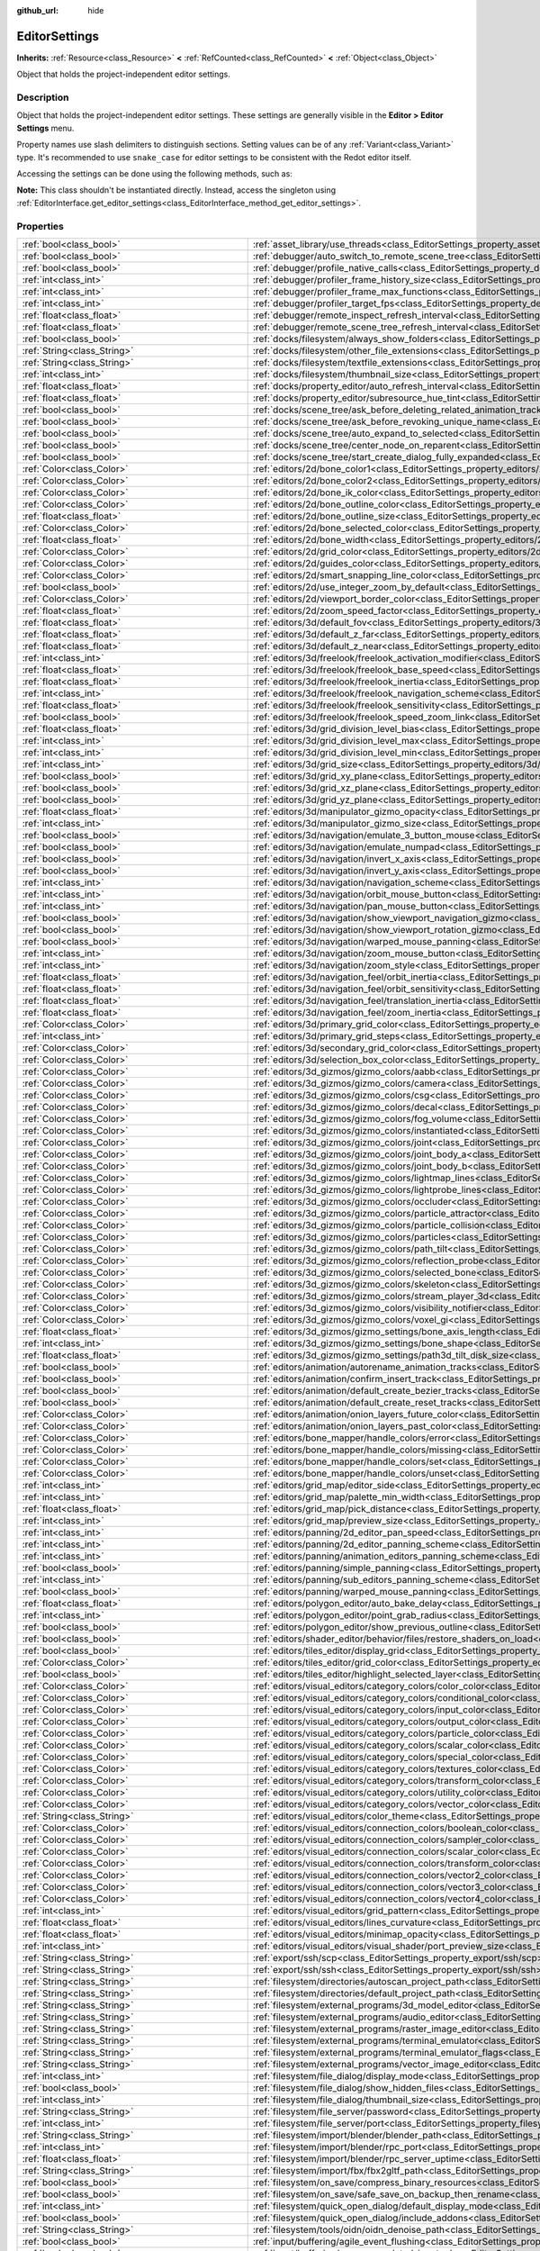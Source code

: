 :github_url: hide

.. DO NOT EDIT THIS FILE!!!
.. Generated automatically from Redot engine sources.
.. Generator: https://github.com/Redot-Engine/redot-engine/tree/master/doc/tools/make_rst.py.
.. XML source: https://github.com/Redot-Engine/redot-engine/tree/master/doc/classes/EditorSettings.xml.

.. _class_EditorSettings:

EditorSettings
==============

**Inherits:** :ref:`Resource<class_Resource>` **<** :ref:`RefCounted<class_RefCounted>` **<** :ref:`Object<class_Object>`

Object that holds the project-independent editor settings.

.. rst-class:: classref-introduction-group

Description
-----------

Object that holds the project-independent editor settings. These settings are generally visible in the **Editor > Editor Settings** menu.

Property names use slash delimiters to distinguish sections. Setting values can be of any :ref:`Variant<class_Variant>` type. It's recommended to use ``snake_case`` for editor settings to be consistent with the Redot editor itself.

Accessing the settings can be done using the following methods, such as:


.. tabs::

 .. code-tab:: gdscript

    var settings = EditorInterface.get_editor_settings()
    # `settings.set("some/property", 10)` also works as this class overrides `_set()` internally.
    settings.set_setting("some/property", 10)
    # `settings.get("some/property")` also works as this class overrides `_get()` internally.
    settings.get_setting("some/property")
    var list_of_settings = settings.get_property_list()

 .. code-tab:: csharp

    EditorSettings settings = EditorInterface.Singleton.GetEditorSettings();
    // `settings.set("some/property", value)` also works as this class overrides `_set()` internally.
    settings.SetSetting("some/property", Value);
    // `settings.get("some/property", value)` also works as this class overrides `_get()` internally.
    settings.GetSetting("some/property");
    Godot.Collections.Array<Godot.Collections.Dictionary> listOfSettings = settings.GetPropertyList();



\ **Note:** This class shouldn't be instantiated directly. Instead, access the singleton using :ref:`EditorInterface.get_editor_settings<class_EditorInterface_method_get_editor_settings>`.

.. rst-class:: classref-reftable-group

Properties
----------

.. table::
   :widths: auto

   +---------------------------------------------------+-------------------------------------------------------------------------------------------------------------------------------------------------------------------------------------------------------------------+
   | :ref:`bool<class_bool>`                           | :ref:`asset_library/use_threads<class_EditorSettings_property_asset_library/use_threads>`                                                                                                                         |
   +---------------------------------------------------+-------------------------------------------------------------------------------------------------------------------------------------------------------------------------------------------------------------------+
   | :ref:`bool<class_bool>`                           | :ref:`debugger/auto_switch_to_remote_scene_tree<class_EditorSettings_property_debugger/auto_switch_to_remote_scene_tree>`                                                                                         |
   +---------------------------------------------------+-------------------------------------------------------------------------------------------------------------------------------------------------------------------------------------------------------------------+
   | :ref:`bool<class_bool>`                           | :ref:`debugger/profile_native_calls<class_EditorSettings_property_debugger/profile_native_calls>`                                                                                                                 |
   +---------------------------------------------------+-------------------------------------------------------------------------------------------------------------------------------------------------------------------------------------------------------------------+
   | :ref:`int<class_int>`                             | :ref:`debugger/profiler_frame_history_size<class_EditorSettings_property_debugger/profiler_frame_history_size>`                                                                                                   |
   +---------------------------------------------------+-------------------------------------------------------------------------------------------------------------------------------------------------------------------------------------------------------------------+
   | :ref:`int<class_int>`                             | :ref:`debugger/profiler_frame_max_functions<class_EditorSettings_property_debugger/profiler_frame_max_functions>`                                                                                                 |
   +---------------------------------------------------+-------------------------------------------------------------------------------------------------------------------------------------------------------------------------------------------------------------------+
   | :ref:`int<class_int>`                             | :ref:`debugger/profiler_target_fps<class_EditorSettings_property_debugger/profiler_target_fps>`                                                                                                                   |
   +---------------------------------------------------+-------------------------------------------------------------------------------------------------------------------------------------------------------------------------------------------------------------------+
   | :ref:`float<class_float>`                         | :ref:`debugger/remote_inspect_refresh_interval<class_EditorSettings_property_debugger/remote_inspect_refresh_interval>`                                                                                           |
   +---------------------------------------------------+-------------------------------------------------------------------------------------------------------------------------------------------------------------------------------------------------------------------+
   | :ref:`float<class_float>`                         | :ref:`debugger/remote_scene_tree_refresh_interval<class_EditorSettings_property_debugger/remote_scene_tree_refresh_interval>`                                                                                     |
   +---------------------------------------------------+-------------------------------------------------------------------------------------------------------------------------------------------------------------------------------------------------------------------+
   | :ref:`bool<class_bool>`                           | :ref:`docks/filesystem/always_show_folders<class_EditorSettings_property_docks/filesystem/always_show_folders>`                                                                                                   |
   +---------------------------------------------------+-------------------------------------------------------------------------------------------------------------------------------------------------------------------------------------------------------------------+
   | :ref:`String<class_String>`                       | :ref:`docks/filesystem/other_file_extensions<class_EditorSettings_property_docks/filesystem/other_file_extensions>`                                                                                               |
   +---------------------------------------------------+-------------------------------------------------------------------------------------------------------------------------------------------------------------------------------------------------------------------+
   | :ref:`String<class_String>`                       | :ref:`docks/filesystem/textfile_extensions<class_EditorSettings_property_docks/filesystem/textfile_extensions>`                                                                                                   |
   +---------------------------------------------------+-------------------------------------------------------------------------------------------------------------------------------------------------------------------------------------------------------------------+
   | :ref:`int<class_int>`                             | :ref:`docks/filesystem/thumbnail_size<class_EditorSettings_property_docks/filesystem/thumbnail_size>`                                                                                                             |
   +---------------------------------------------------+-------------------------------------------------------------------------------------------------------------------------------------------------------------------------------------------------------------------+
   | :ref:`float<class_float>`                         | :ref:`docks/property_editor/auto_refresh_interval<class_EditorSettings_property_docks/property_editor/auto_refresh_interval>`                                                                                     |
   +---------------------------------------------------+-------------------------------------------------------------------------------------------------------------------------------------------------------------------------------------------------------------------+
   | :ref:`float<class_float>`                         | :ref:`docks/property_editor/subresource_hue_tint<class_EditorSettings_property_docks/property_editor/subresource_hue_tint>`                                                                                       |
   +---------------------------------------------------+-------------------------------------------------------------------------------------------------------------------------------------------------------------------------------------------------------------------+
   | :ref:`bool<class_bool>`                           | :ref:`docks/scene_tree/ask_before_deleting_related_animation_tracks<class_EditorSettings_property_docks/scene_tree/ask_before_deleting_related_animation_tracks>`                                                 |
   +---------------------------------------------------+-------------------------------------------------------------------------------------------------------------------------------------------------------------------------------------------------------------------+
   | :ref:`bool<class_bool>`                           | :ref:`docks/scene_tree/ask_before_revoking_unique_name<class_EditorSettings_property_docks/scene_tree/ask_before_revoking_unique_name>`                                                                           |
   +---------------------------------------------------+-------------------------------------------------------------------------------------------------------------------------------------------------------------------------------------------------------------------+
   | :ref:`bool<class_bool>`                           | :ref:`docks/scene_tree/auto_expand_to_selected<class_EditorSettings_property_docks/scene_tree/auto_expand_to_selected>`                                                                                           |
   +---------------------------------------------------+-------------------------------------------------------------------------------------------------------------------------------------------------------------------------------------------------------------------+
   | :ref:`bool<class_bool>`                           | :ref:`docks/scene_tree/center_node_on_reparent<class_EditorSettings_property_docks/scene_tree/center_node_on_reparent>`                                                                                           |
   +---------------------------------------------------+-------------------------------------------------------------------------------------------------------------------------------------------------------------------------------------------------------------------+
   | :ref:`bool<class_bool>`                           | :ref:`docks/scene_tree/start_create_dialog_fully_expanded<class_EditorSettings_property_docks/scene_tree/start_create_dialog_fully_expanded>`                                                                     |
   +---------------------------------------------------+-------------------------------------------------------------------------------------------------------------------------------------------------------------------------------------------------------------------+
   | :ref:`Color<class_Color>`                         | :ref:`editors/2d/bone_color1<class_EditorSettings_property_editors/2d/bone_color1>`                                                                                                                               |
   +---------------------------------------------------+-------------------------------------------------------------------------------------------------------------------------------------------------------------------------------------------------------------------+
   | :ref:`Color<class_Color>`                         | :ref:`editors/2d/bone_color2<class_EditorSettings_property_editors/2d/bone_color2>`                                                                                                                               |
   +---------------------------------------------------+-------------------------------------------------------------------------------------------------------------------------------------------------------------------------------------------------------------------+
   | :ref:`Color<class_Color>`                         | :ref:`editors/2d/bone_ik_color<class_EditorSettings_property_editors/2d/bone_ik_color>`                                                                                                                           |
   +---------------------------------------------------+-------------------------------------------------------------------------------------------------------------------------------------------------------------------------------------------------------------------+
   | :ref:`Color<class_Color>`                         | :ref:`editors/2d/bone_outline_color<class_EditorSettings_property_editors/2d/bone_outline_color>`                                                                                                                 |
   +---------------------------------------------------+-------------------------------------------------------------------------------------------------------------------------------------------------------------------------------------------------------------------+
   | :ref:`float<class_float>`                         | :ref:`editors/2d/bone_outline_size<class_EditorSettings_property_editors/2d/bone_outline_size>`                                                                                                                   |
   +---------------------------------------------------+-------------------------------------------------------------------------------------------------------------------------------------------------------------------------------------------------------------------+
   | :ref:`Color<class_Color>`                         | :ref:`editors/2d/bone_selected_color<class_EditorSettings_property_editors/2d/bone_selected_color>`                                                                                                               |
   +---------------------------------------------------+-------------------------------------------------------------------------------------------------------------------------------------------------------------------------------------------------------------------+
   | :ref:`float<class_float>`                         | :ref:`editors/2d/bone_width<class_EditorSettings_property_editors/2d/bone_width>`                                                                                                                                 |
   +---------------------------------------------------+-------------------------------------------------------------------------------------------------------------------------------------------------------------------------------------------------------------------+
   | :ref:`Color<class_Color>`                         | :ref:`editors/2d/grid_color<class_EditorSettings_property_editors/2d/grid_color>`                                                                                                                                 |
   +---------------------------------------------------+-------------------------------------------------------------------------------------------------------------------------------------------------------------------------------------------------------------------+
   | :ref:`Color<class_Color>`                         | :ref:`editors/2d/guides_color<class_EditorSettings_property_editors/2d/guides_color>`                                                                                                                             |
   +---------------------------------------------------+-------------------------------------------------------------------------------------------------------------------------------------------------------------------------------------------------------------------+
   | :ref:`Color<class_Color>`                         | :ref:`editors/2d/smart_snapping_line_color<class_EditorSettings_property_editors/2d/smart_snapping_line_color>`                                                                                                   |
   +---------------------------------------------------+-------------------------------------------------------------------------------------------------------------------------------------------------------------------------------------------------------------------+
   | :ref:`bool<class_bool>`                           | :ref:`editors/2d/use_integer_zoom_by_default<class_EditorSettings_property_editors/2d/use_integer_zoom_by_default>`                                                                                               |
   +---------------------------------------------------+-------------------------------------------------------------------------------------------------------------------------------------------------------------------------------------------------------------------+
   | :ref:`Color<class_Color>`                         | :ref:`editors/2d/viewport_border_color<class_EditorSettings_property_editors/2d/viewport_border_color>`                                                                                                           |
   +---------------------------------------------------+-------------------------------------------------------------------------------------------------------------------------------------------------------------------------------------------------------------------+
   | :ref:`float<class_float>`                         | :ref:`editors/2d/zoom_speed_factor<class_EditorSettings_property_editors/2d/zoom_speed_factor>`                                                                                                                   |
   +---------------------------------------------------+-------------------------------------------------------------------------------------------------------------------------------------------------------------------------------------------------------------------+
   | :ref:`float<class_float>`                         | :ref:`editors/3d/default_fov<class_EditorSettings_property_editors/3d/default_fov>`                                                                                                                               |
   +---------------------------------------------------+-------------------------------------------------------------------------------------------------------------------------------------------------------------------------------------------------------------------+
   | :ref:`float<class_float>`                         | :ref:`editors/3d/default_z_far<class_EditorSettings_property_editors/3d/default_z_far>`                                                                                                                           |
   +---------------------------------------------------+-------------------------------------------------------------------------------------------------------------------------------------------------------------------------------------------------------------------+
   | :ref:`float<class_float>`                         | :ref:`editors/3d/default_z_near<class_EditorSettings_property_editors/3d/default_z_near>`                                                                                                                         |
   +---------------------------------------------------+-------------------------------------------------------------------------------------------------------------------------------------------------------------------------------------------------------------------+
   | :ref:`int<class_int>`                             | :ref:`editors/3d/freelook/freelook_activation_modifier<class_EditorSettings_property_editors/3d/freelook/freelook_activation_modifier>`                                                                           |
   +---------------------------------------------------+-------------------------------------------------------------------------------------------------------------------------------------------------------------------------------------------------------------------+
   | :ref:`float<class_float>`                         | :ref:`editors/3d/freelook/freelook_base_speed<class_EditorSettings_property_editors/3d/freelook/freelook_base_speed>`                                                                                             |
   +---------------------------------------------------+-------------------------------------------------------------------------------------------------------------------------------------------------------------------------------------------------------------------+
   | :ref:`float<class_float>`                         | :ref:`editors/3d/freelook/freelook_inertia<class_EditorSettings_property_editors/3d/freelook/freelook_inertia>`                                                                                                   |
   +---------------------------------------------------+-------------------------------------------------------------------------------------------------------------------------------------------------------------------------------------------------------------------+
   | :ref:`int<class_int>`                             | :ref:`editors/3d/freelook/freelook_navigation_scheme<class_EditorSettings_property_editors/3d/freelook/freelook_navigation_scheme>`                                                                               |
   +---------------------------------------------------+-------------------------------------------------------------------------------------------------------------------------------------------------------------------------------------------------------------------+
   | :ref:`float<class_float>`                         | :ref:`editors/3d/freelook/freelook_sensitivity<class_EditorSettings_property_editors/3d/freelook/freelook_sensitivity>`                                                                                           |
   +---------------------------------------------------+-------------------------------------------------------------------------------------------------------------------------------------------------------------------------------------------------------------------+
   | :ref:`bool<class_bool>`                           | :ref:`editors/3d/freelook/freelook_speed_zoom_link<class_EditorSettings_property_editors/3d/freelook/freelook_speed_zoom_link>`                                                                                   |
   +---------------------------------------------------+-------------------------------------------------------------------------------------------------------------------------------------------------------------------------------------------------------------------+
   | :ref:`float<class_float>`                         | :ref:`editors/3d/grid_division_level_bias<class_EditorSettings_property_editors/3d/grid_division_level_bias>`                                                                                                     |
   +---------------------------------------------------+-------------------------------------------------------------------------------------------------------------------------------------------------------------------------------------------------------------------+
   | :ref:`int<class_int>`                             | :ref:`editors/3d/grid_division_level_max<class_EditorSettings_property_editors/3d/grid_division_level_max>`                                                                                                       |
   +---------------------------------------------------+-------------------------------------------------------------------------------------------------------------------------------------------------------------------------------------------------------------------+
   | :ref:`int<class_int>`                             | :ref:`editors/3d/grid_division_level_min<class_EditorSettings_property_editors/3d/grid_division_level_min>`                                                                                                       |
   +---------------------------------------------------+-------------------------------------------------------------------------------------------------------------------------------------------------------------------------------------------------------------------+
   | :ref:`int<class_int>`                             | :ref:`editors/3d/grid_size<class_EditorSettings_property_editors/3d/grid_size>`                                                                                                                                   |
   +---------------------------------------------------+-------------------------------------------------------------------------------------------------------------------------------------------------------------------------------------------------------------------+
   | :ref:`bool<class_bool>`                           | :ref:`editors/3d/grid_xy_plane<class_EditorSettings_property_editors/3d/grid_xy_plane>`                                                                                                                           |
   +---------------------------------------------------+-------------------------------------------------------------------------------------------------------------------------------------------------------------------------------------------------------------------+
   | :ref:`bool<class_bool>`                           | :ref:`editors/3d/grid_xz_plane<class_EditorSettings_property_editors/3d/grid_xz_plane>`                                                                                                                           |
   +---------------------------------------------------+-------------------------------------------------------------------------------------------------------------------------------------------------------------------------------------------------------------------+
   | :ref:`bool<class_bool>`                           | :ref:`editors/3d/grid_yz_plane<class_EditorSettings_property_editors/3d/grid_yz_plane>`                                                                                                                           |
   +---------------------------------------------------+-------------------------------------------------------------------------------------------------------------------------------------------------------------------------------------------------------------------+
   | :ref:`float<class_float>`                         | :ref:`editors/3d/manipulator_gizmo_opacity<class_EditorSettings_property_editors/3d/manipulator_gizmo_opacity>`                                                                                                   |
   +---------------------------------------------------+-------------------------------------------------------------------------------------------------------------------------------------------------------------------------------------------------------------------+
   | :ref:`int<class_int>`                             | :ref:`editors/3d/manipulator_gizmo_size<class_EditorSettings_property_editors/3d/manipulator_gizmo_size>`                                                                                                         |
   +---------------------------------------------------+-------------------------------------------------------------------------------------------------------------------------------------------------------------------------------------------------------------------+
   | :ref:`bool<class_bool>`                           | :ref:`editors/3d/navigation/emulate_3_button_mouse<class_EditorSettings_property_editors/3d/navigation/emulate_3_button_mouse>`                                                                                   |
   +---------------------------------------------------+-------------------------------------------------------------------------------------------------------------------------------------------------------------------------------------------------------------------+
   | :ref:`bool<class_bool>`                           | :ref:`editors/3d/navigation/emulate_numpad<class_EditorSettings_property_editors/3d/navigation/emulate_numpad>`                                                                                                   |
   +---------------------------------------------------+-------------------------------------------------------------------------------------------------------------------------------------------------------------------------------------------------------------------+
   | :ref:`bool<class_bool>`                           | :ref:`editors/3d/navigation/invert_x_axis<class_EditorSettings_property_editors/3d/navigation/invert_x_axis>`                                                                                                     |
   +---------------------------------------------------+-------------------------------------------------------------------------------------------------------------------------------------------------------------------------------------------------------------------+
   | :ref:`bool<class_bool>`                           | :ref:`editors/3d/navigation/invert_y_axis<class_EditorSettings_property_editors/3d/navigation/invert_y_axis>`                                                                                                     |
   +---------------------------------------------------+-------------------------------------------------------------------------------------------------------------------------------------------------------------------------------------------------------------------+
   | :ref:`int<class_int>`                             | :ref:`editors/3d/navigation/navigation_scheme<class_EditorSettings_property_editors/3d/navigation/navigation_scheme>`                                                                                             |
   +---------------------------------------------------+-------------------------------------------------------------------------------------------------------------------------------------------------------------------------------------------------------------------+
   | :ref:`int<class_int>`                             | :ref:`editors/3d/navigation/orbit_mouse_button<class_EditorSettings_property_editors/3d/navigation/orbit_mouse_button>`                                                                                           |
   +---------------------------------------------------+-------------------------------------------------------------------------------------------------------------------------------------------------------------------------------------------------------------------+
   | :ref:`int<class_int>`                             | :ref:`editors/3d/navigation/pan_mouse_button<class_EditorSettings_property_editors/3d/navigation/pan_mouse_button>`                                                                                               |
   +---------------------------------------------------+-------------------------------------------------------------------------------------------------------------------------------------------------------------------------------------------------------------------+
   | :ref:`bool<class_bool>`                           | :ref:`editors/3d/navigation/show_viewport_navigation_gizmo<class_EditorSettings_property_editors/3d/navigation/show_viewport_navigation_gizmo>`                                                                   |
   +---------------------------------------------------+-------------------------------------------------------------------------------------------------------------------------------------------------------------------------------------------------------------------+
   | :ref:`bool<class_bool>`                           | :ref:`editors/3d/navigation/show_viewport_rotation_gizmo<class_EditorSettings_property_editors/3d/navigation/show_viewport_rotation_gizmo>`                                                                       |
   +---------------------------------------------------+-------------------------------------------------------------------------------------------------------------------------------------------------------------------------------------------------------------------+
   | :ref:`bool<class_bool>`                           | :ref:`editors/3d/navigation/warped_mouse_panning<class_EditorSettings_property_editors/3d/navigation/warped_mouse_panning>`                                                                                       |
   +---------------------------------------------------+-------------------------------------------------------------------------------------------------------------------------------------------------------------------------------------------------------------------+
   | :ref:`int<class_int>`                             | :ref:`editors/3d/navigation/zoom_mouse_button<class_EditorSettings_property_editors/3d/navigation/zoom_mouse_button>`                                                                                             |
   +---------------------------------------------------+-------------------------------------------------------------------------------------------------------------------------------------------------------------------------------------------------------------------+
   | :ref:`int<class_int>`                             | :ref:`editors/3d/navigation/zoom_style<class_EditorSettings_property_editors/3d/navigation/zoom_style>`                                                                                                           |
   +---------------------------------------------------+-------------------------------------------------------------------------------------------------------------------------------------------------------------------------------------------------------------------+
   | :ref:`float<class_float>`                         | :ref:`editors/3d/navigation_feel/orbit_inertia<class_EditorSettings_property_editors/3d/navigation_feel/orbit_inertia>`                                                                                           |
   +---------------------------------------------------+-------------------------------------------------------------------------------------------------------------------------------------------------------------------------------------------------------------------+
   | :ref:`float<class_float>`                         | :ref:`editors/3d/navigation_feel/orbit_sensitivity<class_EditorSettings_property_editors/3d/navigation_feel/orbit_sensitivity>`                                                                                   |
   +---------------------------------------------------+-------------------------------------------------------------------------------------------------------------------------------------------------------------------------------------------------------------------+
   | :ref:`float<class_float>`                         | :ref:`editors/3d/navigation_feel/translation_inertia<class_EditorSettings_property_editors/3d/navigation_feel/translation_inertia>`                                                                               |
   +---------------------------------------------------+-------------------------------------------------------------------------------------------------------------------------------------------------------------------------------------------------------------------+
   | :ref:`float<class_float>`                         | :ref:`editors/3d/navigation_feel/zoom_inertia<class_EditorSettings_property_editors/3d/navigation_feel/zoom_inertia>`                                                                                             |
   +---------------------------------------------------+-------------------------------------------------------------------------------------------------------------------------------------------------------------------------------------------------------------------+
   | :ref:`Color<class_Color>`                         | :ref:`editors/3d/primary_grid_color<class_EditorSettings_property_editors/3d/primary_grid_color>`                                                                                                                 |
   +---------------------------------------------------+-------------------------------------------------------------------------------------------------------------------------------------------------------------------------------------------------------------------+
   | :ref:`int<class_int>`                             | :ref:`editors/3d/primary_grid_steps<class_EditorSettings_property_editors/3d/primary_grid_steps>`                                                                                                                 |
   +---------------------------------------------------+-------------------------------------------------------------------------------------------------------------------------------------------------------------------------------------------------------------------+
   | :ref:`Color<class_Color>`                         | :ref:`editors/3d/secondary_grid_color<class_EditorSettings_property_editors/3d/secondary_grid_color>`                                                                                                             |
   +---------------------------------------------------+-------------------------------------------------------------------------------------------------------------------------------------------------------------------------------------------------------------------+
   | :ref:`Color<class_Color>`                         | :ref:`editors/3d/selection_box_color<class_EditorSettings_property_editors/3d/selection_box_color>`                                                                                                               |
   +---------------------------------------------------+-------------------------------------------------------------------------------------------------------------------------------------------------------------------------------------------------------------------+
   | :ref:`Color<class_Color>`                         | :ref:`editors/3d_gizmos/gizmo_colors/aabb<class_EditorSettings_property_editors/3d_gizmos/gizmo_colors/aabb>`                                                                                                     |
   +---------------------------------------------------+-------------------------------------------------------------------------------------------------------------------------------------------------------------------------------------------------------------------+
   | :ref:`Color<class_Color>`                         | :ref:`editors/3d_gizmos/gizmo_colors/camera<class_EditorSettings_property_editors/3d_gizmos/gizmo_colors/camera>`                                                                                                 |
   +---------------------------------------------------+-------------------------------------------------------------------------------------------------------------------------------------------------------------------------------------------------------------------+
   | :ref:`Color<class_Color>`                         | :ref:`editors/3d_gizmos/gizmo_colors/csg<class_EditorSettings_property_editors/3d_gizmos/gizmo_colors/csg>`                                                                                                       |
   +---------------------------------------------------+-------------------------------------------------------------------------------------------------------------------------------------------------------------------------------------------------------------------+
   | :ref:`Color<class_Color>`                         | :ref:`editors/3d_gizmos/gizmo_colors/decal<class_EditorSettings_property_editors/3d_gizmos/gizmo_colors/decal>`                                                                                                   |
   +---------------------------------------------------+-------------------------------------------------------------------------------------------------------------------------------------------------------------------------------------------------------------------+
   | :ref:`Color<class_Color>`                         | :ref:`editors/3d_gizmos/gizmo_colors/fog_volume<class_EditorSettings_property_editors/3d_gizmos/gizmo_colors/fog_volume>`                                                                                         |
   +---------------------------------------------------+-------------------------------------------------------------------------------------------------------------------------------------------------------------------------------------------------------------------+
   | :ref:`Color<class_Color>`                         | :ref:`editors/3d_gizmos/gizmo_colors/instantiated<class_EditorSettings_property_editors/3d_gizmos/gizmo_colors/instantiated>`                                                                                     |
   +---------------------------------------------------+-------------------------------------------------------------------------------------------------------------------------------------------------------------------------------------------------------------------+
   | :ref:`Color<class_Color>`                         | :ref:`editors/3d_gizmos/gizmo_colors/joint<class_EditorSettings_property_editors/3d_gizmos/gizmo_colors/joint>`                                                                                                   |
   +---------------------------------------------------+-------------------------------------------------------------------------------------------------------------------------------------------------------------------------------------------------------------------+
   | :ref:`Color<class_Color>`                         | :ref:`editors/3d_gizmos/gizmo_colors/joint_body_a<class_EditorSettings_property_editors/3d_gizmos/gizmo_colors/joint_body_a>`                                                                                     |
   +---------------------------------------------------+-------------------------------------------------------------------------------------------------------------------------------------------------------------------------------------------------------------------+
   | :ref:`Color<class_Color>`                         | :ref:`editors/3d_gizmos/gizmo_colors/joint_body_b<class_EditorSettings_property_editors/3d_gizmos/gizmo_colors/joint_body_b>`                                                                                     |
   +---------------------------------------------------+-------------------------------------------------------------------------------------------------------------------------------------------------------------------------------------------------------------------+
   | :ref:`Color<class_Color>`                         | :ref:`editors/3d_gizmos/gizmo_colors/lightmap_lines<class_EditorSettings_property_editors/3d_gizmos/gizmo_colors/lightmap_lines>`                                                                                 |
   +---------------------------------------------------+-------------------------------------------------------------------------------------------------------------------------------------------------------------------------------------------------------------------+
   | :ref:`Color<class_Color>`                         | :ref:`editors/3d_gizmos/gizmo_colors/lightprobe_lines<class_EditorSettings_property_editors/3d_gizmos/gizmo_colors/lightprobe_lines>`                                                                             |
   +---------------------------------------------------+-------------------------------------------------------------------------------------------------------------------------------------------------------------------------------------------------------------------+
   | :ref:`Color<class_Color>`                         | :ref:`editors/3d_gizmos/gizmo_colors/occluder<class_EditorSettings_property_editors/3d_gizmos/gizmo_colors/occluder>`                                                                                             |
   +---------------------------------------------------+-------------------------------------------------------------------------------------------------------------------------------------------------------------------------------------------------------------------+
   | :ref:`Color<class_Color>`                         | :ref:`editors/3d_gizmos/gizmo_colors/particle_attractor<class_EditorSettings_property_editors/3d_gizmos/gizmo_colors/particle_attractor>`                                                                         |
   +---------------------------------------------------+-------------------------------------------------------------------------------------------------------------------------------------------------------------------------------------------------------------------+
   | :ref:`Color<class_Color>`                         | :ref:`editors/3d_gizmos/gizmo_colors/particle_collision<class_EditorSettings_property_editors/3d_gizmos/gizmo_colors/particle_collision>`                                                                         |
   +---------------------------------------------------+-------------------------------------------------------------------------------------------------------------------------------------------------------------------------------------------------------------------+
   | :ref:`Color<class_Color>`                         | :ref:`editors/3d_gizmos/gizmo_colors/particles<class_EditorSettings_property_editors/3d_gizmos/gizmo_colors/particles>`                                                                                           |
   +---------------------------------------------------+-------------------------------------------------------------------------------------------------------------------------------------------------------------------------------------------------------------------+
   | :ref:`Color<class_Color>`                         | :ref:`editors/3d_gizmos/gizmo_colors/path_tilt<class_EditorSettings_property_editors/3d_gizmos/gizmo_colors/path_tilt>`                                                                                           |
   +---------------------------------------------------+-------------------------------------------------------------------------------------------------------------------------------------------------------------------------------------------------------------------+
   | :ref:`Color<class_Color>`                         | :ref:`editors/3d_gizmos/gizmo_colors/reflection_probe<class_EditorSettings_property_editors/3d_gizmos/gizmo_colors/reflection_probe>`                                                                             |
   +---------------------------------------------------+-------------------------------------------------------------------------------------------------------------------------------------------------------------------------------------------------------------------+
   | :ref:`Color<class_Color>`                         | :ref:`editors/3d_gizmos/gizmo_colors/selected_bone<class_EditorSettings_property_editors/3d_gizmos/gizmo_colors/selected_bone>`                                                                                   |
   +---------------------------------------------------+-------------------------------------------------------------------------------------------------------------------------------------------------------------------------------------------------------------------+
   | :ref:`Color<class_Color>`                         | :ref:`editors/3d_gizmos/gizmo_colors/skeleton<class_EditorSettings_property_editors/3d_gizmos/gizmo_colors/skeleton>`                                                                                             |
   +---------------------------------------------------+-------------------------------------------------------------------------------------------------------------------------------------------------------------------------------------------------------------------+
   | :ref:`Color<class_Color>`                         | :ref:`editors/3d_gizmos/gizmo_colors/stream_player_3d<class_EditorSettings_property_editors/3d_gizmos/gizmo_colors/stream_player_3d>`                                                                             |
   +---------------------------------------------------+-------------------------------------------------------------------------------------------------------------------------------------------------------------------------------------------------------------------+
   | :ref:`Color<class_Color>`                         | :ref:`editors/3d_gizmos/gizmo_colors/visibility_notifier<class_EditorSettings_property_editors/3d_gizmos/gizmo_colors/visibility_notifier>`                                                                       |
   +---------------------------------------------------+-------------------------------------------------------------------------------------------------------------------------------------------------------------------------------------------------------------------+
   | :ref:`Color<class_Color>`                         | :ref:`editors/3d_gizmos/gizmo_colors/voxel_gi<class_EditorSettings_property_editors/3d_gizmos/gizmo_colors/voxel_gi>`                                                                                             |
   +---------------------------------------------------+-------------------------------------------------------------------------------------------------------------------------------------------------------------------------------------------------------------------+
   | :ref:`float<class_float>`                         | :ref:`editors/3d_gizmos/gizmo_settings/bone_axis_length<class_EditorSettings_property_editors/3d_gizmos/gizmo_settings/bone_axis_length>`                                                                         |
   +---------------------------------------------------+-------------------------------------------------------------------------------------------------------------------------------------------------------------------------------------------------------------------+
   | :ref:`int<class_int>`                             | :ref:`editors/3d_gizmos/gizmo_settings/bone_shape<class_EditorSettings_property_editors/3d_gizmos/gizmo_settings/bone_shape>`                                                                                     |
   +---------------------------------------------------+-------------------------------------------------------------------------------------------------------------------------------------------------------------------------------------------------------------------+
   | :ref:`float<class_float>`                         | :ref:`editors/3d_gizmos/gizmo_settings/path3d_tilt_disk_size<class_EditorSettings_property_editors/3d_gizmos/gizmo_settings/path3d_tilt_disk_size>`                                                               |
   +---------------------------------------------------+-------------------------------------------------------------------------------------------------------------------------------------------------------------------------------------------------------------------+
   | :ref:`bool<class_bool>`                           | :ref:`editors/animation/autorename_animation_tracks<class_EditorSettings_property_editors/animation/autorename_animation_tracks>`                                                                                 |
   +---------------------------------------------------+-------------------------------------------------------------------------------------------------------------------------------------------------------------------------------------------------------------------+
   | :ref:`bool<class_bool>`                           | :ref:`editors/animation/confirm_insert_track<class_EditorSettings_property_editors/animation/confirm_insert_track>`                                                                                               |
   +---------------------------------------------------+-------------------------------------------------------------------------------------------------------------------------------------------------------------------------------------------------------------------+
   | :ref:`bool<class_bool>`                           | :ref:`editors/animation/default_create_bezier_tracks<class_EditorSettings_property_editors/animation/default_create_bezier_tracks>`                                                                               |
   +---------------------------------------------------+-------------------------------------------------------------------------------------------------------------------------------------------------------------------------------------------------------------------+
   | :ref:`bool<class_bool>`                           | :ref:`editors/animation/default_create_reset_tracks<class_EditorSettings_property_editors/animation/default_create_reset_tracks>`                                                                                 |
   +---------------------------------------------------+-------------------------------------------------------------------------------------------------------------------------------------------------------------------------------------------------------------------+
   | :ref:`Color<class_Color>`                         | :ref:`editors/animation/onion_layers_future_color<class_EditorSettings_property_editors/animation/onion_layers_future_color>`                                                                                     |
   +---------------------------------------------------+-------------------------------------------------------------------------------------------------------------------------------------------------------------------------------------------------------------------+
   | :ref:`Color<class_Color>`                         | :ref:`editors/animation/onion_layers_past_color<class_EditorSettings_property_editors/animation/onion_layers_past_color>`                                                                                         |
   +---------------------------------------------------+-------------------------------------------------------------------------------------------------------------------------------------------------------------------------------------------------------------------+
   | :ref:`Color<class_Color>`                         | :ref:`editors/bone_mapper/handle_colors/error<class_EditorSettings_property_editors/bone_mapper/handle_colors/error>`                                                                                             |
   +---------------------------------------------------+-------------------------------------------------------------------------------------------------------------------------------------------------------------------------------------------------------------------+
   | :ref:`Color<class_Color>`                         | :ref:`editors/bone_mapper/handle_colors/missing<class_EditorSettings_property_editors/bone_mapper/handle_colors/missing>`                                                                                         |
   +---------------------------------------------------+-------------------------------------------------------------------------------------------------------------------------------------------------------------------------------------------------------------------+
   | :ref:`Color<class_Color>`                         | :ref:`editors/bone_mapper/handle_colors/set<class_EditorSettings_property_editors/bone_mapper/handle_colors/set>`                                                                                                 |
   +---------------------------------------------------+-------------------------------------------------------------------------------------------------------------------------------------------------------------------------------------------------------------------+
   | :ref:`Color<class_Color>`                         | :ref:`editors/bone_mapper/handle_colors/unset<class_EditorSettings_property_editors/bone_mapper/handle_colors/unset>`                                                                                             |
   +---------------------------------------------------+-------------------------------------------------------------------------------------------------------------------------------------------------------------------------------------------------------------------+
   | :ref:`int<class_int>`                             | :ref:`editors/grid_map/editor_side<class_EditorSettings_property_editors/grid_map/editor_side>`                                                                                                                   |
   +---------------------------------------------------+-------------------------------------------------------------------------------------------------------------------------------------------------------------------------------------------------------------------+
   | :ref:`int<class_int>`                             | :ref:`editors/grid_map/palette_min_width<class_EditorSettings_property_editors/grid_map/palette_min_width>`                                                                                                       |
   +---------------------------------------------------+-------------------------------------------------------------------------------------------------------------------------------------------------------------------------------------------------------------------+
   | :ref:`float<class_float>`                         | :ref:`editors/grid_map/pick_distance<class_EditorSettings_property_editors/grid_map/pick_distance>`                                                                                                               |
   +---------------------------------------------------+-------------------------------------------------------------------------------------------------------------------------------------------------------------------------------------------------------------------+
   | :ref:`int<class_int>`                             | :ref:`editors/grid_map/preview_size<class_EditorSettings_property_editors/grid_map/preview_size>`                                                                                                                 |
   +---------------------------------------------------+-------------------------------------------------------------------------------------------------------------------------------------------------------------------------------------------------------------------+
   | :ref:`int<class_int>`                             | :ref:`editors/panning/2d_editor_pan_speed<class_EditorSettings_property_editors/panning/2d_editor_pan_speed>`                                                                                                     |
   +---------------------------------------------------+-------------------------------------------------------------------------------------------------------------------------------------------------------------------------------------------------------------------+
   | :ref:`int<class_int>`                             | :ref:`editors/panning/2d_editor_panning_scheme<class_EditorSettings_property_editors/panning/2d_editor_panning_scheme>`                                                                                           |
   +---------------------------------------------------+-------------------------------------------------------------------------------------------------------------------------------------------------------------------------------------------------------------------+
   | :ref:`int<class_int>`                             | :ref:`editors/panning/animation_editors_panning_scheme<class_EditorSettings_property_editors/panning/animation_editors_panning_scheme>`                                                                           |
   +---------------------------------------------------+-------------------------------------------------------------------------------------------------------------------------------------------------------------------------------------------------------------------+
   | :ref:`bool<class_bool>`                           | :ref:`editors/panning/simple_panning<class_EditorSettings_property_editors/panning/simple_panning>`                                                                                                               |
   +---------------------------------------------------+-------------------------------------------------------------------------------------------------------------------------------------------------------------------------------------------------------------------+
   | :ref:`int<class_int>`                             | :ref:`editors/panning/sub_editors_panning_scheme<class_EditorSettings_property_editors/panning/sub_editors_panning_scheme>`                                                                                       |
   +---------------------------------------------------+-------------------------------------------------------------------------------------------------------------------------------------------------------------------------------------------------------------------+
   | :ref:`bool<class_bool>`                           | :ref:`editors/panning/warped_mouse_panning<class_EditorSettings_property_editors/panning/warped_mouse_panning>`                                                                                                   |
   +---------------------------------------------------+-------------------------------------------------------------------------------------------------------------------------------------------------------------------------------------------------------------------+
   | :ref:`float<class_float>`                         | :ref:`editors/polygon_editor/auto_bake_delay<class_EditorSettings_property_editors/polygon_editor/auto_bake_delay>`                                                                                               |
   +---------------------------------------------------+-------------------------------------------------------------------------------------------------------------------------------------------------------------------------------------------------------------------+
   | :ref:`int<class_int>`                             | :ref:`editors/polygon_editor/point_grab_radius<class_EditorSettings_property_editors/polygon_editor/point_grab_radius>`                                                                                           |
   +---------------------------------------------------+-------------------------------------------------------------------------------------------------------------------------------------------------------------------------------------------------------------------+
   | :ref:`bool<class_bool>`                           | :ref:`editors/polygon_editor/show_previous_outline<class_EditorSettings_property_editors/polygon_editor/show_previous_outline>`                                                                                   |
   +---------------------------------------------------+-------------------------------------------------------------------------------------------------------------------------------------------------------------------------------------------------------------------+
   | :ref:`bool<class_bool>`                           | :ref:`editors/shader_editor/behavior/files/restore_shaders_on_load<class_EditorSettings_property_editors/shader_editor/behavior/files/restore_shaders_on_load>`                                                   |
   +---------------------------------------------------+-------------------------------------------------------------------------------------------------------------------------------------------------------------------------------------------------------------------+
   | :ref:`bool<class_bool>`                           | :ref:`editors/tiles_editor/display_grid<class_EditorSettings_property_editors/tiles_editor/display_grid>`                                                                                                         |
   +---------------------------------------------------+-------------------------------------------------------------------------------------------------------------------------------------------------------------------------------------------------------------------+
   | :ref:`Color<class_Color>`                         | :ref:`editors/tiles_editor/grid_color<class_EditorSettings_property_editors/tiles_editor/grid_color>`                                                                                                             |
   +---------------------------------------------------+-------------------------------------------------------------------------------------------------------------------------------------------------------------------------------------------------------------------+
   | :ref:`bool<class_bool>`                           | :ref:`editors/tiles_editor/highlight_selected_layer<class_EditorSettings_property_editors/tiles_editor/highlight_selected_layer>`                                                                                 |
   +---------------------------------------------------+-------------------------------------------------------------------------------------------------------------------------------------------------------------------------------------------------------------------+
   | :ref:`Color<class_Color>`                         | :ref:`editors/visual_editors/category_colors/color_color<class_EditorSettings_property_editors/visual_editors/category_colors/color_color>`                                                                       |
   +---------------------------------------------------+-------------------------------------------------------------------------------------------------------------------------------------------------------------------------------------------------------------------+
   | :ref:`Color<class_Color>`                         | :ref:`editors/visual_editors/category_colors/conditional_color<class_EditorSettings_property_editors/visual_editors/category_colors/conditional_color>`                                                           |
   +---------------------------------------------------+-------------------------------------------------------------------------------------------------------------------------------------------------------------------------------------------------------------------+
   | :ref:`Color<class_Color>`                         | :ref:`editors/visual_editors/category_colors/input_color<class_EditorSettings_property_editors/visual_editors/category_colors/input_color>`                                                                       |
   +---------------------------------------------------+-------------------------------------------------------------------------------------------------------------------------------------------------------------------------------------------------------------------+
   | :ref:`Color<class_Color>`                         | :ref:`editors/visual_editors/category_colors/output_color<class_EditorSettings_property_editors/visual_editors/category_colors/output_color>`                                                                     |
   +---------------------------------------------------+-------------------------------------------------------------------------------------------------------------------------------------------------------------------------------------------------------------------+
   | :ref:`Color<class_Color>`                         | :ref:`editors/visual_editors/category_colors/particle_color<class_EditorSettings_property_editors/visual_editors/category_colors/particle_color>`                                                                 |
   +---------------------------------------------------+-------------------------------------------------------------------------------------------------------------------------------------------------------------------------------------------------------------------+
   | :ref:`Color<class_Color>`                         | :ref:`editors/visual_editors/category_colors/scalar_color<class_EditorSettings_property_editors/visual_editors/category_colors/scalar_color>`                                                                     |
   +---------------------------------------------------+-------------------------------------------------------------------------------------------------------------------------------------------------------------------------------------------------------------------+
   | :ref:`Color<class_Color>`                         | :ref:`editors/visual_editors/category_colors/special_color<class_EditorSettings_property_editors/visual_editors/category_colors/special_color>`                                                                   |
   +---------------------------------------------------+-------------------------------------------------------------------------------------------------------------------------------------------------------------------------------------------------------------------+
   | :ref:`Color<class_Color>`                         | :ref:`editors/visual_editors/category_colors/textures_color<class_EditorSettings_property_editors/visual_editors/category_colors/textures_color>`                                                                 |
   +---------------------------------------------------+-------------------------------------------------------------------------------------------------------------------------------------------------------------------------------------------------------------------+
   | :ref:`Color<class_Color>`                         | :ref:`editors/visual_editors/category_colors/transform_color<class_EditorSettings_property_editors/visual_editors/category_colors/transform_color>`                                                               |
   +---------------------------------------------------+-------------------------------------------------------------------------------------------------------------------------------------------------------------------------------------------------------------------+
   | :ref:`Color<class_Color>`                         | :ref:`editors/visual_editors/category_colors/utility_color<class_EditorSettings_property_editors/visual_editors/category_colors/utility_color>`                                                                   |
   +---------------------------------------------------+-------------------------------------------------------------------------------------------------------------------------------------------------------------------------------------------------------------------+
   | :ref:`Color<class_Color>`                         | :ref:`editors/visual_editors/category_colors/vector_color<class_EditorSettings_property_editors/visual_editors/category_colors/vector_color>`                                                                     |
   +---------------------------------------------------+-------------------------------------------------------------------------------------------------------------------------------------------------------------------------------------------------------------------+
   | :ref:`String<class_String>`                       | :ref:`editors/visual_editors/color_theme<class_EditorSettings_property_editors/visual_editors/color_theme>`                                                                                                       |
   +---------------------------------------------------+-------------------------------------------------------------------------------------------------------------------------------------------------------------------------------------------------------------------+
   | :ref:`Color<class_Color>`                         | :ref:`editors/visual_editors/connection_colors/boolean_color<class_EditorSettings_property_editors/visual_editors/connection_colors/boolean_color>`                                                               |
   +---------------------------------------------------+-------------------------------------------------------------------------------------------------------------------------------------------------------------------------------------------------------------------+
   | :ref:`Color<class_Color>`                         | :ref:`editors/visual_editors/connection_colors/sampler_color<class_EditorSettings_property_editors/visual_editors/connection_colors/sampler_color>`                                                               |
   +---------------------------------------------------+-------------------------------------------------------------------------------------------------------------------------------------------------------------------------------------------------------------------+
   | :ref:`Color<class_Color>`                         | :ref:`editors/visual_editors/connection_colors/scalar_color<class_EditorSettings_property_editors/visual_editors/connection_colors/scalar_color>`                                                                 |
   +---------------------------------------------------+-------------------------------------------------------------------------------------------------------------------------------------------------------------------------------------------------------------------+
   | :ref:`Color<class_Color>`                         | :ref:`editors/visual_editors/connection_colors/transform_color<class_EditorSettings_property_editors/visual_editors/connection_colors/transform_color>`                                                           |
   +---------------------------------------------------+-------------------------------------------------------------------------------------------------------------------------------------------------------------------------------------------------------------------+
   | :ref:`Color<class_Color>`                         | :ref:`editors/visual_editors/connection_colors/vector2_color<class_EditorSettings_property_editors/visual_editors/connection_colors/vector2_color>`                                                               |
   +---------------------------------------------------+-------------------------------------------------------------------------------------------------------------------------------------------------------------------------------------------------------------------+
   | :ref:`Color<class_Color>`                         | :ref:`editors/visual_editors/connection_colors/vector3_color<class_EditorSettings_property_editors/visual_editors/connection_colors/vector3_color>`                                                               |
   +---------------------------------------------------+-------------------------------------------------------------------------------------------------------------------------------------------------------------------------------------------------------------------+
   | :ref:`Color<class_Color>`                         | :ref:`editors/visual_editors/connection_colors/vector4_color<class_EditorSettings_property_editors/visual_editors/connection_colors/vector4_color>`                                                               |
   +---------------------------------------------------+-------------------------------------------------------------------------------------------------------------------------------------------------------------------------------------------------------------------+
   | :ref:`int<class_int>`                             | :ref:`editors/visual_editors/grid_pattern<class_EditorSettings_property_editors/visual_editors/grid_pattern>`                                                                                                     |
   +---------------------------------------------------+-------------------------------------------------------------------------------------------------------------------------------------------------------------------------------------------------------------------+
   | :ref:`float<class_float>`                         | :ref:`editors/visual_editors/lines_curvature<class_EditorSettings_property_editors/visual_editors/lines_curvature>`                                                                                               |
   +---------------------------------------------------+-------------------------------------------------------------------------------------------------------------------------------------------------------------------------------------------------------------------+
   | :ref:`float<class_float>`                         | :ref:`editors/visual_editors/minimap_opacity<class_EditorSettings_property_editors/visual_editors/minimap_opacity>`                                                                                               |
   +---------------------------------------------------+-------------------------------------------------------------------------------------------------------------------------------------------------------------------------------------------------------------------+
   | :ref:`int<class_int>`                             | :ref:`editors/visual_editors/visual_shader/port_preview_size<class_EditorSettings_property_editors/visual_editors/visual_shader/port_preview_size>`                                                               |
   +---------------------------------------------------+-------------------------------------------------------------------------------------------------------------------------------------------------------------------------------------------------------------------+
   | :ref:`String<class_String>`                       | :ref:`export/ssh/scp<class_EditorSettings_property_export/ssh/scp>`                                                                                                                                               |
   +---------------------------------------------------+-------------------------------------------------------------------------------------------------------------------------------------------------------------------------------------------------------------------+
   | :ref:`String<class_String>`                       | :ref:`export/ssh/ssh<class_EditorSettings_property_export/ssh/ssh>`                                                                                                                                               |
   +---------------------------------------------------+-------------------------------------------------------------------------------------------------------------------------------------------------------------------------------------------------------------------+
   | :ref:`String<class_String>`                       | :ref:`filesystem/directories/autoscan_project_path<class_EditorSettings_property_filesystem/directories/autoscan_project_path>`                                                                                   |
   +---------------------------------------------------+-------------------------------------------------------------------------------------------------------------------------------------------------------------------------------------------------------------------+
   | :ref:`String<class_String>`                       | :ref:`filesystem/directories/default_project_path<class_EditorSettings_property_filesystem/directories/default_project_path>`                                                                                     |
   +---------------------------------------------------+-------------------------------------------------------------------------------------------------------------------------------------------------------------------------------------------------------------------+
   | :ref:`String<class_String>`                       | :ref:`filesystem/external_programs/3d_model_editor<class_EditorSettings_property_filesystem/external_programs/3d_model_editor>`                                                                                   |
   +---------------------------------------------------+-------------------------------------------------------------------------------------------------------------------------------------------------------------------------------------------------------------------+
   | :ref:`String<class_String>`                       | :ref:`filesystem/external_programs/audio_editor<class_EditorSettings_property_filesystem/external_programs/audio_editor>`                                                                                         |
   +---------------------------------------------------+-------------------------------------------------------------------------------------------------------------------------------------------------------------------------------------------------------------------+
   | :ref:`String<class_String>`                       | :ref:`filesystem/external_programs/raster_image_editor<class_EditorSettings_property_filesystem/external_programs/raster_image_editor>`                                                                           |
   +---------------------------------------------------+-------------------------------------------------------------------------------------------------------------------------------------------------------------------------------------------------------------------+
   | :ref:`String<class_String>`                       | :ref:`filesystem/external_programs/terminal_emulator<class_EditorSettings_property_filesystem/external_programs/terminal_emulator>`                                                                               |
   +---------------------------------------------------+-------------------------------------------------------------------------------------------------------------------------------------------------------------------------------------------------------------------+
   | :ref:`String<class_String>`                       | :ref:`filesystem/external_programs/terminal_emulator_flags<class_EditorSettings_property_filesystem/external_programs/terminal_emulator_flags>`                                                                   |
   +---------------------------------------------------+-------------------------------------------------------------------------------------------------------------------------------------------------------------------------------------------------------------------+
   | :ref:`String<class_String>`                       | :ref:`filesystem/external_programs/vector_image_editor<class_EditorSettings_property_filesystem/external_programs/vector_image_editor>`                                                                           |
   +---------------------------------------------------+-------------------------------------------------------------------------------------------------------------------------------------------------------------------------------------------------------------------+
   | :ref:`int<class_int>`                             | :ref:`filesystem/file_dialog/display_mode<class_EditorSettings_property_filesystem/file_dialog/display_mode>`                                                                                                     |
   +---------------------------------------------------+-------------------------------------------------------------------------------------------------------------------------------------------------------------------------------------------------------------------+
   | :ref:`bool<class_bool>`                           | :ref:`filesystem/file_dialog/show_hidden_files<class_EditorSettings_property_filesystem/file_dialog/show_hidden_files>`                                                                                           |
   +---------------------------------------------------+-------------------------------------------------------------------------------------------------------------------------------------------------------------------------------------------------------------------+
   | :ref:`int<class_int>`                             | :ref:`filesystem/file_dialog/thumbnail_size<class_EditorSettings_property_filesystem/file_dialog/thumbnail_size>`                                                                                                 |
   +---------------------------------------------------+-------------------------------------------------------------------------------------------------------------------------------------------------------------------------------------------------------------------+
   | :ref:`String<class_String>`                       | :ref:`filesystem/file_server/password<class_EditorSettings_property_filesystem/file_server/password>`                                                                                                             |
   +---------------------------------------------------+-------------------------------------------------------------------------------------------------------------------------------------------------------------------------------------------------------------------+
   | :ref:`int<class_int>`                             | :ref:`filesystem/file_server/port<class_EditorSettings_property_filesystem/file_server/port>`                                                                                                                     |
   +---------------------------------------------------+-------------------------------------------------------------------------------------------------------------------------------------------------------------------------------------------------------------------+
   | :ref:`String<class_String>`                       | :ref:`filesystem/import/blender/blender_path<class_EditorSettings_property_filesystem/import/blender/blender_path>`                                                                                               |
   +---------------------------------------------------+-------------------------------------------------------------------------------------------------------------------------------------------------------------------------------------------------------------------+
   | :ref:`int<class_int>`                             | :ref:`filesystem/import/blender/rpc_port<class_EditorSettings_property_filesystem/import/blender/rpc_port>`                                                                                                       |
   +---------------------------------------------------+-------------------------------------------------------------------------------------------------------------------------------------------------------------------------------------------------------------------+
   | :ref:`float<class_float>`                         | :ref:`filesystem/import/blender/rpc_server_uptime<class_EditorSettings_property_filesystem/import/blender/rpc_server_uptime>`                                                                                     |
   +---------------------------------------------------+-------------------------------------------------------------------------------------------------------------------------------------------------------------------------------------------------------------------+
   | :ref:`String<class_String>`                       | :ref:`filesystem/import/fbx/fbx2gltf_path<class_EditorSettings_property_filesystem/import/fbx/fbx2gltf_path>`                                                                                                     |
   +---------------------------------------------------+-------------------------------------------------------------------------------------------------------------------------------------------------------------------------------------------------------------------+
   | :ref:`bool<class_bool>`                           | :ref:`filesystem/on_save/compress_binary_resources<class_EditorSettings_property_filesystem/on_save/compress_binary_resources>`                                                                                   |
   +---------------------------------------------------+-------------------------------------------------------------------------------------------------------------------------------------------------------------------------------------------------------------------+
   | :ref:`bool<class_bool>`                           | :ref:`filesystem/on_save/safe_save_on_backup_then_rename<class_EditorSettings_property_filesystem/on_save/safe_save_on_backup_then_rename>`                                                                       |
   +---------------------------------------------------+-------------------------------------------------------------------------------------------------------------------------------------------------------------------------------------------------------------------+
   | :ref:`int<class_int>`                             | :ref:`filesystem/quick_open_dialog/default_display_mode<class_EditorSettings_property_filesystem/quick_open_dialog/default_display_mode>`                                                                         |
   +---------------------------------------------------+-------------------------------------------------------------------------------------------------------------------------------------------------------------------------------------------------------------------+
   | :ref:`bool<class_bool>`                           | :ref:`filesystem/quick_open_dialog/include_addons<class_EditorSettings_property_filesystem/quick_open_dialog/include_addons>`                                                                                     |
   +---------------------------------------------------+-------------------------------------------------------------------------------------------------------------------------------------------------------------------------------------------------------------------+
   | :ref:`String<class_String>`                       | :ref:`filesystem/tools/oidn/oidn_denoise_path<class_EditorSettings_property_filesystem/tools/oidn/oidn_denoise_path>`                                                                                             |
   +---------------------------------------------------+-------------------------------------------------------------------------------------------------------------------------------------------------------------------------------------------------------------------+
   | :ref:`bool<class_bool>`                           | :ref:`input/buffering/agile_event_flushing<class_EditorSettings_property_input/buffering/agile_event_flushing>`                                                                                                   |
   +---------------------------------------------------+-------------------------------------------------------------------------------------------------------------------------------------------------------------------------------------------------------------------+
   | :ref:`bool<class_bool>`                           | :ref:`input/buffering/use_accumulated_input<class_EditorSettings_property_input/buffering/use_accumulated_input>`                                                                                                 |
   +---------------------------------------------------+-------------------------------------------------------------------------------------------------------------------------------------------------------------------------------------------------------------------+
   | :ref:`int<class_int>`                             | :ref:`interface/editor/accept_dialog_cancel_ok_buttons<class_EditorSettings_property_interface/editor/accept_dialog_cancel_ok_buttons>`                                                                           |
   +---------------------------------------------------+-------------------------------------------------------------------------------------------------------------------------------------------------------------------------------------------------------------------+
   | :ref:`bool<class_bool>`                           | :ref:`interface/editor/automatically_open_screenshots<class_EditorSettings_property_interface/editor/automatically_open_screenshots>`                                                                             |
   +---------------------------------------------------+-------------------------------------------------------------------------------------------------------------------------------------------------------------------------------------------------------------------+
   | :ref:`String<class_String>`                       | :ref:`interface/editor/code_font<class_EditorSettings_property_interface/editor/code_font>`                                                                                                                       |
   +---------------------------------------------------+-------------------------------------------------------------------------------------------------------------------------------------------------------------------------------------------------------------------+
   | :ref:`int<class_int>`                             | :ref:`interface/editor/code_font_contextual_ligatures<class_EditorSettings_property_interface/editor/code_font_contextual_ligatures>`                                                                             |
   +---------------------------------------------------+-------------------------------------------------------------------------------------------------------------------------------------------------------------------------------------------------------------------+
   | :ref:`String<class_String>`                       | :ref:`interface/editor/code_font_custom_opentype_features<class_EditorSettings_property_interface/editor/code_font_custom_opentype_features>`                                                                     |
   +---------------------------------------------------+-------------------------------------------------------------------------------------------------------------------------------------------------------------------------------------------------------------------+
   | :ref:`String<class_String>`                       | :ref:`interface/editor/code_font_custom_variations<class_EditorSettings_property_interface/editor/code_font_custom_variations>`                                                                                   |
   +---------------------------------------------------+-------------------------------------------------------------------------------------------------------------------------------------------------------------------------------------------------------------------+
   | :ref:`int<class_int>`                             | :ref:`interface/editor/code_font_size<class_EditorSettings_property_interface/editor/code_font_size>`                                                                                                             |
   +---------------------------------------------------+-------------------------------------------------------------------------------------------------------------------------------------------------------------------------------------------------------------------+
   | :ref:`float<class_float>`                         | :ref:`interface/editor/custom_display_scale<class_EditorSettings_property_interface/editor/custom_display_scale>`                                                                                                 |
   +---------------------------------------------------+-------------------------------------------------------------------------------------------------------------------------------------------------------------------------------------------------------------------+
   | :ref:`int<class_int>`                             | :ref:`interface/editor/display_scale<class_EditorSettings_property_interface/editor/display_scale>`                                                                                                               |
   +---------------------------------------------------+-------------------------------------------------------------------------------------------------------------------------------------------------------------------------------------------------------------------+
   | :ref:`int<class_int>`                             | :ref:`interface/editor/dock_tab_style<class_EditorSettings_property_interface/editor/dock_tab_style>`                                                                                                             |
   +---------------------------------------------------+-------------------------------------------------------------------------------------------------------------------------------------------------------------------------------------------------------------------+
   | :ref:`String<class_String>`                       | :ref:`interface/editor/editor_language<class_EditorSettings_property_interface/editor/editor_language>`                                                                                                           |
   +---------------------------------------------------+-------------------------------------------------------------------------------------------------------------------------------------------------------------------------------------------------------------------+
   | :ref:`int<class_int>`                             | :ref:`interface/editor/editor_screen<class_EditorSettings_property_interface/editor/editor_screen>`                                                                                                               |
   +---------------------------------------------------+-------------------------------------------------------------------------------------------------------------------------------------------------------------------------------------------------------------------+
   | :ref:`bool<class_bool>`                           | :ref:`interface/editor/expand_to_title<class_EditorSettings_property_interface/editor/expand_to_title>`                                                                                                           |
   +---------------------------------------------------+-------------------------------------------------------------------------------------------------------------------------------------------------------------------------------------------------------------------+
   | :ref:`bool<class_bool>`                           | :ref:`interface/editor/font_allow_msdf<class_EditorSettings_property_interface/editor/font_allow_msdf>`                                                                                                           |
   +---------------------------------------------------+-------------------------------------------------------------------------------------------------------------------------------------------------------------------------------------------------------------------+
   | :ref:`int<class_int>`                             | :ref:`interface/editor/font_antialiasing<class_EditorSettings_property_interface/editor/font_antialiasing>`                                                                                                       |
   +---------------------------------------------------+-------------------------------------------------------------------------------------------------------------------------------------------------------------------------------------------------------------------+
   | :ref:`bool<class_bool>`                           | :ref:`interface/editor/font_disable_embedded_bitmaps<class_EditorSettings_property_interface/editor/font_disable_embedded_bitmaps>`                                                                               |
   +---------------------------------------------------+-------------------------------------------------------------------------------------------------------------------------------------------------------------------------------------------------------------------+
   | :ref:`int<class_int>`                             | :ref:`interface/editor/font_hinting<class_EditorSettings_property_interface/editor/font_hinting>`                                                                                                                 |
   +---------------------------------------------------+-------------------------------------------------------------------------------------------------------------------------------------------------------------------------------------------------------------------+
   | :ref:`int<class_int>`                             | :ref:`interface/editor/font_subpixel_positioning<class_EditorSettings_property_interface/editor/font_subpixel_positioning>`                                                                                       |
   +---------------------------------------------------+-------------------------------------------------------------------------------------------------------------------------------------------------------------------------------------------------------------------+
   | :ref:`bool<class_bool>`                           | :ref:`interface/editor/import_resources_when_unfocused<class_EditorSettings_property_interface/editor/import_resources_when_unfocused>`                                                                           |
   +---------------------------------------------------+-------------------------------------------------------------------------------------------------------------------------------------------------------------------------------------------------------------------+
   | :ref:`bool<class_bool>`                           | :ref:`interface/editor/keep_screen_on<class_EditorSettings_property_interface/editor/keep_screen_on>`                                                                                                             |
   +---------------------------------------------------+-------------------------------------------------------------------------------------------------------------------------------------------------------------------------------------------------------------------+
   | :ref:`bool<class_bool>`                           | :ref:`interface/editor/localize_settings<class_EditorSettings_property_interface/editor/localize_settings>`                                                                                                       |
   +---------------------------------------------------+-------------------------------------------------------------------------------------------------------------------------------------------------------------------------------------------------------------------+
   | :ref:`int<class_int>`                             | :ref:`interface/editor/low_processor_mode_sleep_usec<class_EditorSettings_property_interface/editor/low_processor_mode_sleep_usec>`                                                                               |
   +---------------------------------------------------+-------------------------------------------------------------------------------------------------------------------------------------------------------------------------------------------------------------------+
   | :ref:`String<class_String>`                       | :ref:`interface/editor/main_font<class_EditorSettings_property_interface/editor/main_font>`                                                                                                                       |
   +---------------------------------------------------+-------------------------------------------------------------------------------------------------------------------------------------------------------------------------------------------------------------------+
   | :ref:`String<class_String>`                       | :ref:`interface/editor/main_font_bold<class_EditorSettings_property_interface/editor/main_font_bold>`                                                                                                             |
   +---------------------------------------------------+-------------------------------------------------------------------------------------------------------------------------------------------------------------------------------------------------------------------+
   | :ref:`int<class_int>`                             | :ref:`interface/editor/main_font_size<class_EditorSettings_property_interface/editor/main_font_size>`                                                                                                             |
   +---------------------------------------------------+-------------------------------------------------------------------------------------------------------------------------------------------------------------------------------------------------------------------+
   | :ref:`bool<class_bool>`                           | :ref:`interface/editor/mouse_extra_buttons_navigate_history<class_EditorSettings_property_interface/editor/mouse_extra_buttons_navigate_history>`                                                                 |
   +---------------------------------------------------+-------------------------------------------------------------------------------------------------------------------------------------------------------------------------------------------------------------------+
   | :ref:`int<class_int>`                             | :ref:`interface/editor/project_manager_screen<class_EditorSettings_property_interface/editor/project_manager_screen>`                                                                                             |
   +---------------------------------------------------+-------------------------------------------------------------------------------------------------------------------------------------------------------------------------------------------------------------------+
   | :ref:`bool<class_bool>`                           | :ref:`interface/editor/save_each_scene_on_quit<class_EditorSettings_property_interface/editor/save_each_scene_on_quit>`                                                                                           |
   +---------------------------------------------------+-------------------------------------------------------------------------------------------------------------------------------------------------------------------------------------------------------------------+
   | :ref:`bool<class_bool>`                           | :ref:`interface/editor/save_on_focus_loss<class_EditorSettings_property_interface/editor/save_on_focus_loss>`                                                                                                     |
   +---------------------------------------------------+-------------------------------------------------------------------------------------------------------------------------------------------------------------------------------------------------------------------+
   | :ref:`bool<class_bool>`                           | :ref:`interface/editor/separate_distraction_mode<class_EditorSettings_property_interface/editor/separate_distraction_mode>`                                                                                       |
   +---------------------------------------------------+-------------------------------------------------------------------------------------------------------------------------------------------------------------------------------------------------------------------+
   | :ref:`int<class_int>`                             | :ref:`interface/editor/show_internal_errors_in_toast_notifications<class_EditorSettings_property_interface/editor/show_internal_errors_in_toast_notifications>`                                                   |
   +---------------------------------------------------+-------------------------------------------------------------------------------------------------------------------------------------------------------------------------------------------------------------------+
   | :ref:`int<class_int>`                             | :ref:`interface/editor/show_update_spinner<class_EditorSettings_property_interface/editor/show_update_spinner>`                                                                                                   |
   +---------------------------------------------------+-------------------------------------------------------------------------------------------------------------------------------------------------------------------------------------------------------------------+
   | :ref:`bool<class_bool>`                           | :ref:`interface/editor/single_window_mode<class_EditorSettings_property_interface/editor/single_window_mode>`                                                                                                     |
   +---------------------------------------------------+-------------------------------------------------------------------------------------------------------------------------------------------------------------------------------------------------------------------+
   | :ref:`int<class_int>`                             | :ref:`interface/editor/ui_layout_direction<class_EditorSettings_property_interface/editor/ui_layout_direction>`                                                                                                   |
   +---------------------------------------------------+-------------------------------------------------------------------------------------------------------------------------------------------------------------------------------------------------------------------+
   | :ref:`int<class_int>`                             | :ref:`interface/editor/unfocused_low_processor_mode_sleep_usec<class_EditorSettings_property_interface/editor/unfocused_low_processor_mode_sleep_usec>`                                                           |
   +---------------------------------------------------+-------------------------------------------------------------------------------------------------------------------------------------------------------------------------------------------------------------------+
   | :ref:`bool<class_bool>`                           | :ref:`interface/editor/update_continuously<class_EditorSettings_property_interface/editor/update_continuously>`                                                                                                   |
   +---------------------------------------------------+-------------------------------------------------------------------------------------------------------------------------------------------------------------------------------------------------------------------+
   | :ref:`bool<class_bool>`                           | :ref:`interface/editor/use_embedded_menu<class_EditorSettings_property_interface/editor/use_embedded_menu>`                                                                                                       |
   +---------------------------------------------------+-------------------------------------------------------------------------------------------------------------------------------------------------------------------------------------------------------------------+
   | :ref:`bool<class_bool>`                           | :ref:`interface/editor/use_native_file_dialogs<class_EditorSettings_property_interface/editor/use_native_file_dialogs>`                                                                                           |
   +---------------------------------------------------+-------------------------------------------------------------------------------------------------------------------------------------------------------------------------------------------------------------------+
   | :ref:`int<class_int>`                             | :ref:`interface/editor/vsync_mode<class_EditorSettings_property_interface/editor/vsync_mode>`                                                                                                                     |
   +---------------------------------------------------+-------------------------------------------------------------------------------------------------------------------------------------------------------------------------------------------------------------------+
   | :ref:`bool<class_bool>`                           | :ref:`interface/editors/derive_script_globals_by_name<class_EditorSettings_property_interface/editors/derive_script_globals_by_name>`                                                                             |
   +---------------------------------------------------+-------------------------------------------------------------------------------------------------------------------------------------------------------------------------------------------------------------------+
   | :ref:`bool<class_bool>`                           | :ref:`interface/editors/show_scene_tree_root_selection<class_EditorSettings_property_interface/editors/show_scene_tree_root_selection>`                                                                           |
   +---------------------------------------------------+-------------------------------------------------------------------------------------------------------------------------------------------------------------------------------------------------------------------+
   | :ref:`bool<class_bool>`                           | :ref:`interface/inspector/auto_unfold_foreign_scenes<class_EditorSettings_property_interface/inspector/auto_unfold_foreign_scenes>`                                                                               |
   +---------------------------------------------------+-------------------------------------------------------------------------------------------------------------------------------------------------------------------------------------------------------------------+
   | :ref:`int<class_int>`                             | :ref:`interface/inspector/default_color_picker_mode<class_EditorSettings_property_interface/inspector/default_color_picker_mode>`                                                                                 |
   +---------------------------------------------------+-------------------------------------------------------------------------------------------------------------------------------------------------------------------------------------------------------------------+
   | :ref:`int<class_int>`                             | :ref:`interface/inspector/default_color_picker_shape<class_EditorSettings_property_interface/inspector/default_color_picker_shape>`                                                                               |
   +---------------------------------------------------+-------------------------------------------------------------------------------------------------------------------------------------------------------------------------------------------------------------------+
   | :ref:`float<class_float>`                         | :ref:`interface/inspector/default_float_step<class_EditorSettings_property_interface/inspector/default_float_step>`                                                                                               |
   +---------------------------------------------------+-------------------------------------------------------------------------------------------------------------------------------------------------------------------------------------------------------------------+
   | :ref:`int<class_int>`                             | :ref:`interface/inspector/default_property_name_style<class_EditorSettings_property_interface/inspector/default_property_name_style>`                                                                             |
   +---------------------------------------------------+-------------------------------------------------------------------------------------------------------------------------------------------------------------------------------------------------------------------+
   | :ref:`bool<class_bool>`                           | :ref:`interface/inspector/delimitate_all_container_and_resources<class_EditorSettings_property_interface/inspector/delimitate_all_container_and_resources>`                                                       |
   +---------------------------------------------------+-------------------------------------------------------------------------------------------------------------------------------------------------------------------------------------------------------------------+
   | :ref:`bool<class_bool>`                           | :ref:`interface/inspector/disable_folding<class_EditorSettings_property_interface/inspector/disable_folding>`                                                                                                     |
   +---------------------------------------------------+-------------------------------------------------------------------------------------------------------------------------------------------------------------------------------------------------------------------+
   | :ref:`float<class_float>`                         | :ref:`interface/inspector/float_drag_speed<class_EditorSettings_property_interface/inspector/float_drag_speed>`                                                                                                   |
   +---------------------------------------------------+-------------------------------------------------------------------------------------------------------------------------------------------------------------------------------------------------------------------+
   | :ref:`bool<class_bool>`                           | :ref:`interface/inspector/horizontal_vector2_editing<class_EditorSettings_property_interface/inspector/horizontal_vector2_editing>`                                                                               |
   +---------------------------------------------------+-------------------------------------------------------------------------------------------------------------------------------------------------------------------------------------------------------------------+
   | :ref:`bool<class_bool>`                           | :ref:`interface/inspector/horizontal_vector_types_editing<class_EditorSettings_property_interface/inspector/horizontal_vector_types_editing>`                                                                     |
   +---------------------------------------------------+-------------------------------------------------------------------------------------------------------------------------------------------------------------------------------------------------------------------+
   | :ref:`int<class_int>`                             | :ref:`interface/inspector/max_array_dictionary_items_per_page<class_EditorSettings_property_interface/inspector/max_array_dictionary_items_per_page>`                                                             |
   +---------------------------------------------------+-------------------------------------------------------------------------------------------------------------------------------------------------------------------------------------------------------------------+
   | :ref:`int<class_int>`                             | :ref:`interface/inspector/nested_color_mode<class_EditorSettings_property_interface/inspector/nested_color_mode>`                                                                                                 |
   +---------------------------------------------------+-------------------------------------------------------------------------------------------------------------------------------------------------------------------------------------------------------------------+
   | :ref:`bool<class_bool>`                           | :ref:`interface/inspector/open_resources_in_current_inspector<class_EditorSettings_property_interface/inspector/open_resources_in_current_inspector>`                                                             |
   +---------------------------------------------------+-------------------------------------------------------------------------------------------------------------------------------------------------------------------------------------------------------------------+
   | :ref:`PackedStringArray<class_PackedStringArray>` | :ref:`interface/inspector/resources_to_open_in_new_inspector<class_EditorSettings_property_interface/inspector/resources_to_open_in_new_inspector>`                                                               |
   +---------------------------------------------------+-------------------------------------------------------------------------------------------------------------------------------------------------------------------------------------------------------------------+
   | :ref:`bool<class_bool>`                           | :ref:`interface/inspector/show_low_level_opentype_features<class_EditorSettings_property_interface/inspector/show_low_level_opentype_features>`                                                                   |
   +---------------------------------------------------+-------------------------------------------------------------------------------------------------------------------------------------------------------------------------------------------------------------------+
   | :ref:`bool<class_bool>`                           | :ref:`interface/multi_window/enable<class_EditorSettings_property_interface/multi_window/enable>`                                                                                                                 |
   +---------------------------------------------------+-------------------------------------------------------------------------------------------------------------------------------------------------------------------------------------------------------------------+
   | :ref:`bool<class_bool>`                           | :ref:`interface/multi_window/maximize_window<class_EditorSettings_property_interface/multi_window/maximize_window>`                                                                                               |
   +---------------------------------------------------+-------------------------------------------------------------------------------------------------------------------------------------------------------------------------------------------------------------------+
   | :ref:`bool<class_bool>`                           | :ref:`interface/multi_window/restore_windows_on_load<class_EditorSettings_property_interface/multi_window/restore_windows_on_load>`                                                                               |
   +---------------------------------------------------+-------------------------------------------------------------------------------------------------------------------------------------------------------------------------------------------------------------------+
   | :ref:`int<class_int>`                             | :ref:`interface/scene_tabs/display_close_button<class_EditorSettings_property_interface/scene_tabs/display_close_button>`                                                                                         |
   +---------------------------------------------------+-------------------------------------------------------------------------------------------------------------------------------------------------------------------------------------------------------------------+
   | :ref:`int<class_int>`                             | :ref:`interface/scene_tabs/maximum_width<class_EditorSettings_property_interface/scene_tabs/maximum_width>`                                                                                                       |
   +---------------------------------------------------+-------------------------------------------------------------------------------------------------------------------------------------------------------------------------------------------------------------------+
   | :ref:`bool<class_bool>`                           | :ref:`interface/scene_tabs/restore_scenes_on_load<class_EditorSettings_property_interface/scene_tabs/restore_scenes_on_load>`                                                                                     |
   +---------------------------------------------------+-------------------------------------------------------------------------------------------------------------------------------------------------------------------------------------------------------------------+
   | :ref:`bool<class_bool>`                           | :ref:`interface/scene_tabs/show_script_button<class_EditorSettings_property_interface/scene_tabs/show_script_button>`                                                                                             |
   +---------------------------------------------------+-------------------------------------------------------------------------------------------------------------------------------------------------------------------------------------------------------------------+
   | :ref:`bool<class_bool>`                           | :ref:`interface/scene_tabs/show_thumbnail_on_hover<class_EditorSettings_property_interface/scene_tabs/show_thumbnail_on_hover>`                                                                                   |
   +---------------------------------------------------+-------------------------------------------------------------------------------------------------------------------------------------------------------------------------------------------------------------------+
   | :ref:`Color<class_Color>`                         | :ref:`interface/theme/accent_color<class_EditorSettings_property_interface/theme/accent_color>`                                                                                                                   |
   +---------------------------------------------------+-------------------------------------------------------------------------------------------------------------------------------------------------------------------------------------------------------------------+
   | :ref:`int<class_int>`                             | :ref:`interface/theme/additional_spacing<class_EditorSettings_property_interface/theme/additional_spacing>`                                                                                                       |
   +---------------------------------------------------+-------------------------------------------------------------------------------------------------------------------------------------------------------------------------------------------------------------------+
   | :ref:`Color<class_Color>`                         | :ref:`interface/theme/base_color<class_EditorSettings_property_interface/theme/base_color>`                                                                                                                       |
   +---------------------------------------------------+-------------------------------------------------------------------------------------------------------------------------------------------------------------------------------------------------------------------+
   | :ref:`int<class_int>`                             | :ref:`interface/theme/base_spacing<class_EditorSettings_property_interface/theme/base_spacing>`                                                                                                                   |
   +---------------------------------------------------+-------------------------------------------------------------------------------------------------------------------------------------------------------------------------------------------------------------------+
   | :ref:`int<class_int>`                             | :ref:`interface/theme/border_size<class_EditorSettings_property_interface/theme/border_size>`                                                                                                                     |
   +---------------------------------------------------+-------------------------------------------------------------------------------------------------------------------------------------------------------------------------------------------------------------------+
   | :ref:`float<class_float>`                         | :ref:`interface/theme/contrast<class_EditorSettings_property_interface/theme/contrast>`                                                                                                                           |
   +---------------------------------------------------+-------------------------------------------------------------------------------------------------------------------------------------------------------------------------------------------------------------------+
   | :ref:`int<class_int>`                             | :ref:`interface/theme/corner_radius<class_EditorSettings_property_interface/theme/corner_radius>`                                                                                                                 |
   +---------------------------------------------------+-------------------------------------------------------------------------------------------------------------------------------------------------------------------------------------------------------------------+
   | :ref:`String<class_String>`                       | :ref:`interface/theme/custom_theme<class_EditorSettings_property_interface/theme/custom_theme>`                                                                                                                   |
   +---------------------------------------------------+-------------------------------------------------------------------------------------------------------------------------------------------------------------------------------------------------------------------+
   | :ref:`bool<class_bool>`                           | :ref:`interface/theme/draw_extra_borders<class_EditorSettings_property_interface/theme/draw_extra_borders>`                                                                                                       |
   +---------------------------------------------------+-------------------------------------------------------------------------------------------------------------------------------------------------------------------------------------------------------------------+
   | :ref:`bool<class_bool>`                           | :ref:`interface/theme/follow_system_theme<class_EditorSettings_property_interface/theme/follow_system_theme>`                                                                                                     |
   +---------------------------------------------------+-------------------------------------------------------------------------------------------------------------------------------------------------------------------------------------------------------------------+
   | :ref:`int<class_int>`                             | :ref:`interface/theme/icon_and_font_color<class_EditorSettings_property_interface/theme/icon_and_font_color>`                                                                                                     |
   +---------------------------------------------------+-------------------------------------------------------------------------------------------------------------------------------------------------------------------------------------------------------------------+
   | :ref:`float<class_float>`                         | :ref:`interface/theme/icon_saturation<class_EditorSettings_property_interface/theme/icon_saturation>`                                                                                                             |
   +---------------------------------------------------+-------------------------------------------------------------------------------------------------------------------------------------------------------------------------------------------------------------------+
   | :ref:`String<class_String>`                       | :ref:`interface/theme/preset<class_EditorSettings_property_interface/theme/preset>`                                                                                                                               |
   +---------------------------------------------------+-------------------------------------------------------------------------------------------------------------------------------------------------------------------------------------------------------------------+
   | :ref:`float<class_float>`                         | :ref:`interface/theme/relationship_line_opacity<class_EditorSettings_property_interface/theme/relationship_line_opacity>`                                                                                         |
   +---------------------------------------------------+-------------------------------------------------------------------------------------------------------------------------------------------------------------------------------------------------------------------+
   | :ref:`String<class_String>`                       | :ref:`interface/theme/spacing_preset<class_EditorSettings_property_interface/theme/spacing_preset>`                                                                                                               |
   +---------------------------------------------------+-------------------------------------------------------------------------------------------------------------------------------------------------------------------------------------------------------------------+
   | :ref:`bool<class_bool>`                           | :ref:`interface/theme/use_system_accent_color<class_EditorSettings_property_interface/theme/use_system_accent_color>`                                                                                             |
   +---------------------------------------------------+-------------------------------------------------------------------------------------------------------------------------------------------------------------------------------------------------------------------+
   | :ref:`bool<class_bool>`                           | :ref:`interface/touchscreen/enable_long_press_as_right_click<class_EditorSettings_property_interface/touchscreen/enable_long_press_as_right_click>`                                                               |
   +---------------------------------------------------+-------------------------------------------------------------------------------------------------------------------------------------------------------------------------------------------------------------------+
   | :ref:`bool<class_bool>`                           | :ref:`interface/touchscreen/enable_pan_and_scale_gestures<class_EditorSettings_property_interface/touchscreen/enable_pan_and_scale_gestures>`                                                                     |
   +---------------------------------------------------+-------------------------------------------------------------------------------------------------------------------------------------------------------------------------------------------------------------------+
   | :ref:`bool<class_bool>`                           | :ref:`interface/touchscreen/increase_scrollbar_touch_area<class_EditorSettings_property_interface/touchscreen/increase_scrollbar_touch_area>`                                                                     |
   +---------------------------------------------------+-------------------------------------------------------------------------------------------------------------------------------------------------------------------------------------------------------------------+
   | :ref:`float<class_float>`                         | :ref:`interface/touchscreen/scale_gizmo_handles<class_EditorSettings_property_interface/touchscreen/scale_gizmo_handles>`                                                                                         |
   +---------------------------------------------------+-------------------------------------------------------------------------------------------------------------------------------------------------------------------------------------------------------------------+
   | :ref:`int<class_int>`                             | :ref:`network/connection/engine_version_update_mode<class_EditorSettings_property_network/connection/engine_version_update_mode>`                                                                                 |
   +---------------------------------------------------+-------------------------------------------------------------------------------------------------------------------------------------------------------------------------------------------------------------------+
   | :ref:`int<class_int>`                             | :ref:`network/connection/network_mode<class_EditorSettings_property_network/connection/network_mode>`                                                                                                             |
   +---------------------------------------------------+-------------------------------------------------------------------------------------------------------------------------------------------------------------------------------------------------------------------+
   | :ref:`String<class_String>`                       | :ref:`network/debug/remote_host<class_EditorSettings_property_network/debug/remote_host>`                                                                                                                         |
   +---------------------------------------------------+-------------------------------------------------------------------------------------------------------------------------------------------------------------------------------------------------------------------+
   | :ref:`int<class_int>`                             | :ref:`network/debug/remote_port<class_EditorSettings_property_network/debug/remote_port>`                                                                                                                         |
   +---------------------------------------------------+-------------------------------------------------------------------------------------------------------------------------------------------------------------------------------------------------------------------+
   | :ref:`String<class_String>`                       | :ref:`network/http_proxy/host<class_EditorSettings_property_network/http_proxy/host>`                                                                                                                             |
   +---------------------------------------------------+-------------------------------------------------------------------------------------------------------------------------------------------------------------------------------------------------------------------+
   | :ref:`int<class_int>`                             | :ref:`network/http_proxy/port<class_EditorSettings_property_network/http_proxy/port>`                                                                                                                             |
   +---------------------------------------------------+-------------------------------------------------------------------------------------------------------------------------------------------------------------------------------------------------------------------+
   | :ref:`String<class_String>`                       | :ref:`network/tls/editor_tls_certificates<class_EditorSettings_property_network/tls/editor_tls_certificates>`                                                                                                     |
   +---------------------------------------------------+-------------------------------------------------------------------------------------------------------------------------------------------------------------------------------------------------------------------+
   | :ref:`String<class_String>`                       | :ref:`project_manager/default_renderer<class_EditorSettings_property_project_manager/default_renderer>`                                                                                                           |
   +---------------------------------------------------+-------------------------------------------------------------------------------------------------------------------------------------------------------------------------------------------------------------------+
   | :ref:`int<class_int>`                             | :ref:`project_manager/directory_naming_convention<class_EditorSettings_property_project_manager/directory_naming_convention>`                                                                                     |
   +---------------------------------------------------+-------------------------------------------------------------------------------------------------------------------------------------------------------------------------------------------------------------------+
   | :ref:`int<class_int>`                             | :ref:`project_manager/sorting_order<class_EditorSettings_property_project_manager/sorting_order>`                                                                                                                 |
   +---------------------------------------------------+-------------------------------------------------------------------------------------------------------------------------------------------------------------------------------------------------------------------+
   | :ref:`bool<class_bool>`                           | :ref:`run/auto_save/save_before_running<class_EditorSettings_property_run/auto_save/save_before_running>`                                                                                                         |
   +---------------------------------------------------+-------------------------------------------------------------------------------------------------------------------------------------------------------------------------------------------------------------------+
   | :ref:`int<class_int>`                             | :ref:`run/bottom_panel/action_on_play<class_EditorSettings_property_run/bottom_panel/action_on_play>`                                                                                                             |
   +---------------------------------------------------+-------------------------------------------------------------------------------------------------------------------------------------------------------------------------------------------------------------------+
   | :ref:`int<class_int>`                             | :ref:`run/bottom_panel/action_on_stop<class_EditorSettings_property_run/bottom_panel/action_on_stop>`                                                                                                             |
   +---------------------------------------------------+-------------------------------------------------------------------------------------------------------------------------------------------------------------------------------------------------------------------+
   | :ref:`bool<class_bool>`                           | :ref:`run/output/always_clear_output_on_play<class_EditorSettings_property_run/output/always_clear_output_on_play>`                                                                                               |
   +---------------------------------------------------+-------------------------------------------------------------------------------------------------------------------------------------------------------------------------------------------------------------------+
   | :ref:`int<class_int>`                             | :ref:`run/output/font_size<class_EditorSettings_property_run/output/font_size>`                                                                                                                                   |
   +---------------------------------------------------+-------------------------------------------------------------------------------------------------------------------------------------------------------------------------------------------------------------------+
   | :ref:`int<class_int>`                             | :ref:`run/output/max_lines<class_EditorSettings_property_run/output/max_lines>`                                                                                                                                   |
   +---------------------------------------------------+-------------------------------------------------------------------------------------------------------------------------------------------------------------------------------------------------------------------+
   | :ref:`bool<class_bool>`                           | :ref:`run/platforms/linuxbsd/prefer_wayland<class_EditorSettings_property_run/platforms/linuxbsd/prefer_wayland>`                                                                                                 |
   +---------------------------------------------------+-------------------------------------------------------------------------------------------------------------------------------------------------------------------------------------------------------------------+
   | :ref:`int<class_int>`                             | :ref:`run/window_placement/android_window<class_EditorSettings_property_run/window_placement/android_window>`                                                                                                     |
   +---------------------------------------------------+-------------------------------------------------------------------------------------------------------------------------------------------------------------------------------------------------------------------+
   | :ref:`int<class_int>`                             | :ref:`run/window_placement/play_window_pip_mode<class_EditorSettings_property_run/window_placement/play_window_pip_mode>`                                                                                         |
   +---------------------------------------------------+-------------------------------------------------------------------------------------------------------------------------------------------------------------------------------------------------------------------+
   | :ref:`int<class_int>`                             | :ref:`run/window_placement/rect<class_EditorSettings_property_run/window_placement/rect>`                                                                                                                         |
   +---------------------------------------------------+-------------------------------------------------------------------------------------------------------------------------------------------------------------------------------------------------------------------+
   | :ref:`Vector2<class_Vector2>`                     | :ref:`run/window_placement/rect_custom_position<class_EditorSettings_property_run/window_placement/rect_custom_position>`                                                                                         |
   +---------------------------------------------------+-------------------------------------------------------------------------------------------------------------------------------------------------------------------------------------------------------------------+
   | :ref:`int<class_int>`                             | :ref:`run/window_placement/screen<class_EditorSettings_property_run/window_placement/screen>`                                                                                                                     |
   +---------------------------------------------------+-------------------------------------------------------------------------------------------------------------------------------------------------------------------------------------------------------------------+
   | :ref:`bool<class_bool>`                           | :ref:`text_editor/appearance/caret/caret_blink<class_EditorSettings_property_text_editor/appearance/caret/caret_blink>`                                                                                           |
   +---------------------------------------------------+-------------------------------------------------------------------------------------------------------------------------------------------------------------------------------------------------------------------+
   | :ref:`float<class_float>`                         | :ref:`text_editor/appearance/caret/caret_blink_interval<class_EditorSettings_property_text_editor/appearance/caret/caret_blink_interval>`                                                                         |
   +---------------------------------------------------+-------------------------------------------------------------------------------------------------------------------------------------------------------------------------------------------------------------------+
   | :ref:`bool<class_bool>`                           | :ref:`text_editor/appearance/caret/highlight_all_occurrences<class_EditorSettings_property_text_editor/appearance/caret/highlight_all_occurrences>`                                                               |
   +---------------------------------------------------+-------------------------------------------------------------------------------------------------------------------------------------------------------------------------------------------------------------------+
   | :ref:`bool<class_bool>`                           | :ref:`text_editor/appearance/caret/highlight_current_line<class_EditorSettings_property_text_editor/appearance/caret/highlight_current_line>`                                                                     |
   +---------------------------------------------------+-------------------------------------------------------------------------------------------------------------------------------------------------------------------------------------------------------------------+
   | :ref:`int<class_int>`                             | :ref:`text_editor/appearance/caret/type<class_EditorSettings_property_text_editor/appearance/caret/type>`                                                                                                         |
   +---------------------------------------------------+-------------------------------------------------------------------------------------------------------------------------------------------------------------------------------------------------------------------+
   | :ref:`int<class_int>`                             | :ref:`text_editor/appearance/guidelines/line_length_guideline_hard_column<class_EditorSettings_property_text_editor/appearance/guidelines/line_length_guideline_hard_column>`                                     |
   +---------------------------------------------------+-------------------------------------------------------------------------------------------------------------------------------------------------------------------------------------------------------------------+
   | :ref:`int<class_int>`                             | :ref:`text_editor/appearance/guidelines/line_length_guideline_soft_column<class_EditorSettings_property_text_editor/appearance/guidelines/line_length_guideline_soft_column>`                                     |
   +---------------------------------------------------+-------------------------------------------------------------------------------------------------------------------------------------------------------------------------------------------------------------------+
   | :ref:`bool<class_bool>`                           | :ref:`text_editor/appearance/guidelines/show_line_length_guidelines<class_EditorSettings_property_text_editor/appearance/guidelines/show_line_length_guidelines>`                                                 |
   +---------------------------------------------------+-------------------------------------------------------------------------------------------------------------------------------------------------------------------------------------------------------------------+
   | :ref:`bool<class_bool>`                           | :ref:`text_editor/appearance/gutters/highlight_type_safe_lines<class_EditorSettings_property_text_editor/appearance/gutters/highlight_type_safe_lines>`                                                           |
   +---------------------------------------------------+-------------------------------------------------------------------------------------------------------------------------------------------------------------------------------------------------------------------+
   | :ref:`bool<class_bool>`                           | :ref:`text_editor/appearance/gutters/line_numbers_zero_padded<class_EditorSettings_property_text_editor/appearance/gutters/line_numbers_zero_padded>`                                                             |
   +---------------------------------------------------+-------------------------------------------------------------------------------------------------------------------------------------------------------------------------------------------------------------------+
   | :ref:`bool<class_bool>`                           | :ref:`text_editor/appearance/gutters/show_info_gutter<class_EditorSettings_property_text_editor/appearance/gutters/show_info_gutter>`                                                                             |
   +---------------------------------------------------+-------------------------------------------------------------------------------------------------------------------------------------------------------------------------------------------------------------------+
   | :ref:`bool<class_bool>`                           | :ref:`text_editor/appearance/gutters/show_line_numbers<class_EditorSettings_property_text_editor/appearance/gutters/show_line_numbers>`                                                                           |
   +---------------------------------------------------+-------------------------------------------------------------------------------------------------------------------------------------------------------------------------------------------------------------------+
   | :ref:`int<class_int>`                             | :ref:`text_editor/appearance/lines/autowrap_mode<class_EditorSettings_property_text_editor/appearance/lines/autowrap_mode>`                                                                                       |
   +---------------------------------------------------+-------------------------------------------------------------------------------------------------------------------------------------------------------------------------------------------------------------------+
   | :ref:`bool<class_bool>`                           | :ref:`text_editor/appearance/lines/code_folding<class_EditorSettings_property_text_editor/appearance/lines/code_folding>`                                                                                         |
   +---------------------------------------------------+-------------------------------------------------------------------------------------------------------------------------------------------------------------------------------------------------------------------+
   | :ref:`int<class_int>`                             | :ref:`text_editor/appearance/lines/word_wrap<class_EditorSettings_property_text_editor/appearance/lines/word_wrap>`                                                                                               |
   +---------------------------------------------------+-------------------------------------------------------------------------------------------------------------------------------------------------------------------------------------------------------------------+
   | :ref:`int<class_int>`                             | :ref:`text_editor/appearance/minimap/minimap_width<class_EditorSettings_property_text_editor/appearance/minimap/minimap_width>`                                                                                   |
   +---------------------------------------------------+-------------------------------------------------------------------------------------------------------------------------------------------------------------------------------------------------------------------+
   | :ref:`bool<class_bool>`                           | :ref:`text_editor/appearance/minimap/show_minimap<class_EditorSettings_property_text_editor/appearance/minimap/show_minimap>`                                                                                     |
   +---------------------------------------------------+-------------------------------------------------------------------------------------------------------------------------------------------------------------------------------------------------------------------+
   | :ref:`bool<class_bool>`                           | :ref:`text_editor/appearance/whitespace/draw_spaces<class_EditorSettings_property_text_editor/appearance/whitespace/draw_spaces>`                                                                                 |
   +---------------------------------------------------+-------------------------------------------------------------------------------------------------------------------------------------------------------------------------------------------------------------------+
   | :ref:`bool<class_bool>`                           | :ref:`text_editor/appearance/whitespace/draw_tabs<class_EditorSettings_property_text_editor/appearance/whitespace/draw_tabs>`                                                                                     |
   +---------------------------------------------------+-------------------------------------------------------------------------------------------------------------------------------------------------------------------------------------------------------------------+
   | :ref:`int<class_int>`                             | :ref:`text_editor/appearance/whitespace/line_spacing<class_EditorSettings_property_text_editor/appearance/whitespace/line_spacing>`                                                                               |
   +---------------------------------------------------+-------------------------------------------------------------------------------------------------------------------------------------------------------------------------------------------------------------------+
   | :ref:`bool<class_bool>`                           | :ref:`text_editor/behavior/files/auto_reload_and_parse_scripts_on_save<class_EditorSettings_property_text_editor/behavior/files/auto_reload_and_parse_scripts_on_save>`                                           |
   +---------------------------------------------------+-------------------------------------------------------------------------------------------------------------------------------------------------------------------------------------------------------------------+
   | :ref:`bool<class_bool>`                           | :ref:`text_editor/behavior/files/auto_reload_scripts_on_external_change<class_EditorSettings_property_text_editor/behavior/files/auto_reload_scripts_on_external_change>`                                         |
   +---------------------------------------------------+-------------------------------------------------------------------------------------------------------------------------------------------------------------------------------------------------------------------+
   | :ref:`int<class_int>`                             | :ref:`text_editor/behavior/files/autosave_interval_secs<class_EditorSettings_property_text_editor/behavior/files/autosave_interval_secs>`                                                                         |
   +---------------------------------------------------+-------------------------------------------------------------------------------------------------------------------------------------------------------------------------------------------------------------------+
   | :ref:`bool<class_bool>`                           | :ref:`text_editor/behavior/files/convert_indent_on_save<class_EditorSettings_property_text_editor/behavior/files/convert_indent_on_save>`                                                                         |
   +---------------------------------------------------+-------------------------------------------------------------------------------------------------------------------------------------------------------------------------------------------------------------------+
   | :ref:`bool<class_bool>`                           | :ref:`text_editor/behavior/files/open_dominant_script_on_scene_change<class_EditorSettings_property_text_editor/behavior/files/open_dominant_script_on_scene_change>`                                             |
   +---------------------------------------------------+-------------------------------------------------------------------------------------------------------------------------------------------------------------------------------------------------------------------+
   | :ref:`bool<class_bool>`                           | :ref:`text_editor/behavior/files/restore_scripts_on_load<class_EditorSettings_property_text_editor/behavior/files/restore_scripts_on_load>`                                                                       |
   +---------------------------------------------------+-------------------------------------------------------------------------------------------------------------------------------------------------------------------------------------------------------------------+
   | :ref:`bool<class_bool>`                           | :ref:`text_editor/behavior/files/trim_final_newlines_on_save<class_EditorSettings_property_text_editor/behavior/files/trim_final_newlines_on_save>`                                                               |
   +---------------------------------------------------+-------------------------------------------------------------------------------------------------------------------------------------------------------------------------------------------------------------------+
   | :ref:`bool<class_bool>`                           | :ref:`text_editor/behavior/files/trim_trailing_whitespace_on_save<class_EditorSettings_property_text_editor/behavior/files/trim_trailing_whitespace_on_save>`                                                     |
   +---------------------------------------------------+-------------------------------------------------------------------------------------------------------------------------------------------------------------------------------------------------------------------+
   | :ref:`bool<class_bool>`                           | :ref:`text_editor/behavior/general/empty_selection_clipboard<class_EditorSettings_property_text_editor/behavior/general/empty_selection_clipboard>`                                                               |
   +---------------------------------------------------+-------------------------------------------------------------------------------------------------------------------------------------------------------------------------------------------------------------------+
   | :ref:`bool<class_bool>`                           | :ref:`text_editor/behavior/indent/auto_indent<class_EditorSettings_property_text_editor/behavior/indent/auto_indent>`                                                                                             |
   +---------------------------------------------------+-------------------------------------------------------------------------------------------------------------------------------------------------------------------------------------------------------------------+
   | :ref:`bool<class_bool>`                           | :ref:`text_editor/behavior/indent/indent_wrapped_lines<class_EditorSettings_property_text_editor/behavior/indent/indent_wrapped_lines>`                                                                           |
   +---------------------------------------------------+-------------------------------------------------------------------------------------------------------------------------------------------------------------------------------------------------------------------+
   | :ref:`int<class_int>`                             | :ref:`text_editor/behavior/indent/size<class_EditorSettings_property_text_editor/behavior/indent/size>`                                                                                                           |
   +---------------------------------------------------+-------------------------------------------------------------------------------------------------------------------------------------------------------------------------------------------------------------------+
   | :ref:`int<class_int>`                             | :ref:`text_editor/behavior/indent/type<class_EditorSettings_property_text_editor/behavior/indent/type>`                                                                                                           |
   +---------------------------------------------------+-------------------------------------------------------------------------------------------------------------------------------------------------------------------------------------------------------------------+
   | :ref:`String<class_String>`                       | :ref:`text_editor/behavior/navigation/custom_word_separators<class_EditorSettings_property_text_editor/behavior/navigation/custom_word_separators>`                                                               |
   +---------------------------------------------------+-------------------------------------------------------------------------------------------------------------------------------------------------------------------------------------------------------------------+
   | :ref:`bool<class_bool>`                           | :ref:`text_editor/behavior/navigation/drag_and_drop_selection<class_EditorSettings_property_text_editor/behavior/navigation/drag_and_drop_selection>`                                                             |
   +---------------------------------------------------+-------------------------------------------------------------------------------------------------------------------------------------------------------------------------------------------------------------------+
   | :ref:`bool<class_bool>`                           | :ref:`text_editor/behavior/navigation/move_caret_on_right_click<class_EditorSettings_property_text_editor/behavior/navigation/move_caret_on_right_click>`                                                         |
   +---------------------------------------------------+-------------------------------------------------------------------------------------------------------------------------------------------------------------------------------------------------------------------+
   | :ref:`bool<class_bool>`                           | :ref:`text_editor/behavior/navigation/open_script_when_connecting_signal_to_existing_method<class_EditorSettings_property_text_editor/behavior/navigation/open_script_when_connecting_signal_to_existing_method>` |
   +---------------------------------------------------+-------------------------------------------------------------------------------------------------------------------------------------------------------------------------------------------------------------------+
   | :ref:`bool<class_bool>`                           | :ref:`text_editor/behavior/navigation/scroll_past_end_of_file<class_EditorSettings_property_text_editor/behavior/navigation/scroll_past_end_of_file>`                                                             |
   +---------------------------------------------------+-------------------------------------------------------------------------------------------------------------------------------------------------------------------------------------------------------------------+
   | :ref:`bool<class_bool>`                           | :ref:`text_editor/behavior/navigation/smooth_scrolling<class_EditorSettings_property_text_editor/behavior/navigation/smooth_scrolling>`                                                                           |
   +---------------------------------------------------+-------------------------------------------------------------------------------------------------------------------------------------------------------------------------------------------------------------------+
   | :ref:`bool<class_bool>`                           | :ref:`text_editor/behavior/navigation/stay_in_script_editor_on_node_selected<class_EditorSettings_property_text_editor/behavior/navigation/stay_in_script_editor_on_node_selected>`                               |
   +---------------------------------------------------+-------------------------------------------------------------------------------------------------------------------------------------------------------------------------------------------------------------------+
   | :ref:`bool<class_bool>`                           | :ref:`text_editor/behavior/navigation/use_custom_word_separators<class_EditorSettings_property_text_editor/behavior/navigation/use_custom_word_separators>`                                                       |
   +---------------------------------------------------+-------------------------------------------------------------------------------------------------------------------------------------------------------------------------------------------------------------------+
   | :ref:`bool<class_bool>`                           | :ref:`text_editor/behavior/navigation/use_default_word_separators<class_EditorSettings_property_text_editor/behavior/navigation/use_default_word_separators>`                                                     |
   +---------------------------------------------------+-------------------------------------------------------------------------------------------------------------------------------------------------------------------------------------------------------------------+
   | :ref:`int<class_int>`                             | :ref:`text_editor/behavior/navigation/v_scroll_speed<class_EditorSettings_property_text_editor/behavior/navigation/v_scroll_speed>`                                                                               |
   +---------------------------------------------------+-------------------------------------------------------------------------------------------------------------------------------------------------------------------------------------------------------------------+
   | :ref:`bool<class_bool>`                           | :ref:`text_editor/completion/add_node_path_literals<class_EditorSettings_property_text_editor/completion/add_node_path_literals>`                                                                                 |
   +---------------------------------------------------+-------------------------------------------------------------------------------------------------------------------------------------------------------------------------------------------------------------------+
   | :ref:`bool<class_bool>`                           | :ref:`text_editor/completion/add_string_name_literals<class_EditorSettings_property_text_editor/completion/add_string_name_literals>`                                                                             |
   +---------------------------------------------------+-------------------------------------------------------------------------------------------------------------------------------------------------------------------------------------------------------------------+
   | :ref:`bool<class_bool>`                           | :ref:`text_editor/completion/add_type_hints<class_EditorSettings_property_text_editor/completion/add_type_hints>`                                                                                                 |
   +---------------------------------------------------+-------------------------------------------------------------------------------------------------------------------------------------------------------------------------------------------------------------------+
   | :ref:`bool<class_bool>`                           | :ref:`text_editor/completion/auto_brace_complete<class_EditorSettings_property_text_editor/completion/auto_brace_complete>`                                                                                       |
   +---------------------------------------------------+-------------------------------------------------------------------------------------------------------------------------------------------------------------------------------------------------------------------+
   | :ref:`float<class_float>`                         | :ref:`text_editor/completion/code_complete_delay<class_EditorSettings_property_text_editor/completion/code_complete_delay>`                                                                                       |
   +---------------------------------------------------+-------------------------------------------------------------------------------------------------------------------------------------------------------------------------------------------------------------------+
   | :ref:`bool<class_bool>`                           | :ref:`text_editor/completion/code_complete_enabled<class_EditorSettings_property_text_editor/completion/code_complete_enabled>`                                                                                   |
   +---------------------------------------------------+-------------------------------------------------------------------------------------------------------------------------------------------------------------------------------------------------------------------+
   | :ref:`bool<class_bool>`                           | :ref:`text_editor/completion/colorize_suggestions<class_EditorSettings_property_text_editor/completion/colorize_suggestions>`                                                                                     |
   +---------------------------------------------------+-------------------------------------------------------------------------------------------------------------------------------------------------------------------------------------------------------------------+
   | :ref:`bool<class_bool>`                           | :ref:`text_editor/completion/complete_file_paths<class_EditorSettings_property_text_editor/completion/complete_file_paths>`                                                                                       |
   +---------------------------------------------------+-------------------------------------------------------------------------------------------------------------------------------------------------------------------------------------------------------------------+
   | :ref:`float<class_float>`                         | :ref:`text_editor/completion/idle_parse_delay<class_EditorSettings_property_text_editor/completion/idle_parse_delay>`                                                                                             |
   +---------------------------------------------------+-------------------------------------------------------------------------------------------------------------------------------------------------------------------------------------------------------------------+
   | :ref:`bool<class_bool>`                           | :ref:`text_editor/completion/put_callhint_tooltip_below_current_line<class_EditorSettings_property_text_editor/completion/put_callhint_tooltip_below_current_line>`                                               |
   +---------------------------------------------------+-------------------------------------------------------------------------------------------------------------------------------------------------------------------------------------------------------------------+
   | :ref:`bool<class_bool>`                           | :ref:`text_editor/completion/use_single_quotes<class_EditorSettings_property_text_editor/completion/use_single_quotes>`                                                                                           |
   +---------------------------------------------------+-------------------------------------------------------------------------------------------------------------------------------------------------------------------------------------------------------------------+
   | :ref:`String<class_String>`                       | :ref:`text_editor/external/exec_flags<class_EditorSettings_property_text_editor/external/exec_flags>`                                                                                                             |
   +---------------------------------------------------+-------------------------------------------------------------------------------------------------------------------------------------------------------------------------------------------------------------------+
   | :ref:`String<class_String>`                       | :ref:`text_editor/external/exec_path<class_EditorSettings_property_text_editor/external/exec_path>`                                                                                                               |
   +---------------------------------------------------+-------------------------------------------------------------------------------------------------------------------------------------------------------------------------------------------------------------------+
   | :ref:`bool<class_bool>`                           | :ref:`text_editor/external/use_external_editor<class_EditorSettings_property_text_editor/external/use_external_editor>`                                                                                           |
   +---------------------------------------------------+-------------------------------------------------------------------------------------------------------------------------------------------------------------------------------------------------------------------+
   | :ref:`int<class_int>`                             | :ref:`text_editor/help/class_reference_examples<class_EditorSettings_property_text_editor/help/class_reference_examples>`                                                                                         |
   +---------------------------------------------------+-------------------------------------------------------------------------------------------------------------------------------------------------------------------------------------------------------------------+
   | :ref:`int<class_int>`                             | :ref:`text_editor/help/help_font_size<class_EditorSettings_property_text_editor/help/help_font_size>`                                                                                                             |
   +---------------------------------------------------+-------------------------------------------------------------------------------------------------------------------------------------------------------------------------------------------------------------------+
   | :ref:`int<class_int>`                             | :ref:`text_editor/help/help_source_font_size<class_EditorSettings_property_text_editor/help/help_source_font_size>`                                                                                               |
   +---------------------------------------------------+-------------------------------------------------------------------------------------------------------------------------------------------------------------------------------------------------------------------+
   | :ref:`int<class_int>`                             | :ref:`text_editor/help/help_title_font_size<class_EditorSettings_property_text_editor/help/help_title_font_size>`                                                                                                 |
   +---------------------------------------------------+-------------------------------------------------------------------------------------------------------------------------------------------------------------------------------------------------------------------+
   | :ref:`bool<class_bool>`                           | :ref:`text_editor/help/show_help_index<class_EditorSettings_property_text_editor/help/show_help_index>`                                                                                                           |
   +---------------------------------------------------+-------------------------------------------------------------------------------------------------------------------------------------------------------------------------------------------------------------------+
   | :ref:`bool<class_bool>`                           | :ref:`text_editor/help/sort_functions_alphabetically<class_EditorSettings_property_text_editor/help/sort_functions_alphabetically>`                                                                               |
   +---------------------------------------------------+-------------------------------------------------------------------------------------------------------------------------------------------------------------------------------------------------------------------+
   | :ref:`bool<class_bool>`                           | :ref:`text_editor/script_list/group_help_pages<class_EditorSettings_property_text_editor/script_list/group_help_pages>`                                                                                           |
   +---------------------------------------------------+-------------------------------------------------------------------------------------------------------------------------------------------------------------------------------------------------------------------+
   | :ref:`int<class_int>`                             | :ref:`text_editor/script_list/list_script_names_as<class_EditorSettings_property_text_editor/script_list/list_script_names_as>`                                                                                   |
   +---------------------------------------------------+-------------------------------------------------------------------------------------------------------------------------------------------------------------------------------------------------------------------+
   | :ref:`bool<class_bool>`                           | :ref:`text_editor/script_list/script_temperature_enabled<class_EditorSettings_property_text_editor/script_list/script_temperature_enabled>`                                                                       |
   +---------------------------------------------------+-------------------------------------------------------------------------------------------------------------------------------------------------------------------------------------------------------------------+
   | :ref:`int<class_int>`                             | :ref:`text_editor/script_list/script_temperature_history_size<class_EditorSettings_property_text_editor/script_list/script_temperature_history_size>`                                                             |
   +---------------------------------------------------+-------------------------------------------------------------------------------------------------------------------------------------------------------------------------------------------------------------------+
   | :ref:`bool<class_bool>`                           | :ref:`text_editor/script_list/show_members_overview<class_EditorSettings_property_text_editor/script_list/show_members_overview>`                                                                                 |
   +---------------------------------------------------+-------------------------------------------------------------------------------------------------------------------------------------------------------------------------------------------------------------------+
   | :ref:`bool<class_bool>`                           | :ref:`text_editor/script_list/sort_members_outline_alphabetically<class_EditorSettings_property_text_editor/script_list/sort_members_outline_alphabetically>`                                                     |
   +---------------------------------------------------+-------------------------------------------------------------------------------------------------------------------------------------------------------------------------------------------------------------------+
   | :ref:`int<class_int>`                             | :ref:`text_editor/script_list/sort_scripts_by<class_EditorSettings_property_text_editor/script_list/sort_scripts_by>`                                                                                             |
   +---------------------------------------------------+-------------------------------------------------------------------------------------------------------------------------------------------------------------------------------------------------------------------+
   | :ref:`String<class_String>`                       | :ref:`text_editor/theme/color_theme<class_EditorSettings_property_text_editor/theme/color_theme>`                                                                                                                 |
   +---------------------------------------------------+-------------------------------------------------------------------------------------------------------------------------------------------------------------------------------------------------------------------+
   | :ref:`Color<class_Color>`                         | :ref:`text_editor/theme/highlighting/background_color<class_EditorSettings_property_text_editor/theme/highlighting/background_color>`                                                                             |
   +---------------------------------------------------+-------------------------------------------------------------------------------------------------------------------------------------------------------------------------------------------------------------------+
   | :ref:`Color<class_Color>`                         | :ref:`text_editor/theme/highlighting/base_type_color<class_EditorSettings_property_text_editor/theme/highlighting/base_type_color>`                                                                               |
   +---------------------------------------------------+-------------------------------------------------------------------------------------------------------------------------------------------------------------------------------------------------------------------+
   | :ref:`Color<class_Color>`                         | :ref:`text_editor/theme/highlighting/bookmark_color<class_EditorSettings_property_text_editor/theme/highlighting/bookmark_color>`                                                                                 |
   +---------------------------------------------------+-------------------------------------------------------------------------------------------------------------------------------------------------------------------------------------------------------------------+
   | :ref:`Color<class_Color>`                         | :ref:`text_editor/theme/highlighting/brace_mismatch_color<class_EditorSettings_property_text_editor/theme/highlighting/brace_mismatch_color>`                                                                     |
   +---------------------------------------------------+-------------------------------------------------------------------------------------------------------------------------------------------------------------------------------------------------------------------+
   | :ref:`Color<class_Color>`                         | :ref:`text_editor/theme/highlighting/breakpoint_color<class_EditorSettings_property_text_editor/theme/highlighting/breakpoint_color>`                                                                             |
   +---------------------------------------------------+-------------------------------------------------------------------------------------------------------------------------------------------------------------------------------------------------------------------+
   | :ref:`Color<class_Color>`                         | :ref:`text_editor/theme/highlighting/caret_background_color<class_EditorSettings_property_text_editor/theme/highlighting/caret_background_color>`                                                                 |
   +---------------------------------------------------+-------------------------------------------------------------------------------------------------------------------------------------------------------------------------------------------------------------------+
   | :ref:`Color<class_Color>`                         | :ref:`text_editor/theme/highlighting/caret_color<class_EditorSettings_property_text_editor/theme/highlighting/caret_color>`                                                                                       |
   +---------------------------------------------------+-------------------------------------------------------------------------------------------------------------------------------------------------------------------------------------------------------------------+
   | :ref:`Color<class_Color>`                         | :ref:`text_editor/theme/highlighting/code_folding_color<class_EditorSettings_property_text_editor/theme/highlighting/code_folding_color>`                                                                         |
   +---------------------------------------------------+-------------------------------------------------------------------------------------------------------------------------------------------------------------------------------------------------------------------+
   | :ref:`Color<class_Color>`                         | :ref:`text_editor/theme/highlighting/comment_color<class_EditorSettings_property_text_editor/theme/highlighting/comment_color>`                                                                                   |
   +---------------------------------------------------+-------------------------------------------------------------------------------------------------------------------------------------------------------------------------------------------------------------------+
   | :ref:`Color<class_Color>`                         | :ref:`text_editor/theme/highlighting/completion_background_color<class_EditorSettings_property_text_editor/theme/highlighting/completion_background_color>`                                                       |
   +---------------------------------------------------+-------------------------------------------------------------------------------------------------------------------------------------------------------------------------------------------------------------------+
   | :ref:`Color<class_Color>`                         | :ref:`text_editor/theme/highlighting/completion_existing_color<class_EditorSettings_property_text_editor/theme/highlighting/completion_existing_color>`                                                           |
   +---------------------------------------------------+-------------------------------------------------------------------------------------------------------------------------------------------------------------------------------------------------------------------+
   | :ref:`Color<class_Color>`                         | :ref:`text_editor/theme/highlighting/completion_font_color<class_EditorSettings_property_text_editor/theme/highlighting/completion_font_color>`                                                                   |
   +---------------------------------------------------+-------------------------------------------------------------------------------------------------------------------------------------------------------------------------------------------------------------------+
   | :ref:`Color<class_Color>`                         | :ref:`text_editor/theme/highlighting/completion_scroll_color<class_EditorSettings_property_text_editor/theme/highlighting/completion_scroll_color>`                                                               |
   +---------------------------------------------------+-------------------------------------------------------------------------------------------------------------------------------------------------------------------------------------------------------------------+
   | :ref:`Color<class_Color>`                         | :ref:`text_editor/theme/highlighting/completion_scroll_hovered_color<class_EditorSettings_property_text_editor/theme/highlighting/completion_scroll_hovered_color>`                                               |
   +---------------------------------------------------+-------------------------------------------------------------------------------------------------------------------------------------------------------------------------------------------------------------------+
   | :ref:`Color<class_Color>`                         | :ref:`text_editor/theme/highlighting/completion_selected_color<class_EditorSettings_property_text_editor/theme/highlighting/completion_selected_color>`                                                           |
   +---------------------------------------------------+-------------------------------------------------------------------------------------------------------------------------------------------------------------------------------------------------------------------+
   | :ref:`Color<class_Color>`                         | :ref:`text_editor/theme/highlighting/control_flow_keyword_color<class_EditorSettings_property_text_editor/theme/highlighting/control_flow_keyword_color>`                                                         |
   +---------------------------------------------------+-------------------------------------------------------------------------------------------------------------------------------------------------------------------------------------------------------------------+
   | :ref:`Color<class_Color>`                         | :ref:`text_editor/theme/highlighting/current_line_color<class_EditorSettings_property_text_editor/theme/highlighting/current_line_color>`                                                                         |
   +---------------------------------------------------+-------------------------------------------------------------------------------------------------------------------------------------------------------------------------------------------------------------------+
   | :ref:`Color<class_Color>`                         | :ref:`text_editor/theme/highlighting/doc_comment_color<class_EditorSettings_property_text_editor/theme/highlighting/doc_comment_color>`                                                                           |
   +---------------------------------------------------+-------------------------------------------------------------------------------------------------------------------------------------------------------------------------------------------------------------------+
   | :ref:`Color<class_Color>`                         | :ref:`text_editor/theme/highlighting/engine_type_color<class_EditorSettings_property_text_editor/theme/highlighting/engine_type_color>`                                                                           |
   +---------------------------------------------------+-------------------------------------------------------------------------------------------------------------------------------------------------------------------------------------------------------------------+
   | :ref:`Color<class_Color>`                         | :ref:`text_editor/theme/highlighting/executing_line_color<class_EditorSettings_property_text_editor/theme/highlighting/executing_line_color>`                                                                     |
   +---------------------------------------------------+-------------------------------------------------------------------------------------------------------------------------------------------------------------------------------------------------------------------+
   | :ref:`Color<class_Color>`                         | :ref:`text_editor/theme/highlighting/folded_code_region_color<class_EditorSettings_property_text_editor/theme/highlighting/folded_code_region_color>`                                                             |
   +---------------------------------------------------+-------------------------------------------------------------------------------------------------------------------------------------------------------------------------------------------------------------------+
   | :ref:`Color<class_Color>`                         | :ref:`text_editor/theme/highlighting/function_color<class_EditorSettings_property_text_editor/theme/highlighting/function_color>`                                                                                 |
   +---------------------------------------------------+-------------------------------------------------------------------------------------------------------------------------------------------------------------------------------------------------------------------+
   | :ref:`Color<class_Color>`                         | :ref:`text_editor/theme/highlighting/keyword_color<class_EditorSettings_property_text_editor/theme/highlighting/keyword_color>`                                                                                   |
   +---------------------------------------------------+-------------------------------------------------------------------------------------------------------------------------------------------------------------------------------------------------------------------+
   | :ref:`Color<class_Color>`                         | :ref:`text_editor/theme/highlighting/line_length_guideline_color<class_EditorSettings_property_text_editor/theme/highlighting/line_length_guideline_color>`                                                       |
   +---------------------------------------------------+-------------------------------------------------------------------------------------------------------------------------------------------------------------------------------------------------------------------+
   | :ref:`Color<class_Color>`                         | :ref:`text_editor/theme/highlighting/line_number_color<class_EditorSettings_property_text_editor/theme/highlighting/line_number_color>`                                                                           |
   +---------------------------------------------------+-------------------------------------------------------------------------------------------------------------------------------------------------------------------------------------------------------------------+
   | :ref:`Color<class_Color>`                         | :ref:`text_editor/theme/highlighting/mark_color<class_EditorSettings_property_text_editor/theme/highlighting/mark_color>`                                                                                         |
   +---------------------------------------------------+-------------------------------------------------------------------------------------------------------------------------------------------------------------------------------------------------------------------+
   | :ref:`Color<class_Color>`                         | :ref:`text_editor/theme/highlighting/member_variable_color<class_EditorSettings_property_text_editor/theme/highlighting/member_variable_color>`                                                                   |
   +---------------------------------------------------+-------------------------------------------------------------------------------------------------------------------------------------------------------------------------------------------------------------------+
   | :ref:`Color<class_Color>`                         | :ref:`text_editor/theme/highlighting/number_color<class_EditorSettings_property_text_editor/theme/highlighting/number_color>`                                                                                     |
   +---------------------------------------------------+-------------------------------------------------------------------------------------------------------------------------------------------------------------------------------------------------------------------+
   | :ref:`Color<class_Color>`                         | :ref:`text_editor/theme/highlighting/safe_line_number_color<class_EditorSettings_property_text_editor/theme/highlighting/safe_line_number_color>`                                                                 |
   +---------------------------------------------------+-------------------------------------------------------------------------------------------------------------------------------------------------------------------------------------------------------------------+
   | :ref:`Color<class_Color>`                         | :ref:`text_editor/theme/highlighting/search_result_border_color<class_EditorSettings_property_text_editor/theme/highlighting/search_result_border_color>`                                                         |
   +---------------------------------------------------+-------------------------------------------------------------------------------------------------------------------------------------------------------------------------------------------------------------------+
   | :ref:`Color<class_Color>`                         | :ref:`text_editor/theme/highlighting/search_result_color<class_EditorSettings_property_text_editor/theme/highlighting/search_result_color>`                                                                       |
   +---------------------------------------------------+-------------------------------------------------------------------------------------------------------------------------------------------------------------------------------------------------------------------+
   | :ref:`Color<class_Color>`                         | :ref:`text_editor/theme/highlighting/selection_color<class_EditorSettings_property_text_editor/theme/highlighting/selection_color>`                                                                               |
   +---------------------------------------------------+-------------------------------------------------------------------------------------------------------------------------------------------------------------------------------------------------------------------+
   | :ref:`Color<class_Color>`                         | :ref:`text_editor/theme/highlighting/string_color<class_EditorSettings_property_text_editor/theme/highlighting/string_color>`                                                                                     |
   +---------------------------------------------------+-------------------------------------------------------------------------------------------------------------------------------------------------------------------------------------------------------------------+
   | :ref:`Color<class_Color>`                         | :ref:`text_editor/theme/highlighting/symbol_color<class_EditorSettings_property_text_editor/theme/highlighting/symbol_color>`                                                                                     |
   +---------------------------------------------------+-------------------------------------------------------------------------------------------------------------------------------------------------------------------------------------------------------------------+
   | :ref:`Color<class_Color>`                         | :ref:`text_editor/theme/highlighting/text_color<class_EditorSettings_property_text_editor/theme/highlighting/text_color>`                                                                                         |
   +---------------------------------------------------+-------------------------------------------------------------------------------------------------------------------------------------------------------------------------------------------------------------------+
   | :ref:`Color<class_Color>`                         | :ref:`text_editor/theme/highlighting/text_selected_color<class_EditorSettings_property_text_editor/theme/highlighting/text_selected_color>`                                                                       |
   +---------------------------------------------------+-------------------------------------------------------------------------------------------------------------------------------------------------------------------------------------------------------------------+
   | :ref:`Color<class_Color>`                         | :ref:`text_editor/theme/highlighting/user_type_color<class_EditorSettings_property_text_editor/theme/highlighting/user_type_color>`                                                                               |
   +---------------------------------------------------+-------------------------------------------------------------------------------------------------------------------------------------------------------------------------------------------------------------------+
   | :ref:`Color<class_Color>`                         | :ref:`text_editor/theme/highlighting/word_highlighted_color<class_EditorSettings_property_text_editor/theme/highlighting/word_highlighted_color>`                                                                 |
   +---------------------------------------------------+-------------------------------------------------------------------------------------------------------------------------------------------------------------------------------------------------------------------+
   | :ref:`int<class_int>`                             | :ref:`text_editor/theme/line_spacing<class_EditorSettings_property_text_editor/theme/line_spacing>`                                                                                                               |
   +---------------------------------------------------+-------------------------------------------------------------------------------------------------------------------------------------------------------------------------------------------------------------------+
   | :ref:`String<class_String>`                       | :ref:`version_control/ssh_private_key_path<class_EditorSettings_property_version_control/ssh_private_key_path>`                                                                                                   |
   +---------------------------------------------------+-------------------------------------------------------------------------------------------------------------------------------------------------------------------------------------------------------------------+
   | :ref:`String<class_String>`                       | :ref:`version_control/ssh_public_key_path<class_EditorSettings_property_version_control/ssh_public_key_path>`                                                                                                     |
   +---------------------------------------------------+-------------------------------------------------------------------------------------------------------------------------------------------------------------------------------------------------------------------+
   | :ref:`String<class_String>`                       | :ref:`version_control/username<class_EditorSettings_property_version_control/username>`                                                                                                                           |
   +---------------------------------------------------+-------------------------------------------------------------------------------------------------------------------------------------------------------------------------------------------------------------------+

.. rst-class:: classref-reftable-group

Methods
-------

.. table::
   :widths: auto

   +---------------------------------------------------+------------------------------------------------------------------------------------------------------------------------------------------------------------------------------------------------------------------------+
   | |void|                                            | :ref:`add_property_info<class_EditorSettings_method_add_property_info>`\ (\ info\: :ref:`Dictionary<class_Dictionary>`\ )                                                                                              |
   +---------------------------------------------------+------------------------------------------------------------------------------------------------------------------------------------------------------------------------------------------------------------------------+
   | :ref:`bool<class_bool>`                           | :ref:`check_changed_settings_in_group<class_EditorSettings_method_check_changed_settings_in_group>`\ (\ setting_prefix\: :ref:`String<class_String>`\ ) |const|                                                        |
   +---------------------------------------------------+------------------------------------------------------------------------------------------------------------------------------------------------------------------------------------------------------------------------+
   | |void|                                            | :ref:`erase<class_EditorSettings_method_erase>`\ (\ property\: :ref:`String<class_String>`\ )                                                                                                                          |
   +---------------------------------------------------+------------------------------------------------------------------------------------------------------------------------------------------------------------------------------------------------------------------------+
   | :ref:`PackedStringArray<class_PackedStringArray>` | :ref:`get_changed_settings<class_EditorSettings_method_get_changed_settings>`\ (\ ) |const|                                                                                                                            |
   +---------------------------------------------------+------------------------------------------------------------------------------------------------------------------------------------------------------------------------------------------------------------------------+
   | :ref:`PackedStringArray<class_PackedStringArray>` | :ref:`get_favorites<class_EditorSettings_method_get_favorites>`\ (\ ) |const|                                                                                                                                          |
   +---------------------------------------------------+------------------------------------------------------------------------------------------------------------------------------------------------------------------------------------------------------------------------+
   | :ref:`Variant<class_Variant>`                     | :ref:`get_project_metadata<class_EditorSettings_method_get_project_metadata>`\ (\ section\: :ref:`String<class_String>`, key\: :ref:`String<class_String>`, default\: :ref:`Variant<class_Variant>` = null\ ) |const|  |
   +---------------------------------------------------+------------------------------------------------------------------------------------------------------------------------------------------------------------------------------------------------------------------------+
   | :ref:`PackedStringArray<class_PackedStringArray>` | :ref:`get_recent_dirs<class_EditorSettings_method_get_recent_dirs>`\ (\ ) |const|                                                                                                                                      |
   +---------------------------------------------------+------------------------------------------------------------------------------------------------------------------------------------------------------------------------------------------------------------------------+
   | :ref:`Variant<class_Variant>`                     | :ref:`get_setting<class_EditorSettings_method_get_setting>`\ (\ name\: :ref:`String<class_String>`\ ) |const|                                                                                                          |
   +---------------------------------------------------+------------------------------------------------------------------------------------------------------------------------------------------------------------------------------------------------------------------------+
   | :ref:`bool<class_bool>`                           | :ref:`has_setting<class_EditorSettings_method_has_setting>`\ (\ name\: :ref:`String<class_String>`\ ) |const|                                                                                                          |
   +---------------------------------------------------+------------------------------------------------------------------------------------------------------------------------------------------------------------------------------------------------------------------------+
   | |void|                                            | :ref:`mark_setting_changed<class_EditorSettings_method_mark_setting_changed>`\ (\ setting\: :ref:`String<class_String>`\ )                                                                                             |
   +---------------------------------------------------+------------------------------------------------------------------------------------------------------------------------------------------------------------------------------------------------------------------------+
   | |void|                                            | :ref:`set_builtin_action_override<class_EditorSettings_method_set_builtin_action_override>`\ (\ name\: :ref:`String<class_String>`, actions_list\: :ref:`Array<class_Array>`\[:ref:`InputEvent<class_InputEvent>`\]\ ) |
   +---------------------------------------------------+------------------------------------------------------------------------------------------------------------------------------------------------------------------------------------------------------------------------+
   | |void|                                            | :ref:`set_favorites<class_EditorSettings_method_set_favorites>`\ (\ dirs\: :ref:`PackedStringArray<class_PackedStringArray>`\ )                                                                                        |
   +---------------------------------------------------+------------------------------------------------------------------------------------------------------------------------------------------------------------------------------------------------------------------------+
   | |void|                                            | :ref:`set_initial_value<class_EditorSettings_method_set_initial_value>`\ (\ name\: :ref:`StringName<class_StringName>`, value\: :ref:`Variant<class_Variant>`, update_current\: :ref:`bool<class_bool>`\ )             |
   +---------------------------------------------------+------------------------------------------------------------------------------------------------------------------------------------------------------------------------------------------------------------------------+
   | |void|                                            | :ref:`set_project_metadata<class_EditorSettings_method_set_project_metadata>`\ (\ section\: :ref:`String<class_String>`, key\: :ref:`String<class_String>`, data\: :ref:`Variant<class_Variant>`\ )                    |
   +---------------------------------------------------+------------------------------------------------------------------------------------------------------------------------------------------------------------------------------------------------------------------------+
   | |void|                                            | :ref:`set_recent_dirs<class_EditorSettings_method_set_recent_dirs>`\ (\ dirs\: :ref:`PackedStringArray<class_PackedStringArray>`\ )                                                                                    |
   +---------------------------------------------------+------------------------------------------------------------------------------------------------------------------------------------------------------------------------------------------------------------------------+
   | |void|                                            | :ref:`set_setting<class_EditorSettings_method_set_setting>`\ (\ name\: :ref:`String<class_String>`, value\: :ref:`Variant<class_Variant>`\ )                                                                           |
   +---------------------------------------------------+------------------------------------------------------------------------------------------------------------------------------------------------------------------------------------------------------------------------+

.. rst-class:: classref-section-separator

----

.. rst-class:: classref-descriptions-group

Signals
-------

.. _class_EditorSettings_signal_settings_changed:

.. rst-class:: classref-signal

**settings_changed**\ (\ ) :ref:`🔗<class_EditorSettings_signal_settings_changed>`

Emitted after any editor setting has changed.

.. rst-class:: classref-section-separator

----

.. rst-class:: classref-descriptions-group

Constants
---------

.. _class_EditorSettings_constant_NOTIFICATION_EDITOR_SETTINGS_CHANGED:

.. rst-class:: classref-constant

**NOTIFICATION_EDITOR_SETTINGS_CHANGED** = ``10000`` :ref:`🔗<class_EditorSettings_constant_NOTIFICATION_EDITOR_SETTINGS_CHANGED>`

Emitted after any editor setting has changed. It's used by various editor plugins to update their visuals on theme changes or logic on configuration changes.

.. rst-class:: classref-section-separator

----

.. rst-class:: classref-descriptions-group

Property Descriptions
---------------------

.. _class_EditorSettings_property_asset_library/use_threads:

.. rst-class:: classref-property

:ref:`bool<class_bool>` **asset_library/use_threads** :ref:`🔗<class_EditorSettings_property_asset_library/use_threads>`

If ``true``, the Asset Library uses multiple threads for its HTTP requests. This prevents the Asset Library from blocking the main thread for every loaded asset.

.. rst-class:: classref-item-separator

----

.. _class_EditorSettings_property_debugger/auto_switch_to_remote_scene_tree:

.. rst-class:: classref-property

:ref:`bool<class_bool>` **debugger/auto_switch_to_remote_scene_tree** :ref:`🔗<class_EditorSettings_property_debugger/auto_switch_to_remote_scene_tree>`

If ``true``, automatically switches to the **Remote** scene tree when running the project from the editor. If ``false``, stays on the **Local** scene tree when running the project from the editor.

\ **Warning:** Enabling this setting can cause stuttering when running a project with a large amount of nodes (typically a few thousands of nodes or more), even if the editor window isn't focused. This is due to the remote scene tree being updated every second regardless of whether the editor is focused.

.. rst-class:: classref-item-separator

----

.. _class_EditorSettings_property_debugger/profile_native_calls:

.. rst-class:: classref-property

:ref:`bool<class_bool>` **debugger/profile_native_calls** :ref:`🔗<class_EditorSettings_property_debugger/profile_native_calls>`

If ``true``, enables collection of profiling data from non-GDScript Redot functions, such as engine class methods. Enabling this slows execution while profiling further.

.. rst-class:: classref-item-separator

----

.. _class_EditorSettings_property_debugger/profiler_frame_history_size:

.. rst-class:: classref-property

:ref:`int<class_int>` **debugger/profiler_frame_history_size** :ref:`🔗<class_EditorSettings_property_debugger/profiler_frame_history_size>`

The size of the profiler's frame history. The default value (3600) allows seeing up to 60 seconds of profiling if the project renders at a constant 60 FPS. Higher values allow viewing longer periods of profiling in the graphs, especially when the project is running at high framerates.

.. rst-class:: classref-item-separator

----

.. _class_EditorSettings_property_debugger/profiler_frame_max_functions:

.. rst-class:: classref-property

:ref:`int<class_int>` **debugger/profiler_frame_max_functions** :ref:`🔗<class_EditorSettings_property_debugger/profiler_frame_max_functions>`

The maximum number of script functions that can be displayed per frame in the profiler. If there are more script functions called in a given profiler frame, these functions will be discarded from the profiling results entirely.

\ **Note:** This setting is only read when the profiler is first started, so changing it during profiling will have no effect.

.. rst-class:: classref-item-separator

----

.. _class_EditorSettings_property_debugger/profiler_target_fps:

.. rst-class:: classref-property

:ref:`int<class_int>` **debugger/profiler_target_fps** :ref:`🔗<class_EditorSettings_property_debugger/profiler_target_fps>`

The target frame rate shown in the visual profiler graph, in frames per second.

.. rst-class:: classref-item-separator

----

.. _class_EditorSettings_property_debugger/remote_inspect_refresh_interval:

.. rst-class:: classref-property

:ref:`float<class_float>` **debugger/remote_inspect_refresh_interval** :ref:`🔗<class_EditorSettings_property_debugger/remote_inspect_refresh_interval>`

The refresh interval for the remote inspector's properties (in seconds). Lower values are more reactive, but may cause stuttering while the project is running from the editor and the **Remote** scene tree is selected in the Scene tree dock.

.. rst-class:: classref-item-separator

----

.. _class_EditorSettings_property_debugger/remote_scene_tree_refresh_interval:

.. rst-class:: classref-property

:ref:`float<class_float>` **debugger/remote_scene_tree_refresh_interval** :ref:`🔗<class_EditorSettings_property_debugger/remote_scene_tree_refresh_interval>`

The refresh interval for the remote scene tree (in seconds). Lower values are more reactive, but may cause stuttering while the project is running from the editor and the **Remote** scene tree is selected in the Scene tree dock.

.. rst-class:: classref-item-separator

----

.. _class_EditorSettings_property_docks/filesystem/always_show_folders:

.. rst-class:: classref-property

:ref:`bool<class_bool>` **docks/filesystem/always_show_folders** :ref:`🔗<class_EditorSettings_property_docks/filesystem/always_show_folders>`

If ``true``, displays folders in the FileSystem dock's bottom pane when split mode is enabled. If ``false``, only files will be displayed in the bottom pane. Split mode can be toggled by pressing the icon next to the ``res://`` folder path.

\ **Note:** This setting has no effect when split mode is disabled (which is the default).

.. rst-class:: classref-item-separator

----

.. _class_EditorSettings_property_docks/filesystem/other_file_extensions:

.. rst-class:: classref-property

:ref:`String<class_String>` **docks/filesystem/other_file_extensions** :ref:`🔗<class_EditorSettings_property_docks/filesystem/other_file_extensions>`

A comma separated list of unsupported file extensions to show in the FileSystem dock, e.g. ``"ico,icns"``.

.. rst-class:: classref-item-separator

----

.. _class_EditorSettings_property_docks/filesystem/textfile_extensions:

.. rst-class:: classref-property

:ref:`String<class_String>` **docks/filesystem/textfile_extensions** :ref:`🔗<class_EditorSettings_property_docks/filesystem/textfile_extensions>`

A comma separated list of file extensions to consider as editable text files in the FileSystem dock (by double-clicking on the files), e.g. ``"txt,md,cfg,ini,log,json,yml,yaml,toml,xml"``.

.. rst-class:: classref-item-separator

----

.. _class_EditorSettings_property_docks/filesystem/thumbnail_size:

.. rst-class:: classref-property

:ref:`int<class_int>` **docks/filesystem/thumbnail_size** :ref:`🔗<class_EditorSettings_property_docks/filesystem/thumbnail_size>`

The thumbnail size to use in the FileSystem dock (in pixels). See also :ref:`filesystem/file_dialog/thumbnail_size<class_EditorSettings_property_filesystem/file_dialog/thumbnail_size>`.

.. rst-class:: classref-item-separator

----

.. _class_EditorSettings_property_docks/property_editor/auto_refresh_interval:

.. rst-class:: classref-property

:ref:`float<class_float>` **docks/property_editor/auto_refresh_interval** :ref:`🔗<class_EditorSettings_property_docks/property_editor/auto_refresh_interval>`

The refresh interval to use for the Inspector dock's properties. The effect of this setting is mainly noticeable when adjusting gizmos in the 2D/3D editor and looking at the inspector at the same time. Lower values make the inspector refresh more often, but take up more CPU time.

.. rst-class:: classref-item-separator

----

.. _class_EditorSettings_property_docks/property_editor/subresource_hue_tint:

.. rst-class:: classref-property

:ref:`float<class_float>` **docks/property_editor/subresource_hue_tint** :ref:`🔗<class_EditorSettings_property_docks/property_editor/subresource_hue_tint>`

The tint intensity to use for the subresources background in the Inspector dock. The tint is used to distinguish between different subresources in the inspector. Higher values result in a more noticeable background color difference.

.. rst-class:: classref-item-separator

----

.. _class_EditorSettings_property_docks/scene_tree/ask_before_deleting_related_animation_tracks:

.. rst-class:: classref-property

:ref:`bool<class_bool>` **docks/scene_tree/ask_before_deleting_related_animation_tracks** :ref:`🔗<class_EditorSettings_property_docks/scene_tree/ask_before_deleting_related_animation_tracks>`

If ``true``, when a node is deleted with animation tracks referencing it, a confirmation dialog appears before the tracks are deleted. The dialog will appear even when using the "Delete (No Confirm)" shortcut.

.. rst-class:: classref-item-separator

----

.. _class_EditorSettings_property_docks/scene_tree/ask_before_revoking_unique_name:

.. rst-class:: classref-property

:ref:`bool<class_bool>` **docks/scene_tree/ask_before_revoking_unique_name** :ref:`🔗<class_EditorSettings_property_docks/scene_tree/ask_before_revoking_unique_name>`

If ``true``, displays a confirmation dialog before left-clicking the "percent" icon next to a node name in the Scene tree dock. When clicked, this icon revokes the node's scene-unique name, which can impact the behavior of scripts that rely on this scene-unique name due to identifiers not being found anymore.

.. rst-class:: classref-item-separator

----

.. _class_EditorSettings_property_docks/scene_tree/auto_expand_to_selected:

.. rst-class:: classref-property

:ref:`bool<class_bool>` **docks/scene_tree/auto_expand_to_selected** :ref:`🔗<class_EditorSettings_property_docks/scene_tree/auto_expand_to_selected>`

If ``true``, the scene tree dock will automatically unfold nodes when a node that has folded parents is selected.

.. rst-class:: classref-item-separator

----

.. _class_EditorSettings_property_docks/scene_tree/center_node_on_reparent:

.. rst-class:: classref-property

:ref:`bool<class_bool>` **docks/scene_tree/center_node_on_reparent** :ref:`🔗<class_EditorSettings_property_docks/scene_tree/center_node_on_reparent>`

If ``true``, new node created when reparenting node(s) will be positioned at the average position of the selected node(s).

.. rst-class:: classref-item-separator

----

.. _class_EditorSettings_property_docks/scene_tree/start_create_dialog_fully_expanded:

.. rst-class:: classref-property

:ref:`bool<class_bool>` **docks/scene_tree/start_create_dialog_fully_expanded** :ref:`🔗<class_EditorSettings_property_docks/scene_tree/start_create_dialog_fully_expanded>`

If ``true``, the Create dialog (Create New Node/Create New Resource) will start with all its sections expanded. Otherwise, sections will be collapsed until the user starts searching (which will automatically expand sections as needed).

.. rst-class:: classref-item-separator

----

.. _class_EditorSettings_property_editors/2d/bone_color1:

.. rst-class:: classref-property

:ref:`Color<class_Color>` **editors/2d/bone_color1** :ref:`🔗<class_EditorSettings_property_editors/2d/bone_color1>`

The "start" stop of the color gradient to use for bones in the 2D skeleton editor.

.. rst-class:: classref-item-separator

----

.. _class_EditorSettings_property_editors/2d/bone_color2:

.. rst-class:: classref-property

:ref:`Color<class_Color>` **editors/2d/bone_color2** :ref:`🔗<class_EditorSettings_property_editors/2d/bone_color2>`

The "end" stop of the color gradient to use for bones in the 2D skeleton editor.

.. rst-class:: classref-item-separator

----

.. _class_EditorSettings_property_editors/2d/bone_ik_color:

.. rst-class:: classref-property

:ref:`Color<class_Color>` **editors/2d/bone_ik_color** :ref:`🔗<class_EditorSettings_property_editors/2d/bone_ik_color>`

The color to use for inverse kinematics-enabled bones in the 2D skeleton editor.

.. rst-class:: classref-item-separator

----

.. _class_EditorSettings_property_editors/2d/bone_outline_color:

.. rst-class:: classref-property

:ref:`Color<class_Color>` **editors/2d/bone_outline_color** :ref:`🔗<class_EditorSettings_property_editors/2d/bone_outline_color>`

The outline color to use for non-selected bones in the 2D skeleton editor. See also :ref:`editors/2d/bone_selected_color<class_EditorSettings_property_editors/2d/bone_selected_color>`.

.. rst-class:: classref-item-separator

----

.. _class_EditorSettings_property_editors/2d/bone_outline_size:

.. rst-class:: classref-property

:ref:`float<class_float>` **editors/2d/bone_outline_size** :ref:`🔗<class_EditorSettings_property_editors/2d/bone_outline_size>`

The outline size in the 2D skeleton editor (in pixels). See also :ref:`editors/2d/bone_width<class_EditorSettings_property_editors/2d/bone_width>`.

\ **Note:** Changes to this value only apply after modifying a :ref:`Bone2D<class_Bone2D>` node in any way, or closing and reopening the scene.

.. rst-class:: classref-item-separator

----

.. _class_EditorSettings_property_editors/2d/bone_selected_color:

.. rst-class:: classref-property

:ref:`Color<class_Color>` **editors/2d/bone_selected_color** :ref:`🔗<class_EditorSettings_property_editors/2d/bone_selected_color>`

The color to use for selected bones in the 2D skeleton editor. See also :ref:`editors/2d/bone_outline_color<class_EditorSettings_property_editors/2d/bone_outline_color>`.

.. rst-class:: classref-item-separator

----

.. _class_EditorSettings_property_editors/2d/bone_width:

.. rst-class:: classref-property

:ref:`float<class_float>` **editors/2d/bone_width** :ref:`🔗<class_EditorSettings_property_editors/2d/bone_width>`

The bone width in the 2D skeleton editor (in pixels). See also :ref:`editors/2d/bone_outline_size<class_EditorSettings_property_editors/2d/bone_outline_size>`.

\ **Note:** Changes to this value only apply after modifying a :ref:`Bone2D<class_Bone2D>` node in any way, or closing and reopening the scene.

.. rst-class:: classref-item-separator

----

.. _class_EditorSettings_property_editors/2d/grid_color:

.. rst-class:: classref-property

:ref:`Color<class_Color>` **editors/2d/grid_color** :ref:`🔗<class_EditorSettings_property_editors/2d/grid_color>`

The grid color to use in the 2D editor.

.. rst-class:: classref-item-separator

----

.. _class_EditorSettings_property_editors/2d/guides_color:

.. rst-class:: classref-property

:ref:`Color<class_Color>` **editors/2d/guides_color** :ref:`🔗<class_EditorSettings_property_editors/2d/guides_color>`

The guides color to use in the 2D editor. Guides can be created by dragging the mouse cursor from the rulers.

.. rst-class:: classref-item-separator

----

.. _class_EditorSettings_property_editors/2d/smart_snapping_line_color:

.. rst-class:: classref-property

:ref:`Color<class_Color>` **editors/2d/smart_snapping_line_color** :ref:`🔗<class_EditorSettings_property_editors/2d/smart_snapping_line_color>`

The color to use when drawing smart snapping lines in the 2D editor. The smart snapping lines will automatically display when moving 2D nodes if smart snapping is enabled in the Snapping Options menu at the top of the 2D editor viewport.

.. rst-class:: classref-item-separator

----

.. _class_EditorSettings_property_editors/2d/use_integer_zoom_by_default:

.. rst-class:: classref-property

:ref:`bool<class_bool>` **editors/2d/use_integer_zoom_by_default** :ref:`🔗<class_EditorSettings_property_editors/2d/use_integer_zoom_by_default>`

If ``true``, the 2D editor will snap to integer zoom values when not holding the :kbd:`Alt` key. If ``false``, this behavior is swapped.

.. rst-class:: classref-item-separator

----

.. _class_EditorSettings_property_editors/2d/viewport_border_color:

.. rst-class:: classref-property

:ref:`Color<class_Color>` **editors/2d/viewport_border_color** :ref:`🔗<class_EditorSettings_property_editors/2d/viewport_border_color>`

The color of the viewport border in the 2D editor. This border represents the viewport's size at the base resolution defined in the Project Settings. Objects placed outside this border will not be visible unless a :ref:`Camera2D<class_Camera2D>` node is used, or unless the window is resized and the stretch mode is set to ``disabled``.

.. rst-class:: classref-item-separator

----

.. _class_EditorSettings_property_editors/2d/zoom_speed_factor:

.. rst-class:: classref-property

:ref:`float<class_float>` **editors/2d/zoom_speed_factor** :ref:`🔗<class_EditorSettings_property_editors/2d/zoom_speed_factor>`

The factor to use when zooming in or out in the 2D editor. For example, ``1.1`` will zoom in by 10% with every step. If set to ``2.0``, zooming will only cycle through powers of two.

.. rst-class:: classref-item-separator

----

.. _class_EditorSettings_property_editors/3d/default_fov:

.. rst-class:: classref-property

:ref:`float<class_float>` **editors/3d/default_fov** :ref:`🔗<class_EditorSettings_property_editors/3d/default_fov>`

The default camera vertical field of view to use in the 3D editor (in degrees). The camera field of view can be adjusted on a per-scene basis using the **View** menu at the top of the 3D editor. If a scene had its camera field of view adjusted using the **View** menu, this setting is ignored in the scene in question. This setting is also ignored while a :ref:`Camera3D<class_Camera3D>` node is being previewed in the editor.

\ **Note:** The editor camera always uses the **Keep Height** aspect mode.

.. rst-class:: classref-item-separator

----

.. _class_EditorSettings_property_editors/3d/default_z_far:

.. rst-class:: classref-property

:ref:`float<class_float>` **editors/3d/default_z_far** :ref:`🔗<class_EditorSettings_property_editors/3d/default_z_far>`

The default camera far clip distance to use in the 3D editor (in degrees). Higher values make it possible to view objects placed further away from the camera, at the cost of lower precision in the depth buffer (which can result in visible Z-fighting in the distance). The camera far clip distance can be adjusted on a per-scene basis using the **View** menu at the top of the 3D editor. If a scene had its camera far clip distance adjusted using the **View** menu, this setting is ignored in the scene in question. This setting is also ignored while a :ref:`Camera3D<class_Camera3D>` node is being previewed in the editor.

.. rst-class:: classref-item-separator

----

.. _class_EditorSettings_property_editors/3d/default_z_near:

.. rst-class:: classref-property

:ref:`float<class_float>` **editors/3d/default_z_near** :ref:`🔗<class_EditorSettings_property_editors/3d/default_z_near>`

The default camera near clip distance to use in the 3D editor (in degrees). Lower values make it possible to view objects placed closer to the camera, at the cost of lower precision in the depth buffer (which can result in visible Z-fighting in the distance). The camera near clip distance can be adjusted on a per-scene basis using the **View** menu at the top of the 3D editor. If a scene had its camera near clip distance adjusted using the **View** menu, this setting is ignored in the scene in question. This setting is also ignored while a :ref:`Camera3D<class_Camera3D>` node is being previewed in the editor.

.. rst-class:: classref-item-separator

----

.. _class_EditorSettings_property_editors/3d/freelook/freelook_activation_modifier:

.. rst-class:: classref-property

:ref:`int<class_int>` **editors/3d/freelook/freelook_activation_modifier** :ref:`🔗<class_EditorSettings_property_editors/3d/freelook/freelook_activation_modifier>`

The modifier key to use to enable freelook in the 3D editor (on top of pressing the right mouse button).

\ **Note:** Regardless of this setting, the freelook toggle keyboard shortcut (:kbd:`Shift + F` by default) is always available.

\ **Note:** On certain window managers on Linux, the :kbd:`Alt` key will be intercepted by the window manager when clicking a mouse button at the same time. This means Redot will not see the modifier key as being pressed.

.. rst-class:: classref-item-separator

----

.. _class_EditorSettings_property_editors/3d/freelook/freelook_base_speed:

.. rst-class:: classref-property

:ref:`float<class_float>` **editors/3d/freelook/freelook_base_speed** :ref:`🔗<class_EditorSettings_property_editors/3d/freelook/freelook_base_speed>`

The base 3D freelook speed in units per second. This can be adjusted by using the mouse wheel while in freelook mode, or by holding down the "fast" or "slow" modifier keys (:kbd:`Shift` and :kbd:`Alt` by default, respectively).

.. rst-class:: classref-item-separator

----

.. _class_EditorSettings_property_editors/3d/freelook/freelook_inertia:

.. rst-class:: classref-property

:ref:`float<class_float>` **editors/3d/freelook/freelook_inertia** :ref:`🔗<class_EditorSettings_property_editors/3d/freelook/freelook_inertia>`

The inertia of the 3D freelook camera. Higher values make the camera start and stop slower, which looks smoother but adds latency.

.. rst-class:: classref-item-separator

----

.. _class_EditorSettings_property_editors/3d/freelook/freelook_navigation_scheme:

.. rst-class:: classref-property

:ref:`int<class_int>` **editors/3d/freelook/freelook_navigation_scheme** :ref:`🔗<class_EditorSettings_property_editors/3d/freelook/freelook_navigation_scheme>`

The navigation scheme to use when freelook is enabled in the 3D editor. Some of the navigation schemes below may be more convenient when designing specific levels in the 3D editor.

- **Default:** The "Freelook Forward", "Freelook Backward", "Freelook Up" and "Freelook Down" keys will move relative to the camera, taking its pitch angle into account for the movement.

- **Partially Axis-Locked:** The "Freelook Forward" and "Freelook Backward" keys will move relative to the camera, taking its pitch angle into account for the movement. The "Freelook Up" and "Freelook Down" keys will move in an "absolute" manner, *not* taking the camera's pitch angle into account for the movement.

- **Fully Axis-Locked:** The "Freelook Forward", "Freelook Backward", "Freelook Up" and "Freelook Down" keys will move in an "absolute" manner, *not* taking the camera's pitch angle into account for the movement.

See also :ref:`editors/3d/navigation/navigation_scheme<class_EditorSettings_property_editors/3d/navigation/navigation_scheme>`.

.. rst-class:: classref-item-separator

----

.. _class_EditorSettings_property_editors/3d/freelook/freelook_sensitivity:

.. rst-class:: classref-property

:ref:`float<class_float>` **editors/3d/freelook/freelook_sensitivity** :ref:`🔗<class_EditorSettings_property_editors/3d/freelook/freelook_sensitivity>`

The mouse sensitivity to use while freelook mode is active in the 3D editor. See also :ref:`editors/3d/navigation_feel/orbit_sensitivity<class_EditorSettings_property_editors/3d/navigation_feel/orbit_sensitivity>`.

.. rst-class:: classref-item-separator

----

.. _class_EditorSettings_property_editors/3d/freelook/freelook_speed_zoom_link:

.. rst-class:: classref-property

:ref:`bool<class_bool>` **editors/3d/freelook/freelook_speed_zoom_link** :ref:`🔗<class_EditorSettings_property_editors/3d/freelook/freelook_speed_zoom_link>`

If ``true``, freelook speed is linked to the zoom value used in the camera orbit mode in the 3D editor.

.. rst-class:: classref-item-separator

----

.. _class_EditorSettings_property_editors/3d/grid_division_level_bias:

.. rst-class:: classref-property

:ref:`float<class_float>` **editors/3d/grid_division_level_bias** :ref:`🔗<class_EditorSettings_property_editors/3d/grid_division_level_bias>`

The grid division bias to use in the 3D editor. Negative values will cause small grid divisions to appear earlier, whereas positive values will cause small grid divisions to appear later.

.. rst-class:: classref-item-separator

----

.. _class_EditorSettings_property_editors/3d/grid_division_level_max:

.. rst-class:: classref-property

:ref:`int<class_int>` **editors/3d/grid_division_level_max** :ref:`🔗<class_EditorSettings_property_editors/3d/grid_division_level_max>`

The largest grid division to use in the 3D editor. Together with :ref:`editors/3d/primary_grid_steps<class_EditorSettings_property_editors/3d/primary_grid_steps>`, this determines how large the grid divisions can be. The grid divisions will not be able to get larger than ``primary_grid_steps ^ grid_division_level_max`` units. By default, when :ref:`editors/3d/primary_grid_steps<class_EditorSettings_property_editors/3d/primary_grid_steps>` is ``8``, this means grid divisions cannot get larger than ``64`` units each (so primary grid lines are ``512`` units apart), no matter how far away the camera is from the grid.

.. rst-class:: classref-item-separator

----

.. _class_EditorSettings_property_editors/3d/grid_division_level_min:

.. rst-class:: classref-property

:ref:`int<class_int>` **editors/3d/grid_division_level_min** :ref:`🔗<class_EditorSettings_property_editors/3d/grid_division_level_min>`

The smallest grid division to use in the 3D editor. Together with :ref:`editors/3d/primary_grid_steps<class_EditorSettings_property_editors/3d/primary_grid_steps>`, this determines how small the grid divisions can be. The grid divisions will not be able to get smaller than ``primary_grid_steps ^ grid_division_level_min`` units. By default, this means grid divisions cannot get smaller than 1 unit each, no matter how close the camera is from the grid.

.. rst-class:: classref-item-separator

----

.. _class_EditorSettings_property_editors/3d/grid_size:

.. rst-class:: classref-property

:ref:`int<class_int>` **editors/3d/grid_size** :ref:`🔗<class_EditorSettings_property_editors/3d/grid_size>`

The grid size in units. Higher values prevent the grid from appearing "cut off" at certain angles, but make the grid more demanding to render. Depending on the camera's position, the grid may not be fully visible since a shader is used to fade it progressively.

.. rst-class:: classref-item-separator

----

.. _class_EditorSettings_property_editors/3d/grid_xy_plane:

.. rst-class:: classref-property

:ref:`bool<class_bool>` **editors/3d/grid_xy_plane** :ref:`🔗<class_EditorSettings_property_editors/3d/grid_xy_plane>`

If ``true``, renders the grid on the XY plane in perspective view. This can be useful for 3D side-scrolling games.

.. rst-class:: classref-item-separator

----

.. _class_EditorSettings_property_editors/3d/grid_xz_plane:

.. rst-class:: classref-property

:ref:`bool<class_bool>` **editors/3d/grid_xz_plane** :ref:`🔗<class_EditorSettings_property_editors/3d/grid_xz_plane>`

If ``true``, renders the grid on the XZ plane in perspective view.

.. rst-class:: classref-item-separator

----

.. _class_EditorSettings_property_editors/3d/grid_yz_plane:

.. rst-class:: classref-property

:ref:`bool<class_bool>` **editors/3d/grid_yz_plane** :ref:`🔗<class_EditorSettings_property_editors/3d/grid_yz_plane>`

If ``true``, renders the grid on the YZ plane in perspective view. This can be useful for 3D side-scrolling games.

.. rst-class:: classref-item-separator

----

.. _class_EditorSettings_property_editors/3d/manipulator_gizmo_opacity:

.. rst-class:: classref-property

:ref:`float<class_float>` **editors/3d/manipulator_gizmo_opacity** :ref:`🔗<class_EditorSettings_property_editors/3d/manipulator_gizmo_opacity>`

Opacity of the default gizmo for moving, rotating, and scaling 3D nodes.

.. rst-class:: classref-item-separator

----

.. _class_EditorSettings_property_editors/3d/manipulator_gizmo_size:

.. rst-class:: classref-property

:ref:`int<class_int>` **editors/3d/manipulator_gizmo_size** :ref:`🔗<class_EditorSettings_property_editors/3d/manipulator_gizmo_size>`

Size of the default gizmo for moving, rotating, and scaling 3D nodes.

.. rst-class:: classref-item-separator

----

.. _class_EditorSettings_property_editors/3d/navigation/emulate_3_button_mouse:

.. rst-class:: classref-property

:ref:`bool<class_bool>` **editors/3d/navigation/emulate_3_button_mouse** :ref:`🔗<class_EditorSettings_property_editors/3d/navigation/emulate_3_button_mouse>`

If ``true``, enables 3-button mouse emulation mode. This is useful on laptops when using a trackpad.

When 3-button mouse emulation mode is enabled, the pan, zoom and orbit modifiers can always be used in the 3D editor viewport, even when not holding down any mouse button.

.. rst-class:: classref-item-separator

----

.. _class_EditorSettings_property_editors/3d/navigation/emulate_numpad:

.. rst-class:: classref-property

:ref:`bool<class_bool>` **editors/3d/navigation/emulate_numpad** :ref:`🔗<class_EditorSettings_property_editors/3d/navigation/emulate_numpad>`

If ``true``, allows using the top row :kbd:`0`-:kbd:`9` keys to function as their equivalent numpad keys for 3D editor navigation. This should be enabled on keyboards that have no numeric keypad available.

.. rst-class:: classref-item-separator

----

.. _class_EditorSettings_property_editors/3d/navigation/invert_x_axis:

.. rst-class:: classref-property

:ref:`bool<class_bool>` **editors/3d/navigation/invert_x_axis** :ref:`🔗<class_EditorSettings_property_editors/3d/navigation/invert_x_axis>`

If ``true``, invert the horizontal mouse axis when panning or orbiting in the 3D editor. This setting does *not* apply to freelook mode.

.. rst-class:: classref-item-separator

----

.. _class_EditorSettings_property_editors/3d/navigation/invert_y_axis:

.. rst-class:: classref-property

:ref:`bool<class_bool>` **editors/3d/navigation/invert_y_axis** :ref:`🔗<class_EditorSettings_property_editors/3d/navigation/invert_y_axis>`

If ``true``, invert the vertical mouse axis when panning, orbiting, or using freelook mode in the 3D editor.

.. rst-class:: classref-item-separator

----

.. _class_EditorSettings_property_editors/3d/navigation/navigation_scheme:

.. rst-class:: classref-property

:ref:`int<class_int>` **editors/3d/navigation/navigation_scheme** :ref:`🔗<class_EditorSettings_property_editors/3d/navigation/navigation_scheme>`

The navigation scheme preset to use in the 3D editor. Changing this setting will affect the mouse button and modifier controls used to navigate the 3D editor viewport.

All schemes can use :kbd:`Mouse wheel` to zoom.

- **Redot:** :kbd:`Middle mouse button` to orbit. :kbd:`Shift + Middle mouse button` to pan. :kbd:`Ctrl + Shift + Middle mouse button` to zoom.

- **Maya:** :kbd:`Alt + Left mouse button` to orbit. :kbd:`Middle mouse button` to pan, :kbd:`Shift + Middle mouse button` to pan 10 times faster. :kbd:`Alt + Right mouse button` to zoom.

- **Modo:** :kbd:`Alt + Left mouse button` to orbit. :kbd:`Alt + Shift + Left mouse button` to pan. :kbd:`Ctrl + Alt + Left mouse button` to zoom.

See also :ref:`editors/3d/navigation/orbit_mouse_button<class_EditorSettings_property_editors/3d/navigation/orbit_mouse_button>`, :ref:`editors/3d/navigation/pan_mouse_button<class_EditorSettings_property_editors/3d/navigation/pan_mouse_button>`, :ref:`editors/3d/navigation/zoom_mouse_button<class_EditorSettings_property_editors/3d/navigation/zoom_mouse_button>`, and :ref:`editors/3d/freelook/freelook_navigation_scheme<class_EditorSettings_property_editors/3d/freelook/freelook_navigation_scheme>`.

\ **Note:** On certain window managers on Linux, the :kbd:`Alt` key will be intercepted by the window manager when clicking a mouse button at the same time. This means Redot will not see the modifier key as being pressed.

.. rst-class:: classref-item-separator

----

.. _class_EditorSettings_property_editors/3d/navigation/orbit_mouse_button:

.. rst-class:: classref-property

:ref:`int<class_int>` **editors/3d/navigation/orbit_mouse_button** :ref:`🔗<class_EditorSettings_property_editors/3d/navigation/orbit_mouse_button>`

The mouse button that needs to be held down to orbit in the 3D editor viewport.

.. rst-class:: classref-item-separator

----

.. _class_EditorSettings_property_editors/3d/navigation/pan_mouse_button:

.. rst-class:: classref-property

:ref:`int<class_int>` **editors/3d/navigation/pan_mouse_button** :ref:`🔗<class_EditorSettings_property_editors/3d/navigation/pan_mouse_button>`

The mouse button that needs to be held down to pan in the 3D editor viewport.

.. rst-class:: classref-item-separator

----

.. _class_EditorSettings_property_editors/3d/navigation/show_viewport_navigation_gizmo:

.. rst-class:: classref-property

:ref:`bool<class_bool>` **editors/3d/navigation/show_viewport_navigation_gizmo** :ref:`🔗<class_EditorSettings_property_editors/3d/navigation/show_viewport_navigation_gizmo>`

If ``true``, shows gizmos for moving and rotating the camera in the bottom corners of the 3D editor's viewport. Useful for devices that use touch screen.

.. rst-class:: classref-item-separator

----

.. _class_EditorSettings_property_editors/3d/navigation/show_viewport_rotation_gizmo:

.. rst-class:: classref-property

:ref:`bool<class_bool>` **editors/3d/navigation/show_viewport_rotation_gizmo** :ref:`🔗<class_EditorSettings_property_editors/3d/navigation/show_viewport_rotation_gizmo>`

If ``true``, shows a small orientation gizmo in the top-right corner of the 3D editor's viewports.

.. rst-class:: classref-item-separator

----

.. _class_EditorSettings_property_editors/3d/navigation/warped_mouse_panning:

.. rst-class:: classref-property

:ref:`bool<class_bool>` **editors/3d/navigation/warped_mouse_panning** :ref:`🔗<class_EditorSettings_property_editors/3d/navigation/warped_mouse_panning>`

If ``true``, warps the mouse around the 3D viewport while panning in the 3D editor. This makes it possible to pan over a large area without having to exit panning and adjust the mouse cursor.

.. rst-class:: classref-item-separator

----

.. _class_EditorSettings_property_editors/3d/navigation/zoom_mouse_button:

.. rst-class:: classref-property

:ref:`int<class_int>` **editors/3d/navigation/zoom_mouse_button** :ref:`🔗<class_EditorSettings_property_editors/3d/navigation/zoom_mouse_button>`

The mouse button that needs to be held down to zoom in the 3D editor viewport.

.. rst-class:: classref-item-separator

----

.. _class_EditorSettings_property_editors/3d/navigation/zoom_style:

.. rst-class:: classref-property

:ref:`int<class_int>` **editors/3d/navigation/zoom_style** :ref:`🔗<class_EditorSettings_property_editors/3d/navigation/zoom_style>`

The mouse cursor movement direction to use when zooming by moving the mouse. This does not affect zooming with the mouse wheel.

.. rst-class:: classref-item-separator

----

.. _class_EditorSettings_property_editors/3d/navigation_feel/orbit_inertia:

.. rst-class:: classref-property

:ref:`float<class_float>` **editors/3d/navigation_feel/orbit_inertia** :ref:`🔗<class_EditorSettings_property_editors/3d/navigation_feel/orbit_inertia>`

The inertia to use when orbiting in the 3D editor. Higher values make the camera start and stop slower, which looks smoother but adds latency.

.. rst-class:: classref-item-separator

----

.. _class_EditorSettings_property_editors/3d/navigation_feel/orbit_sensitivity:

.. rst-class:: classref-property

:ref:`float<class_float>` **editors/3d/navigation_feel/orbit_sensitivity** :ref:`🔗<class_EditorSettings_property_editors/3d/navigation_feel/orbit_sensitivity>`

The mouse sensitivity to use when orbiting in the 3D editor. See also :ref:`editors/3d/freelook/freelook_sensitivity<class_EditorSettings_property_editors/3d/freelook/freelook_sensitivity>`.

.. rst-class:: classref-item-separator

----

.. _class_EditorSettings_property_editors/3d/navigation_feel/translation_inertia:

.. rst-class:: classref-property

:ref:`float<class_float>` **editors/3d/navigation_feel/translation_inertia** :ref:`🔗<class_EditorSettings_property_editors/3d/navigation_feel/translation_inertia>`

The inertia to use when panning in the 3D editor. Higher values make the camera start and stop slower, which looks smoother but adds latency.

.. rst-class:: classref-item-separator

----

.. _class_EditorSettings_property_editors/3d/navigation_feel/zoom_inertia:

.. rst-class:: classref-property

:ref:`float<class_float>` **editors/3d/navigation_feel/zoom_inertia** :ref:`🔗<class_EditorSettings_property_editors/3d/navigation_feel/zoom_inertia>`

The inertia to use when zooming in the 3D editor. Higher values make the camera start and stop slower, which looks smoother but adds latency.

.. rst-class:: classref-item-separator

----

.. _class_EditorSettings_property_editors/3d/primary_grid_color:

.. rst-class:: classref-property

:ref:`Color<class_Color>` **editors/3d/primary_grid_color** :ref:`🔗<class_EditorSettings_property_editors/3d/primary_grid_color>`

The color to use for the primary 3D grid. The color's alpha channel affects the grid's opacity.

.. rst-class:: classref-item-separator

----

.. _class_EditorSettings_property_editors/3d/primary_grid_steps:

.. rst-class:: classref-property

:ref:`int<class_int>` **editors/3d/primary_grid_steps** :ref:`🔗<class_EditorSettings_property_editors/3d/primary_grid_steps>`

If set above 0, where a primary grid line should be drawn. By default, primary lines are configured to be more visible than secondary lines. This helps with measurements in the 3D editor. See also :ref:`editors/3d/primary_grid_color<class_EditorSettings_property_editors/3d/primary_grid_color>` and :ref:`editors/3d/secondary_grid_color<class_EditorSettings_property_editors/3d/secondary_grid_color>`.

.. rst-class:: classref-item-separator

----

.. _class_EditorSettings_property_editors/3d/secondary_grid_color:

.. rst-class:: classref-property

:ref:`Color<class_Color>` **editors/3d/secondary_grid_color** :ref:`🔗<class_EditorSettings_property_editors/3d/secondary_grid_color>`

The color to use for the secondary 3D grid. This is generally a less visible color than :ref:`editors/3d/primary_grid_color<class_EditorSettings_property_editors/3d/primary_grid_color>`. The color's alpha channel affects the grid's opacity.

.. rst-class:: classref-item-separator

----

.. _class_EditorSettings_property_editors/3d/selection_box_color:

.. rst-class:: classref-property

:ref:`Color<class_Color>` **editors/3d/selection_box_color** :ref:`🔗<class_EditorSettings_property_editors/3d/selection_box_color>`

The color to use for the selection box that surrounds selected nodes in the 3D editor viewport. The color's alpha channel influences the selection box's opacity.

.. rst-class:: classref-item-separator

----

.. _class_EditorSettings_property_editors/3d_gizmos/gizmo_colors/aabb:

.. rst-class:: classref-property

:ref:`Color<class_Color>` **editors/3d_gizmos/gizmo_colors/aabb** :ref:`🔗<class_EditorSettings_property_editors/3d_gizmos/gizmo_colors/aabb>`

The color to use for the AABB gizmo that displays the :ref:`GeometryInstance3D<class_GeometryInstance3D>`'s custom :ref:`AABB<class_AABB>`.

.. rst-class:: classref-item-separator

----

.. _class_EditorSettings_property_editors/3d_gizmos/gizmo_colors/camera:

.. rst-class:: classref-property

:ref:`Color<class_Color>` **editors/3d_gizmos/gizmo_colors/camera** :ref:`🔗<class_EditorSettings_property_editors/3d_gizmos/gizmo_colors/camera>`

The 3D editor gizmo color for :ref:`Camera3D<class_Camera3D>`\ s.

.. rst-class:: classref-item-separator

----

.. _class_EditorSettings_property_editors/3d_gizmos/gizmo_colors/csg:

.. rst-class:: classref-property

:ref:`Color<class_Color>` **editors/3d_gizmos/gizmo_colors/csg** :ref:`🔗<class_EditorSettings_property_editors/3d_gizmos/gizmo_colors/csg>`

The 3D editor gizmo color for CSG nodes (such as :ref:`CSGShape3D<class_CSGShape3D>` or :ref:`CSGBox3D<class_CSGBox3D>`).

.. rst-class:: classref-item-separator

----

.. _class_EditorSettings_property_editors/3d_gizmos/gizmo_colors/decal:

.. rst-class:: classref-property

:ref:`Color<class_Color>` **editors/3d_gizmos/gizmo_colors/decal** :ref:`🔗<class_EditorSettings_property_editors/3d_gizmos/gizmo_colors/decal>`

The 3D editor gizmo color for :ref:`Decal<class_Decal>` nodes.

.. rst-class:: classref-item-separator

----

.. _class_EditorSettings_property_editors/3d_gizmos/gizmo_colors/fog_volume:

.. rst-class:: classref-property

:ref:`Color<class_Color>` **editors/3d_gizmos/gizmo_colors/fog_volume** :ref:`🔗<class_EditorSettings_property_editors/3d_gizmos/gizmo_colors/fog_volume>`

The 3D editor gizmo color for :ref:`FogVolume<class_FogVolume>` nodes.

.. rst-class:: classref-item-separator

----

.. _class_EditorSettings_property_editors/3d_gizmos/gizmo_colors/instantiated:

.. rst-class:: classref-property

:ref:`Color<class_Color>` **editors/3d_gizmos/gizmo_colors/instantiated** :ref:`🔗<class_EditorSettings_property_editors/3d_gizmos/gizmo_colors/instantiated>`

The color override to use for 3D editor gizmos if the :ref:`Node3D<class_Node3D>` in question is part of an instantiated scene file (from the perspective of the current scene).

.. rst-class:: classref-item-separator

----

.. _class_EditorSettings_property_editors/3d_gizmos/gizmo_colors/joint:

.. rst-class:: classref-property

:ref:`Color<class_Color>` **editors/3d_gizmos/gizmo_colors/joint** :ref:`🔗<class_EditorSettings_property_editors/3d_gizmos/gizmo_colors/joint>`

The 3D editor gizmo color for :ref:`Joint3D<class_Joint3D>`\ s and :ref:`PhysicalBone3D<class_PhysicalBone3D>`\ s.

.. rst-class:: classref-item-separator

----

.. _class_EditorSettings_property_editors/3d_gizmos/gizmo_colors/joint_body_a:

.. rst-class:: classref-property

:ref:`Color<class_Color>` **editors/3d_gizmos/gizmo_colors/joint_body_a** :ref:`🔗<class_EditorSettings_property_editors/3d_gizmos/gizmo_colors/joint_body_a>`

Color for representing :ref:`Joint3D.node_a<class_Joint3D_property_node_a>` for some :ref:`Joint3D<class_Joint3D>` types.

.. rst-class:: classref-item-separator

----

.. _class_EditorSettings_property_editors/3d_gizmos/gizmo_colors/joint_body_b:

.. rst-class:: classref-property

:ref:`Color<class_Color>` **editors/3d_gizmos/gizmo_colors/joint_body_b** :ref:`🔗<class_EditorSettings_property_editors/3d_gizmos/gizmo_colors/joint_body_b>`

Color for representing :ref:`Joint3D.node_b<class_Joint3D_property_node_b>` for some :ref:`Joint3D<class_Joint3D>` types.

.. rst-class:: classref-item-separator

----

.. _class_EditorSettings_property_editors/3d_gizmos/gizmo_colors/lightmap_lines:

.. rst-class:: classref-property

:ref:`Color<class_Color>` **editors/3d_gizmos/gizmo_colors/lightmap_lines** :ref:`🔗<class_EditorSettings_property_editors/3d_gizmos/gizmo_colors/lightmap_lines>`

Color of lines displayed in baked :ref:`LightmapGI<class_LightmapGI>` node's grid.

.. rst-class:: classref-item-separator

----

.. _class_EditorSettings_property_editors/3d_gizmos/gizmo_colors/lightprobe_lines:

.. rst-class:: classref-property

:ref:`Color<class_Color>` **editors/3d_gizmos/gizmo_colors/lightprobe_lines** :ref:`🔗<class_EditorSettings_property_editors/3d_gizmos/gizmo_colors/lightprobe_lines>`

The 3D editor gizmo color used for :ref:`LightmapProbe<class_LightmapProbe>` nodes.

.. rst-class:: classref-item-separator

----

.. _class_EditorSettings_property_editors/3d_gizmos/gizmo_colors/occluder:

.. rst-class:: classref-property

:ref:`Color<class_Color>` **editors/3d_gizmos/gizmo_colors/occluder** :ref:`🔗<class_EditorSettings_property_editors/3d_gizmos/gizmo_colors/occluder>`

The 3D editor gizmo color used for :ref:`OccluderInstance3D<class_OccluderInstance3D>` nodes.

.. rst-class:: classref-item-separator

----

.. _class_EditorSettings_property_editors/3d_gizmos/gizmo_colors/particle_attractor:

.. rst-class:: classref-property

:ref:`Color<class_Color>` **editors/3d_gizmos/gizmo_colors/particle_attractor** :ref:`🔗<class_EditorSettings_property_editors/3d_gizmos/gizmo_colors/particle_attractor>`

The 3D editor gizmo color used for :ref:`GPUParticlesAttractor3D<class_GPUParticlesAttractor3D>` nodes.

.. rst-class:: classref-item-separator

----

.. _class_EditorSettings_property_editors/3d_gizmos/gizmo_colors/particle_collision:

.. rst-class:: classref-property

:ref:`Color<class_Color>` **editors/3d_gizmos/gizmo_colors/particle_collision** :ref:`🔗<class_EditorSettings_property_editors/3d_gizmos/gizmo_colors/particle_collision>`

The 3D editor gizmo color used for :ref:`GPUParticlesCollision3D<class_GPUParticlesCollision3D>` nodes.

.. rst-class:: classref-item-separator

----

.. _class_EditorSettings_property_editors/3d_gizmos/gizmo_colors/particles:

.. rst-class:: classref-property

:ref:`Color<class_Color>` **editors/3d_gizmos/gizmo_colors/particles** :ref:`🔗<class_EditorSettings_property_editors/3d_gizmos/gizmo_colors/particles>`

The 3D editor gizmo color used for :ref:`CPUParticles3D<class_CPUParticles3D>` and :ref:`GPUParticles3D<class_GPUParticles3D>` nodes.

.. rst-class:: classref-item-separator

----

.. _class_EditorSettings_property_editors/3d_gizmos/gizmo_colors/path_tilt:

.. rst-class:: classref-property

:ref:`Color<class_Color>` **editors/3d_gizmos/gizmo_colors/path_tilt** :ref:`🔗<class_EditorSettings_property_editors/3d_gizmos/gizmo_colors/path_tilt>`

The 3D editor gizmo color used for :ref:`Path3D<class_Path3D>` tilt circles, which indicate the direction the :ref:`Curve3D<class_Curve3D>` is tilted towards.

.. rst-class:: classref-item-separator

----

.. _class_EditorSettings_property_editors/3d_gizmos/gizmo_colors/reflection_probe:

.. rst-class:: classref-property

:ref:`Color<class_Color>` **editors/3d_gizmos/gizmo_colors/reflection_probe** :ref:`🔗<class_EditorSettings_property_editors/3d_gizmos/gizmo_colors/reflection_probe>`

The 3D editor gizmo color used for :ref:`ReflectionProbe<class_ReflectionProbe>` nodes.

.. rst-class:: classref-item-separator

----

.. _class_EditorSettings_property_editors/3d_gizmos/gizmo_colors/selected_bone:

.. rst-class:: classref-property

:ref:`Color<class_Color>` **editors/3d_gizmos/gizmo_colors/selected_bone** :ref:`🔗<class_EditorSettings_property_editors/3d_gizmos/gizmo_colors/selected_bone>`

The 3D editor gizmo color used for the currently selected :ref:`Skeleton3D<class_Skeleton3D>` bone.

.. rst-class:: classref-item-separator

----

.. _class_EditorSettings_property_editors/3d_gizmos/gizmo_colors/skeleton:

.. rst-class:: classref-property

:ref:`Color<class_Color>` **editors/3d_gizmos/gizmo_colors/skeleton** :ref:`🔗<class_EditorSettings_property_editors/3d_gizmos/gizmo_colors/skeleton>`

The 3D editor gizmo color used for :ref:`Skeleton3D<class_Skeleton3D>` nodes.

.. rst-class:: classref-item-separator

----

.. _class_EditorSettings_property_editors/3d_gizmos/gizmo_colors/stream_player_3d:

.. rst-class:: classref-property

:ref:`Color<class_Color>` **editors/3d_gizmos/gizmo_colors/stream_player_3d** :ref:`🔗<class_EditorSettings_property_editors/3d_gizmos/gizmo_colors/stream_player_3d>`

The 3D editor gizmo color used for :ref:`AudioStreamPlayer3D<class_AudioStreamPlayer3D>`'s emission angle.

.. rst-class:: classref-item-separator

----

.. _class_EditorSettings_property_editors/3d_gizmos/gizmo_colors/visibility_notifier:

.. rst-class:: classref-property

:ref:`Color<class_Color>` **editors/3d_gizmos/gizmo_colors/visibility_notifier** :ref:`🔗<class_EditorSettings_property_editors/3d_gizmos/gizmo_colors/visibility_notifier>`

The 3D editor gizmo color used for :ref:`VisibleOnScreenNotifier3D<class_VisibleOnScreenNotifier3D>` and :ref:`VisibleOnScreenEnabler3D<class_VisibleOnScreenEnabler3D>` nodes.

.. rst-class:: classref-item-separator

----

.. _class_EditorSettings_property_editors/3d_gizmos/gizmo_colors/voxel_gi:

.. rst-class:: classref-property

:ref:`Color<class_Color>` **editors/3d_gizmos/gizmo_colors/voxel_gi** :ref:`🔗<class_EditorSettings_property_editors/3d_gizmos/gizmo_colors/voxel_gi>`

The 3D editor gizmo color used for :ref:`VoxelGI<class_VoxelGI>` nodes.

.. rst-class:: classref-item-separator

----

.. _class_EditorSettings_property_editors/3d_gizmos/gizmo_settings/bone_axis_length:

.. rst-class:: classref-property

:ref:`float<class_float>` **editors/3d_gizmos/gizmo_settings/bone_axis_length** :ref:`🔗<class_EditorSettings_property_editors/3d_gizmos/gizmo_settings/bone_axis_length>`

The length of :ref:`Skeleton3D<class_Skeleton3D>` bone gizmos in the 3D editor.

.. rst-class:: classref-item-separator

----

.. _class_EditorSettings_property_editors/3d_gizmos/gizmo_settings/bone_shape:

.. rst-class:: classref-property

:ref:`int<class_int>` **editors/3d_gizmos/gizmo_settings/bone_shape** :ref:`🔗<class_EditorSettings_property_editors/3d_gizmos/gizmo_settings/bone_shape>`

The shape of :ref:`Skeleton3D<class_Skeleton3D>` bone gizmos in the 3D editor. **Wire** is a thin line, while **Octahedron** is a set of lines that represent a thicker hollow line pointing in a specific direction (similar to most 3D animation software).

.. rst-class:: classref-item-separator

----

.. _class_EditorSettings_property_editors/3d_gizmos/gizmo_settings/path3d_tilt_disk_size:

.. rst-class:: classref-property

:ref:`float<class_float>` **editors/3d_gizmos/gizmo_settings/path3d_tilt_disk_size** :ref:`🔗<class_EditorSettings_property_editors/3d_gizmos/gizmo_settings/path3d_tilt_disk_size>`

Size of the disk gizmo displayed when editing :ref:`Path3D<class_Path3D>`'s tilt handles.

.. rst-class:: classref-item-separator

----

.. _class_EditorSettings_property_editors/animation/autorename_animation_tracks:

.. rst-class:: classref-property

:ref:`bool<class_bool>` **editors/animation/autorename_animation_tracks** :ref:`🔗<class_EditorSettings_property_editors/animation/autorename_animation_tracks>`

If ``true``, automatically updates animation tracks' target paths when renaming or reparenting nodes in the Scene tree dock.

.. rst-class:: classref-item-separator

----

.. _class_EditorSettings_property_editors/animation/confirm_insert_track:

.. rst-class:: classref-property

:ref:`bool<class_bool>` **editors/animation/confirm_insert_track** :ref:`🔗<class_EditorSettings_property_editors/animation/confirm_insert_track>`

If ``true``, display a confirmation dialog when adding a new track to an animation by pressing the "key" icon next to a property. Holding Shift will bypass the dialog.

If ``false``, the behavior is reversed, i.e. the dialog only appears when Shift is held.

.. rst-class:: classref-item-separator

----

.. _class_EditorSettings_property_editors/animation/default_create_bezier_tracks:

.. rst-class:: classref-property

:ref:`bool<class_bool>` **editors/animation/default_create_bezier_tracks** :ref:`🔗<class_EditorSettings_property_editors/animation/default_create_bezier_tracks>`

If ``true``, create a Bezier track instead of a standard track when pressing the "key" icon next to a property. Bezier tracks provide more control over animation curves, but are more difficult to adjust quickly.

.. rst-class:: classref-item-separator

----

.. _class_EditorSettings_property_editors/animation/default_create_reset_tracks:

.. rst-class:: classref-property

:ref:`bool<class_bool>` **editors/animation/default_create_reset_tracks** :ref:`🔗<class_EditorSettings_property_editors/animation/default_create_reset_tracks>`

If ``true``, create a ``RESET`` track when creating a new animation track. This track can be used to restore the animation to a "default" state.

.. rst-class:: classref-item-separator

----

.. _class_EditorSettings_property_editors/animation/onion_layers_future_color:

.. rst-class:: classref-property

:ref:`Color<class_Color>` **editors/animation/onion_layers_future_color** :ref:`🔗<class_EditorSettings_property_editors/animation/onion_layers_future_color>`

The modulate color to use for "future" frames displayed in the animation editor's onion skinning feature.

.. rst-class:: classref-item-separator

----

.. _class_EditorSettings_property_editors/animation/onion_layers_past_color:

.. rst-class:: classref-property

:ref:`Color<class_Color>` **editors/animation/onion_layers_past_color** :ref:`🔗<class_EditorSettings_property_editors/animation/onion_layers_past_color>`

The modulate color to use for "past" frames displayed in the animation editor's onion skinning feature.

.. rst-class:: classref-item-separator

----

.. _class_EditorSettings_property_editors/bone_mapper/handle_colors/error:

.. rst-class:: classref-property

:ref:`Color<class_Color>` **editors/bone_mapper/handle_colors/error** :ref:`🔗<class_EditorSettings_property_editors/bone_mapper/handle_colors/error>`

.. container:: contribute

	There is currently no description for this property. Please help us by :ref:`contributing one <doc_updating_the_class_reference>`!

.. rst-class:: classref-item-separator

----

.. _class_EditorSettings_property_editors/bone_mapper/handle_colors/missing:

.. rst-class:: classref-property

:ref:`Color<class_Color>` **editors/bone_mapper/handle_colors/missing** :ref:`🔗<class_EditorSettings_property_editors/bone_mapper/handle_colors/missing>`

.. container:: contribute

	There is currently no description for this property. Please help us by :ref:`contributing one <doc_updating_the_class_reference>`!

.. rst-class:: classref-item-separator

----

.. _class_EditorSettings_property_editors/bone_mapper/handle_colors/set:

.. rst-class:: classref-property

:ref:`Color<class_Color>` **editors/bone_mapper/handle_colors/set** :ref:`🔗<class_EditorSettings_property_editors/bone_mapper/handle_colors/set>`

.. container:: contribute

	There is currently no description for this property. Please help us by :ref:`contributing one <doc_updating_the_class_reference>`!

.. rst-class:: classref-item-separator

----

.. _class_EditorSettings_property_editors/bone_mapper/handle_colors/unset:

.. rst-class:: classref-property

:ref:`Color<class_Color>` **editors/bone_mapper/handle_colors/unset** :ref:`🔗<class_EditorSettings_property_editors/bone_mapper/handle_colors/unset>`

.. container:: contribute

	There is currently no description for this property. Please help us by :ref:`contributing one <doc_updating_the_class_reference>`!

.. rst-class:: classref-item-separator

----

.. _class_EditorSettings_property_editors/grid_map/editor_side:

.. rst-class:: classref-property

:ref:`int<class_int>` **editors/grid_map/editor_side** :ref:`🔗<class_EditorSettings_property_editors/grid_map/editor_side>`

Specifies the side of 3D editor's viewport where GridMap's mesh palette will appear.

.. rst-class:: classref-item-separator

----

.. _class_EditorSettings_property_editors/grid_map/palette_min_width:

.. rst-class:: classref-property

:ref:`int<class_int>` **editors/grid_map/palette_min_width** :ref:`🔗<class_EditorSettings_property_editors/grid_map/palette_min_width>`

Minimum width of GridMap's mesh palette side panel.

.. rst-class:: classref-item-separator

----

.. _class_EditorSettings_property_editors/grid_map/pick_distance:

.. rst-class:: classref-property

:ref:`float<class_float>` **editors/grid_map/pick_distance** :ref:`🔗<class_EditorSettings_property_editors/grid_map/pick_distance>`

The maximum distance at which tiles can be placed on a GridMap, relative to the camera position (in 3D units).

.. rst-class:: classref-item-separator

----

.. _class_EditorSettings_property_editors/grid_map/preview_size:

.. rst-class:: classref-property

:ref:`int<class_int>` **editors/grid_map/preview_size** :ref:`🔗<class_EditorSettings_property_editors/grid_map/preview_size>`

Texture size of mesh previews generated for GridMap's MeshLibrary.

.. rst-class:: classref-item-separator

----

.. _class_EditorSettings_property_editors/panning/2d_editor_pan_speed:

.. rst-class:: classref-property

:ref:`int<class_int>` **editors/panning/2d_editor_pan_speed** :ref:`🔗<class_EditorSettings_property_editors/panning/2d_editor_pan_speed>`

The panning speed when using the mouse wheel or touchscreen events in the 2D editor. This setting does not apply to panning by holding down the middle or right mouse buttons.

.. rst-class:: classref-item-separator

----

.. _class_EditorSettings_property_editors/panning/2d_editor_panning_scheme:

.. rst-class:: classref-property

:ref:`int<class_int>` **editors/panning/2d_editor_panning_scheme** :ref:`🔗<class_EditorSettings_property_editors/panning/2d_editor_panning_scheme>`

Controls whether the mouse wheel scroll zooms or pans in the 2D editor. See also :ref:`editors/panning/sub_editors_panning_scheme<class_EditorSettings_property_editors/panning/sub_editors_panning_scheme>` and :ref:`editors/panning/animation_editors_panning_scheme<class_EditorSettings_property_editors/panning/animation_editors_panning_scheme>`.

.. rst-class:: classref-item-separator

----

.. _class_EditorSettings_property_editors/panning/animation_editors_panning_scheme:

.. rst-class:: classref-property

:ref:`int<class_int>` **editors/panning/animation_editors_panning_scheme** :ref:`🔗<class_EditorSettings_property_editors/panning/animation_editors_panning_scheme>`

Controls whether the mouse wheel scroll zooms or pans in the animation track and Bezier editors. See also :ref:`editors/panning/2d_editor_panning_scheme<class_EditorSettings_property_editors/panning/2d_editor_panning_scheme>` and :ref:`editors/panning/sub_editors_panning_scheme<class_EditorSettings_property_editors/panning/sub_editors_panning_scheme>` (which controls the animation blend tree editor's pan behavior).

.. rst-class:: classref-item-separator

----

.. _class_EditorSettings_property_editors/panning/simple_panning:

.. rst-class:: classref-property

:ref:`bool<class_bool>` **editors/panning/simple_panning** :ref:`🔗<class_EditorSettings_property_editors/panning/simple_panning>`

If ``true``, allows panning by holding down :kbd:`Space` in the 2D editor viewport (in addition to panning with the middle or right mouse buttons). If ``false``, the left mouse button must be held down while holding down :kbd:`Space` to pan in the 2D editor viewport.

.. rst-class:: classref-item-separator

----

.. _class_EditorSettings_property_editors/panning/sub_editors_panning_scheme:

.. rst-class:: classref-property

:ref:`int<class_int>` **editors/panning/sub_editors_panning_scheme** :ref:`🔗<class_EditorSettings_property_editors/panning/sub_editors_panning_scheme>`

Controls whether the mouse wheel scroll zooms or pans in subeditors. The list of affected subeditors is: animation blend tree editor, :ref:`Polygon2D<class_Polygon2D>` editor, tileset editor, texture region editor and visual shader editor. See also :ref:`editors/panning/2d_editor_panning_scheme<class_EditorSettings_property_editors/panning/2d_editor_panning_scheme>` and :ref:`editors/panning/animation_editors_panning_scheme<class_EditorSettings_property_editors/panning/animation_editors_panning_scheme>`.

.. rst-class:: classref-item-separator

----

.. _class_EditorSettings_property_editors/panning/warped_mouse_panning:

.. rst-class:: classref-property

:ref:`bool<class_bool>` **editors/panning/warped_mouse_panning** :ref:`🔗<class_EditorSettings_property_editors/panning/warped_mouse_panning>`

If ``true``, warps the mouse around the 2D viewport while panning in the 2D editor. This makes it possible to pan over a large area without having to exit panning and adjust the mouse cursor.

.. rst-class:: classref-item-separator

----

.. _class_EditorSettings_property_editors/polygon_editor/auto_bake_delay:

.. rst-class:: classref-property

:ref:`float<class_float>` **editors/polygon_editor/auto_bake_delay** :ref:`🔗<class_EditorSettings_property_editors/polygon_editor/auto_bake_delay>`

The delay in seconds until more complex and performance costly polygon editors commit their outlines, e.g. the 2D navigation polygon editor rebakes the navigation mesh polygons. A negative value stops the auto bake.

.. rst-class:: classref-item-separator

----

.. _class_EditorSettings_property_editors/polygon_editor/point_grab_radius:

.. rst-class:: classref-property

:ref:`int<class_int>` **editors/polygon_editor/point_grab_radius** :ref:`🔗<class_EditorSettings_property_editors/polygon_editor/point_grab_radius>`

The radius in which points can be selected in the :ref:`Polygon2D<class_Polygon2D>` and :ref:`CollisionPolygon2D<class_CollisionPolygon2D>` editors (in pixels). Higher values make it easier to select points quickly, but can make it more difficult to select the expected point when several points are located close to each other.

.. rst-class:: classref-item-separator

----

.. _class_EditorSettings_property_editors/polygon_editor/show_previous_outline:

.. rst-class:: classref-property

:ref:`bool<class_bool>` **editors/polygon_editor/show_previous_outline** :ref:`🔗<class_EditorSettings_property_editors/polygon_editor/show_previous_outline>`

If ``true``, displays the polygon's previous shape in the 2D polygon editors with an opaque gray outline. This outline is displayed while dragging a point until the left mouse button is released.

.. rst-class:: classref-item-separator

----

.. _class_EditorSettings_property_editors/shader_editor/behavior/files/restore_shaders_on_load:

.. rst-class:: classref-property

:ref:`bool<class_bool>` **editors/shader_editor/behavior/files/restore_shaders_on_load** :ref:`🔗<class_EditorSettings_property_editors/shader_editor/behavior/files/restore_shaders_on_load>`

If ``true``, reopens shader files that were open in the shader editor when the project was last closed.

.. rst-class:: classref-item-separator

----

.. _class_EditorSettings_property_editors/tiles_editor/display_grid:

.. rst-class:: classref-property

:ref:`bool<class_bool>` **editors/tiles_editor/display_grid** :ref:`🔗<class_EditorSettings_property_editors/tiles_editor/display_grid>`

If ``true``, displays a grid while the TileMap editor is active. See also :ref:`editors/tiles_editor/grid_color<class_EditorSettings_property_editors/tiles_editor/grid_color>`.

.. rst-class:: classref-item-separator

----

.. _class_EditorSettings_property_editors/tiles_editor/grid_color:

.. rst-class:: classref-property

:ref:`Color<class_Color>` **editors/tiles_editor/grid_color** :ref:`🔗<class_EditorSettings_property_editors/tiles_editor/grid_color>`

The color to use for the TileMap editor's grid.

\ **Note:** Only effective if :ref:`editors/tiles_editor/display_grid<class_EditorSettings_property_editors/tiles_editor/display_grid>` is ``true``.

.. rst-class:: classref-item-separator

----

.. _class_EditorSettings_property_editors/tiles_editor/highlight_selected_layer:

.. rst-class:: classref-property

:ref:`bool<class_bool>` **editors/tiles_editor/highlight_selected_layer** :ref:`🔗<class_EditorSettings_property_editors/tiles_editor/highlight_selected_layer>`

Highlight the currently selected TileMapLayer by dimming the other ones in the scene.

.. rst-class:: classref-item-separator

----

.. _class_EditorSettings_property_editors/visual_editors/category_colors/color_color:

.. rst-class:: classref-property

:ref:`Color<class_Color>` **editors/visual_editors/category_colors/color_color** :ref:`🔗<class_EditorSettings_property_editors/visual_editors/category_colors/color_color>`

The color of a graph node's header when it belongs to the "Color" category.

.. rst-class:: classref-item-separator

----

.. _class_EditorSettings_property_editors/visual_editors/category_colors/conditional_color:

.. rst-class:: classref-property

:ref:`Color<class_Color>` **editors/visual_editors/category_colors/conditional_color** :ref:`🔗<class_EditorSettings_property_editors/visual_editors/category_colors/conditional_color>`

The color of a graph node's header when it belongs to the "Conditional" category.

.. rst-class:: classref-item-separator

----

.. _class_EditorSettings_property_editors/visual_editors/category_colors/input_color:

.. rst-class:: classref-property

:ref:`Color<class_Color>` **editors/visual_editors/category_colors/input_color** :ref:`🔗<class_EditorSettings_property_editors/visual_editors/category_colors/input_color>`

The color of a graph node's header when it belongs to the "Input" category.

.. rst-class:: classref-item-separator

----

.. _class_EditorSettings_property_editors/visual_editors/category_colors/output_color:

.. rst-class:: classref-property

:ref:`Color<class_Color>` **editors/visual_editors/category_colors/output_color** :ref:`🔗<class_EditorSettings_property_editors/visual_editors/category_colors/output_color>`

The color of a graph node's header when it belongs to the "Output" category.

.. rst-class:: classref-item-separator

----

.. _class_EditorSettings_property_editors/visual_editors/category_colors/particle_color:

.. rst-class:: classref-property

:ref:`Color<class_Color>` **editors/visual_editors/category_colors/particle_color** :ref:`🔗<class_EditorSettings_property_editors/visual_editors/category_colors/particle_color>`

The color of a graph node's header when it belongs to the "Particle" category.

.. rst-class:: classref-item-separator

----

.. _class_EditorSettings_property_editors/visual_editors/category_colors/scalar_color:

.. rst-class:: classref-property

:ref:`Color<class_Color>` **editors/visual_editors/category_colors/scalar_color** :ref:`🔗<class_EditorSettings_property_editors/visual_editors/category_colors/scalar_color>`

The color of a graph node's header when it belongs to the "Scalar" category.

.. rst-class:: classref-item-separator

----

.. _class_EditorSettings_property_editors/visual_editors/category_colors/special_color:

.. rst-class:: classref-property

:ref:`Color<class_Color>` **editors/visual_editors/category_colors/special_color** :ref:`🔗<class_EditorSettings_property_editors/visual_editors/category_colors/special_color>`

The color of a graph node's header when it belongs to the "Special" category.

.. rst-class:: classref-item-separator

----

.. _class_EditorSettings_property_editors/visual_editors/category_colors/textures_color:

.. rst-class:: classref-property

:ref:`Color<class_Color>` **editors/visual_editors/category_colors/textures_color** :ref:`🔗<class_EditorSettings_property_editors/visual_editors/category_colors/textures_color>`

The color of a graph node's header when it belongs to the "Textures" category.

.. rst-class:: classref-item-separator

----

.. _class_EditorSettings_property_editors/visual_editors/category_colors/transform_color:

.. rst-class:: classref-property

:ref:`Color<class_Color>` **editors/visual_editors/category_colors/transform_color** :ref:`🔗<class_EditorSettings_property_editors/visual_editors/category_colors/transform_color>`

The color of a graph node's header when it belongs to the "Transform" category.

.. rst-class:: classref-item-separator

----

.. _class_EditorSettings_property_editors/visual_editors/category_colors/utility_color:

.. rst-class:: classref-property

:ref:`Color<class_Color>` **editors/visual_editors/category_colors/utility_color** :ref:`🔗<class_EditorSettings_property_editors/visual_editors/category_colors/utility_color>`

The color of a graph node's header when it belongs to the "Utility" category.

.. rst-class:: classref-item-separator

----

.. _class_EditorSettings_property_editors/visual_editors/category_colors/vector_color:

.. rst-class:: classref-property

:ref:`Color<class_Color>` **editors/visual_editors/category_colors/vector_color** :ref:`🔗<class_EditorSettings_property_editors/visual_editors/category_colors/vector_color>`

The color of a graph node's header when it belongs to the "Vector" category.

.. rst-class:: classref-item-separator

----

.. _class_EditorSettings_property_editors/visual_editors/color_theme:

.. rst-class:: classref-property

:ref:`String<class_String>` **editors/visual_editors/color_theme** :ref:`🔗<class_EditorSettings_property_editors/visual_editors/color_theme>`

The color theme to use in the visual shader editor.

.. rst-class:: classref-item-separator

----

.. _class_EditorSettings_property_editors/visual_editors/connection_colors/boolean_color:

.. rst-class:: classref-property

:ref:`Color<class_Color>` **editors/visual_editors/connection_colors/boolean_color** :ref:`🔗<class_EditorSettings_property_editors/visual_editors/connection_colors/boolean_color>`

The color of a port/connection of boolean type.

.. rst-class:: classref-item-separator

----

.. _class_EditorSettings_property_editors/visual_editors/connection_colors/sampler_color:

.. rst-class:: classref-property

:ref:`Color<class_Color>` **editors/visual_editors/connection_colors/sampler_color** :ref:`🔗<class_EditorSettings_property_editors/visual_editors/connection_colors/sampler_color>`

The color of a port/connection of sampler type.

.. rst-class:: classref-item-separator

----

.. _class_EditorSettings_property_editors/visual_editors/connection_colors/scalar_color:

.. rst-class:: classref-property

:ref:`Color<class_Color>` **editors/visual_editors/connection_colors/scalar_color** :ref:`🔗<class_EditorSettings_property_editors/visual_editors/connection_colors/scalar_color>`

The color of a port/connection of scalar type (float, int, unsigned int).

.. rst-class:: classref-item-separator

----

.. _class_EditorSettings_property_editors/visual_editors/connection_colors/transform_color:

.. rst-class:: classref-property

:ref:`Color<class_Color>` **editors/visual_editors/connection_colors/transform_color** :ref:`🔗<class_EditorSettings_property_editors/visual_editors/connection_colors/transform_color>`

The color of a port/connection of transform type.

.. rst-class:: classref-item-separator

----

.. _class_EditorSettings_property_editors/visual_editors/connection_colors/vector2_color:

.. rst-class:: classref-property

:ref:`Color<class_Color>` **editors/visual_editors/connection_colors/vector2_color** :ref:`🔗<class_EditorSettings_property_editors/visual_editors/connection_colors/vector2_color>`

The color of a port/connection of Vector2 type.

.. rst-class:: classref-item-separator

----

.. _class_EditorSettings_property_editors/visual_editors/connection_colors/vector3_color:

.. rst-class:: classref-property

:ref:`Color<class_Color>` **editors/visual_editors/connection_colors/vector3_color** :ref:`🔗<class_EditorSettings_property_editors/visual_editors/connection_colors/vector3_color>`

The color of a port/connection of Vector3 type.

.. rst-class:: classref-item-separator

----

.. _class_EditorSettings_property_editors/visual_editors/connection_colors/vector4_color:

.. rst-class:: classref-property

:ref:`Color<class_Color>` **editors/visual_editors/connection_colors/vector4_color** :ref:`🔗<class_EditorSettings_property_editors/visual_editors/connection_colors/vector4_color>`

The color of a port/connection of Vector4 type.

.. rst-class:: classref-item-separator

----

.. _class_EditorSettings_property_editors/visual_editors/grid_pattern:

.. rst-class:: classref-property

:ref:`int<class_int>` **editors/visual_editors/grid_pattern** :ref:`🔗<class_EditorSettings_property_editors/visual_editors/grid_pattern>`

The pattern used for the background grid.

.. rst-class:: classref-item-separator

----

.. _class_EditorSettings_property_editors/visual_editors/lines_curvature:

.. rst-class:: classref-property

:ref:`float<class_float>` **editors/visual_editors/lines_curvature** :ref:`🔗<class_EditorSettings_property_editors/visual_editors/lines_curvature>`

The curvature to use for connection lines in the visual shader editor. Higher values will make connection lines appear more curved, with values above ``0.5`` resulting in more "angular" turns in the middle of connection lines.

.. rst-class:: classref-item-separator

----

.. _class_EditorSettings_property_editors/visual_editors/minimap_opacity:

.. rst-class:: classref-property

:ref:`float<class_float>` **editors/visual_editors/minimap_opacity** :ref:`🔗<class_EditorSettings_property_editors/visual_editors/minimap_opacity>`

The opacity of the minimap displayed in the bottom-right corner of the visual shader editor.

.. rst-class:: classref-item-separator

----

.. _class_EditorSettings_property_editors/visual_editors/visual_shader/port_preview_size:

.. rst-class:: classref-property

:ref:`int<class_int>` **editors/visual_editors/visual_shader/port_preview_size** :ref:`🔗<class_EditorSettings_property_editors/visual_editors/visual_shader/port_preview_size>`

The size to use for port previews in the visual shader uniforms (toggled by clicking the "eye" icon next to an output). The value is defined in pixels at 100% zoom, and will scale with zoom automatically.

.. rst-class:: classref-item-separator

----

.. _class_EditorSettings_property_export/ssh/scp:

.. rst-class:: classref-property

:ref:`String<class_String>` **export/ssh/scp** :ref:`🔗<class_EditorSettings_property_export/ssh/scp>`

Path to the SCP (secure copy) executable (used for remote deploy to desktop platforms). If left empty, the editor will attempt to run ``scp`` from ``PATH``.

\ **Note:** SCP is not the same as SFTP. Specifying the SFTP executable here will not work.

.. rst-class:: classref-item-separator

----

.. _class_EditorSettings_property_export/ssh/ssh:

.. rst-class:: classref-property

:ref:`String<class_String>` **export/ssh/ssh** :ref:`🔗<class_EditorSettings_property_export/ssh/ssh>`

Path to the SSH executable (used for remote deploy to desktop platforms). If left empty, the editor will attempt to run ``ssh`` from ``PATH``.

.. rst-class:: classref-item-separator

----

.. _class_EditorSettings_property_filesystem/directories/autoscan_project_path:

.. rst-class:: classref-property

:ref:`String<class_String>` **filesystem/directories/autoscan_project_path** :ref:`🔗<class_EditorSettings_property_filesystem/directories/autoscan_project_path>`

The folder where projects should be scanned for (recursively), in a way similar to the project manager's **Scan** button. This can be set to the same value as :ref:`filesystem/directories/default_project_path<class_EditorSettings_property_filesystem/directories/default_project_path>` for convenience.

\ **Note:** Setting this path to a folder with very large amounts of files/folders can slow down the project manager startup significantly. To keep the project manager quick to start up, it is recommended to set this value to a folder as "specific" as possible.

.. rst-class:: classref-item-separator

----

.. _class_EditorSettings_property_filesystem/directories/default_project_path:

.. rst-class:: classref-property

:ref:`String<class_String>` **filesystem/directories/default_project_path** :ref:`🔗<class_EditorSettings_property_filesystem/directories/default_project_path>`

The folder where new projects should be created by default when clicking the project manager's **New Project** button. This can be set to the same value as :ref:`filesystem/directories/autoscan_project_path<class_EditorSettings_property_filesystem/directories/autoscan_project_path>` for convenience.

.. rst-class:: classref-item-separator

----

.. _class_EditorSettings_property_filesystem/external_programs/3d_model_editor:

.. rst-class:: classref-property

:ref:`String<class_String>` **filesystem/external_programs/3d_model_editor** :ref:`🔗<class_EditorSettings_property_filesystem/external_programs/3d_model_editor>`

The program that opens 3D model scene files when clicking "Open in External Program" option in Filesystem Dock. If not specified, the file will be opened in the system's default program.

.. rst-class:: classref-item-separator

----

.. _class_EditorSettings_property_filesystem/external_programs/audio_editor:

.. rst-class:: classref-property

:ref:`String<class_String>` **filesystem/external_programs/audio_editor** :ref:`🔗<class_EditorSettings_property_filesystem/external_programs/audio_editor>`

The program that opens audio files when clicking "Open in External Program" option in Filesystem Dock. If not specified, the file will be opened in the system's default program.

.. rst-class:: classref-item-separator

----

.. _class_EditorSettings_property_filesystem/external_programs/raster_image_editor:

.. rst-class:: classref-property

:ref:`String<class_String>` **filesystem/external_programs/raster_image_editor** :ref:`🔗<class_EditorSettings_property_filesystem/external_programs/raster_image_editor>`

The program that opens raster image files when clicking "Open in External Program" option in Filesystem Dock. If not specified, the file will be opened in the system's default program.

.. rst-class:: classref-item-separator

----

.. _class_EditorSettings_property_filesystem/external_programs/terminal_emulator:

.. rst-class:: classref-property

:ref:`String<class_String>` **filesystem/external_programs/terminal_emulator** :ref:`🔗<class_EditorSettings_property_filesystem/external_programs/terminal_emulator>`

The terminal emulator program to use when using **Open in Terminal** context menu action in the FileSystem dock. You can enter an absolute path to a program binary, or a path to a program that is present in the ``PATH`` environment variable.

If left empty, Redot will use the default terminal emulator for the system:

- **Windows:** PowerShell

- **macOS:** Terminal.app

- **Linux:** The first terminal found on the system in this order: gnome-terminal, konsole, xfce4-terminal, lxterminal, kitty, alacritty, urxvt, xterm.

To use Command Prompt (cmd) instead of PowerShell on Windows, enter ``cmd`` in this field and the correct flags will automatically be used.

On macOS, make sure to point to the actual program binary located within the ``Programs/MacOS`` folder of the .app bundle, rather than the .app bundle directory.

If specifying a custom terminal emulator, you may need to override :ref:`filesystem/external_programs/terminal_emulator_flags<class_EditorSettings_property_filesystem/external_programs/terminal_emulator_flags>` so it opens in the correct folder.

.. rst-class:: classref-item-separator

----

.. _class_EditorSettings_property_filesystem/external_programs/terminal_emulator_flags:

.. rst-class:: classref-property

:ref:`String<class_String>` **filesystem/external_programs/terminal_emulator_flags** :ref:`🔗<class_EditorSettings_property_filesystem/external_programs/terminal_emulator_flags>`

The command-line arguments to pass to the terminal emulator that is run when using **Open in Terminal** context menu action in the FileSystem dock. See also :ref:`filesystem/external_programs/terminal_emulator<class_EditorSettings_property_filesystem/external_programs/terminal_emulator>`.

If left empty, the default flags are ``{directory}``, which is replaced by the absolute path to the directory that is being opened in the terminal.

\ **Note:** If the terminal emulator is set to PowerShell, cmd, or Konsole, Redot will automatically prepend arguments to this list, as these terminals require nonstandard arguments to open in the correct folder.

.. rst-class:: classref-item-separator

----

.. _class_EditorSettings_property_filesystem/external_programs/vector_image_editor:

.. rst-class:: classref-property

:ref:`String<class_String>` **filesystem/external_programs/vector_image_editor** :ref:`🔗<class_EditorSettings_property_filesystem/external_programs/vector_image_editor>`

The program that opens vector image files when clicking "Open in External Program" option in Filesystem Dock. If not specified, the file will be opened in the system's default program.

.. rst-class:: classref-item-separator

----

.. _class_EditorSettings_property_filesystem/file_dialog/display_mode:

.. rst-class:: classref-property

:ref:`int<class_int>` **filesystem/file_dialog/display_mode** :ref:`🔗<class_EditorSettings_property_filesystem/file_dialog/display_mode>`

The display mode to use in the editor's file dialogs.

- **Thumbnails** takes more space, but displays dynamic resource thumbnails, making resources easier to preview without having to open them.

- **List** is more compact but doesn't display dynamic resource thumbnails. Instead, it displays static icons based on the file extension.

.. rst-class:: classref-item-separator

----

.. _class_EditorSettings_property_filesystem/file_dialog/show_hidden_files:

.. rst-class:: classref-property

:ref:`bool<class_bool>` **filesystem/file_dialog/show_hidden_files** :ref:`🔗<class_EditorSettings_property_filesystem/file_dialog/show_hidden_files>`

If ``true``, display hidden files in the editor's file dialogs. Files that have names starting with ``.`` are considered hidden (e.g. ``.hidden_file``).

.. rst-class:: classref-item-separator

----

.. _class_EditorSettings_property_filesystem/file_dialog/thumbnail_size:

.. rst-class:: classref-property

:ref:`int<class_int>` **filesystem/file_dialog/thumbnail_size** :ref:`🔗<class_EditorSettings_property_filesystem/file_dialog/thumbnail_size>`

The thumbnail size to use in the editor's file dialogs (in pixels). See also :ref:`docks/filesystem/thumbnail_size<class_EditorSettings_property_docks/filesystem/thumbnail_size>`.

.. rst-class:: classref-item-separator

----

.. _class_EditorSettings_property_filesystem/file_server/password:

.. rst-class:: classref-property

:ref:`String<class_String>` **filesystem/file_server/password** :ref:`🔗<class_EditorSettings_property_filesystem/file_server/password>`

Password used for file server when exporting project with remote file system.

.. rst-class:: classref-item-separator

----

.. _class_EditorSettings_property_filesystem/file_server/port:

.. rst-class:: classref-property

:ref:`int<class_int>` **filesystem/file_server/port** :ref:`🔗<class_EditorSettings_property_filesystem/file_server/port>`

Port used for file server when exporting project with remote file system.

.. rst-class:: classref-item-separator

----

.. _class_EditorSettings_property_filesystem/import/blender/blender_path:

.. rst-class:: classref-property

:ref:`String<class_String>` **filesystem/import/blender/blender_path** :ref:`🔗<class_EditorSettings_property_filesystem/import/blender/blender_path>`

The path to the directory containing the Blender executable used for converting the Blender 3D scene files ``.blend`` to glTF 2.0 format during import. Blender 3.0 or later is required.

To enable this feature for your specific project, use :ref:`ProjectSettings.filesystem/import/blender/enabled<class_ProjectSettings_property_filesystem/import/blender/enabled>`.

.. rst-class:: classref-item-separator

----

.. _class_EditorSettings_property_filesystem/import/blender/rpc_port:

.. rst-class:: classref-property

:ref:`int<class_int>` **filesystem/import/blender/rpc_port** :ref:`🔗<class_EditorSettings_property_filesystem/import/blender/rpc_port>`

The port number used for Remote Procedure Call (RPC) communication with Redot's created process of the blender executable.

Setting this to 0 effectively disables communication with Redot and the blender process, making performance slower.

.. rst-class:: classref-item-separator

----

.. _class_EditorSettings_property_filesystem/import/blender/rpc_server_uptime:

.. rst-class:: classref-property

:ref:`float<class_float>` **filesystem/import/blender/rpc_server_uptime** :ref:`🔗<class_EditorSettings_property_filesystem/import/blender/rpc_server_uptime>`

The maximum idle uptime (in seconds) of the Blender process.

This prevents Redot from having to create a new process for each import within the given seconds.

.. rst-class:: classref-item-separator

----

.. _class_EditorSettings_property_filesystem/import/fbx/fbx2gltf_path:

.. rst-class:: classref-property

:ref:`String<class_String>` **filesystem/import/fbx/fbx2gltf_path** :ref:`🔗<class_EditorSettings_property_filesystem/import/fbx/fbx2gltf_path>`

The path to the FBX2glTF executable used for converting Autodesk FBX 3D scene files ``.fbx`` to glTF 2.0 format during import.

To enable this feature for your specific project, use :ref:`ProjectSettings.filesystem/import/fbx2gltf/enabled<class_ProjectSettings_property_filesystem/import/fbx2gltf/enabled>`.

.. rst-class:: classref-item-separator

----

.. _class_EditorSettings_property_filesystem/on_save/compress_binary_resources:

.. rst-class:: classref-property

:ref:`bool<class_bool>` **filesystem/on_save/compress_binary_resources** :ref:`🔗<class_EditorSettings_property_filesystem/on_save/compress_binary_resources>`

If ``true``, uses lossless compression for binary resources.

.. rst-class:: classref-item-separator

----

.. _class_EditorSettings_property_filesystem/on_save/safe_save_on_backup_then_rename:

.. rst-class:: classref-property

:ref:`bool<class_bool>` **filesystem/on_save/safe_save_on_backup_then_rename** :ref:`🔗<class_EditorSettings_property_filesystem/on_save/safe_save_on_backup_then_rename>`

If ``true``, when saving a file, the editor will rename the old file to a different name, save a new file, then only remove the old file once the new file has been saved. This makes loss of data less likely to happen if the editor or operating system exits unexpectedly while saving (e.g. due to a crash or power outage).

\ **Note:** On Windows, this feature can interact negatively with certain antivirus programs. In this case, you may have to set this to ``false`` to prevent file locking issues.

.. rst-class:: classref-item-separator

----

.. _class_EditorSettings_property_filesystem/quick_open_dialog/default_display_mode:

.. rst-class:: classref-property

:ref:`int<class_int>` **filesystem/quick_open_dialog/default_display_mode** :ref:`🔗<class_EditorSettings_property_filesystem/quick_open_dialog/default_display_mode>`

If set to ``Adaptive``, the dialog opens in list view or grid view depending on the requested type. If set to ``Last Used``, the display mode will always open the way you last used it.

.. rst-class:: classref-item-separator

----

.. _class_EditorSettings_property_filesystem/quick_open_dialog/include_addons:

.. rst-class:: classref-property

:ref:`bool<class_bool>` **filesystem/quick_open_dialog/include_addons** :ref:`🔗<class_EditorSettings_property_filesystem/quick_open_dialog/include_addons>`

If ``true``, results will include files located in the ``addons`` folder.

.. rst-class:: classref-item-separator

----

.. _class_EditorSettings_property_filesystem/tools/oidn/oidn_denoise_path:

.. rst-class:: classref-property

:ref:`String<class_String>` **filesystem/tools/oidn/oidn_denoise_path** :ref:`🔗<class_EditorSettings_property_filesystem/tools/oidn/oidn_denoise_path>`

The path to the directory containing the Open Image Denoise (OIDN) executable, used optionally for denoising lightmaps. It can be downloaded from `openimagedenoise.org <https://www.openimagedenoise.org/downloads.html>`__.

To enable this feature for your specific project, use :ref:`ProjectSettings.rendering/lightmapping/denoising/denoiser<class_ProjectSettings_property_rendering/lightmapping/denoising/denoiser>`.

.. rst-class:: classref-item-separator

----

.. _class_EditorSettings_property_input/buffering/agile_event_flushing:

.. rst-class:: classref-property

:ref:`bool<class_bool>` **input/buffering/agile_event_flushing** :ref:`🔗<class_EditorSettings_property_input/buffering/agile_event_flushing>`

If ``true``, input events will be flushed just before every idle and physics frame.

If ``false``, these events will be flushed only once per process frame, between iterations of the engine.

Enabling this setting can greatly improve input responsiveness, especially in devices that struggle to run at the project's intended frame rate.

.. rst-class:: classref-item-separator

----

.. _class_EditorSettings_property_input/buffering/use_accumulated_input:

.. rst-class:: classref-property

:ref:`bool<class_bool>` **input/buffering/use_accumulated_input** :ref:`🔗<class_EditorSettings_property_input/buffering/use_accumulated_input>`

If ``true``, similar input events sent by the operating system are accumulated. When input accumulation is enabled, all input events generated during a frame will be merged and emitted when the frame is done rendering. Therefore, this limits the number of input method calls per second to the rendering FPS.

Input accumulation can be disabled to get slightly more precise/reactive input at the cost of increased CPU usage.

\ **Note:** Input accumulation is *enabled* by default.

.. rst-class:: classref-item-separator

----

.. _class_EditorSettings_property_interface/editor/accept_dialog_cancel_ok_buttons:

.. rst-class:: classref-property

:ref:`int<class_int>` **interface/editor/accept_dialog_cancel_ok_buttons** :ref:`🔗<class_EditorSettings_property_interface/editor/accept_dialog_cancel_ok_buttons>`

How to position the Cancel and OK buttons in the editor's :ref:`AcceptDialog<class_AcceptDialog>`\ s. Different platforms have different standard behaviors for this, which can be overridden using this setting. This is useful if you use Redot both on Windows and macOS/Linux and your Redot muscle memory is stronger than your OS specific one.

- **Auto** follows the platform convention: Cancel first on macOS and Linux, OK first on Windows.

- **Cancel First** forces the ordering Cancel/OK.

- **OK First** forces the ordering OK/Cancel.

.. rst-class:: classref-item-separator

----

.. _class_EditorSettings_property_interface/editor/automatically_open_screenshots:

.. rst-class:: classref-property

:ref:`bool<class_bool>` **interface/editor/automatically_open_screenshots** :ref:`🔗<class_EditorSettings_property_interface/editor/automatically_open_screenshots>`

If ``true``, automatically opens screenshots with the default program associated to ``.png`` files after a screenshot is taken using the **Editor > Take Screenshot** action.

.. rst-class:: classref-item-separator

----

.. _class_EditorSettings_property_interface/editor/code_font:

.. rst-class:: classref-property

:ref:`String<class_String>` **interface/editor/code_font** :ref:`🔗<class_EditorSettings_property_interface/editor/code_font>`

The font to use for the script editor. Must be a resource of a :ref:`Font<class_Font>` type such as a ``.ttf`` or ``.otf`` font file.

.. rst-class:: classref-item-separator

----

.. _class_EditorSettings_property_interface/editor/code_font_contextual_ligatures:

.. rst-class:: classref-property

:ref:`int<class_int>` **interface/editor/code_font_contextual_ligatures** :ref:`🔗<class_EditorSettings_property_interface/editor/code_font_contextual_ligatures>`

The font ligatures to enable for the currently configured code font. Not all fonts include support for ligatures.

\ **Note:** The default editor code font (`JetBrains Mono <https://www.jetbrains.com/lp/mono/>`__) has contextual ligatures in its font file.

.. rst-class:: classref-item-separator

----

.. _class_EditorSettings_property_interface/editor/code_font_custom_opentype_features:

.. rst-class:: classref-property

:ref:`String<class_String>` **interface/editor/code_font_custom_opentype_features** :ref:`🔗<class_EditorSettings_property_interface/editor/code_font_custom_opentype_features>`

List of custom OpenType features to use, if supported by the currently configured code font. Not all fonts include support for custom OpenType features. The string should follow the OpenType specification.

\ **Note:** The default editor code font (`JetBrains Mono <https://www.jetbrains.com/lp/mono/>`__) has custom OpenType features in its font file, but there is no documented list yet.

.. rst-class:: classref-item-separator

----

.. _class_EditorSettings_property_interface/editor/code_font_custom_variations:

.. rst-class:: classref-property

:ref:`String<class_String>` **interface/editor/code_font_custom_variations** :ref:`🔗<class_EditorSettings_property_interface/editor/code_font_custom_variations>`

List of alternative characters to use, if supported by the currently configured code font. Not all fonts include support for custom variations. The string should follow the OpenType specification.

\ **Note:** The default editor code font (`JetBrains Mono <https://www.jetbrains.com/lp/mono/>`__) has alternate characters in its font file, but there is no documented list yet.

.. rst-class:: classref-item-separator

----

.. _class_EditorSettings_property_interface/editor/code_font_size:

.. rst-class:: classref-property

:ref:`int<class_int>` **interface/editor/code_font_size** :ref:`🔗<class_EditorSettings_property_interface/editor/code_font_size>`

The size of the font in the script editor. This setting does not impact the font size of the Output panel (see :ref:`run/output/font_size<class_EditorSettings_property_run/output/font_size>`).

.. rst-class:: classref-item-separator

----

.. _class_EditorSettings_property_interface/editor/custom_display_scale:

.. rst-class:: classref-property

:ref:`float<class_float>` **interface/editor/custom_display_scale** :ref:`🔗<class_EditorSettings_property_interface/editor/custom_display_scale>`

The custom editor scale factor to use. This can be used for displays with very high DPI where a scale factor of 200% is not sufficient.

\ **Note:** Only effective if :ref:`interface/editor/display_scale<class_EditorSettings_property_interface/editor/display_scale>` is set to **Custom**.

.. rst-class:: classref-item-separator

----

.. _class_EditorSettings_property_interface/editor/display_scale:

.. rst-class:: classref-property

:ref:`int<class_int>` **interface/editor/display_scale** :ref:`🔗<class_EditorSettings_property_interface/editor/display_scale>`

The display scale factor to use for the editor interface. Higher values are more suited to hiDPI/Retina displays.

If set to **Auto**, the editor scale is automatically determined based on the screen resolution and reported display DPI. This heuristic is not always ideal, which means you can get better results by setting the editor scale manually.

If set to **Custom**, the scaling value in :ref:`interface/editor/custom_display_scale<class_EditorSettings_property_interface/editor/custom_display_scale>` will be used.

.. rst-class:: classref-item-separator

----

.. _class_EditorSettings_property_interface/editor/dock_tab_style:

.. rst-class:: classref-property

:ref:`int<class_int>` **interface/editor/dock_tab_style** :ref:`🔗<class_EditorSettings_property_interface/editor/dock_tab_style>`

Tab style of editor docks.

.. rst-class:: classref-item-separator

----

.. _class_EditorSettings_property_interface/editor/editor_language:

.. rst-class:: classref-property

:ref:`String<class_String>` **interface/editor/editor_language** :ref:`🔗<class_EditorSettings_property_interface/editor/editor_language>`

The language to use for the editor interface.

Translations are provided by the community. If you spot a mistake, :doc:`contribute to editor translations on Weblate! <../contributing/documentation/editor_and_docs_localization>`

.. rst-class:: classref-item-separator

----

.. _class_EditorSettings_property_interface/editor/editor_screen:

.. rst-class:: classref-property

:ref:`int<class_int>` **interface/editor/editor_screen** :ref:`🔗<class_EditorSettings_property_interface/editor/editor_screen>`

The preferred monitor to display the editor. If **Auto**, the editor will remember the last screen it was displayed on across restarts.

.. rst-class:: classref-item-separator

----

.. _class_EditorSettings_property_interface/editor/expand_to_title:

.. rst-class:: classref-property

:ref:`bool<class_bool>` **interface/editor/expand_to_title** :ref:`🔗<class_EditorSettings_property_interface/editor/expand_to_title>`

Expanding main editor window content to the title, if supported by :ref:`DisplayServer<class_DisplayServer>`. See :ref:`DisplayServer.WINDOW_FLAG_EXTEND_TO_TITLE<class_DisplayServer_constant_WINDOW_FLAG_EXTEND_TO_TITLE>`.

Specific to the macOS platform.

.. rst-class:: classref-item-separator

----

.. _class_EditorSettings_property_interface/editor/font_allow_msdf:

.. rst-class:: classref-property

:ref:`bool<class_bool>` **interface/editor/font_allow_msdf** :ref:`🔗<class_EditorSettings_property_interface/editor/font_allow_msdf>`

If set to ``true``, MSDF font rendering will be used for the visual shader graph editor. You may need to set this to ``false`` when using a custom main font, as some fonts will look broken due to the use of self-intersecting outlines in their font data. Downloading the font from the font maker's official website as opposed to a service like Google Fonts can help resolve this issue.

.. rst-class:: classref-item-separator

----

.. _class_EditorSettings_property_interface/editor/font_antialiasing:

.. rst-class:: classref-property

:ref:`int<class_int>` **interface/editor/font_antialiasing** :ref:`🔗<class_EditorSettings_property_interface/editor/font_antialiasing>`

FreeType's font anti-aliasing mode used to render the editor fonts. Most fonts are not designed to look good with anti-aliasing disabled, so it's recommended to leave this enabled unless you're using a pixel art font.

.. rst-class:: classref-item-separator

----

.. _class_EditorSettings_property_interface/editor/font_disable_embedded_bitmaps:

.. rst-class:: classref-property

:ref:`bool<class_bool>` **interface/editor/font_disable_embedded_bitmaps** :ref:`🔗<class_EditorSettings_property_interface/editor/font_disable_embedded_bitmaps>`

If set to ``true``, embedded font bitmap loading is disabled (bitmap-only and color fonts ignore this property).

.. rst-class:: classref-item-separator

----

.. _class_EditorSettings_property_interface/editor/font_hinting:

.. rst-class:: classref-property

:ref:`int<class_int>` **interface/editor/font_hinting** :ref:`🔗<class_EditorSettings_property_interface/editor/font_hinting>`

The font hinting mode to use for the editor fonts. FreeType supports the following font hinting modes:

- **None:** Don't use font hinting when rasterizing the font. This results in a smooth font, but it can look blurry.

- **Light:** Use hinting on the X axis only. This is a compromise between font sharpness and smoothness.

- **Normal:** Use hinting on both X and Y axes. This results in a sharp font, but it doesn't look very smooth.

If set to **Auto**, the font hinting mode will be set to match the current operating system in use. This means the **Light** hinting mode will be used on Windows and Linux, and the **None** hinting mode will be used on macOS.

.. rst-class:: classref-item-separator

----

.. _class_EditorSettings_property_interface/editor/font_subpixel_positioning:

.. rst-class:: classref-property

:ref:`int<class_int>` **interface/editor/font_subpixel_positioning** :ref:`🔗<class_EditorSettings_property_interface/editor/font_subpixel_positioning>`

The subpixel positioning mode to use when rendering editor font glyphs. This affects both the main and code fonts. **Disabled** is the fastest to render and uses the least memory. **Auto** only uses subpixel positioning for small font sizes (where the benefit is the most noticeable). **One Half of a Pixel** and **One Quarter of a Pixel** force the same subpixel positioning mode for all editor fonts, regardless of their size (with **One Quarter of a Pixel** being the highest-quality option).

.. rst-class:: classref-item-separator

----

.. _class_EditorSettings_property_interface/editor/import_resources_when_unfocused:

.. rst-class:: classref-property

:ref:`bool<class_bool>` **interface/editor/import_resources_when_unfocused** :ref:`🔗<class_EditorSettings_property_interface/editor/import_resources_when_unfocused>`

If ``true``, (re)imports resources even if the editor window is unfocused or minimized. If ``false``, resources are only (re)imported when the editor window is focused. This can be set to ``true`` to speed up iteration by starting the import process earlier when saving files in the project folder. This also allows getting visual feedback on changes without having to click the editor window, which is useful with multi-monitor setups. The downside of setting this to ``true`` is that it increases idle CPU usage and may steal CPU time from other applications when importing resources.

.. rst-class:: classref-item-separator

----

.. _class_EditorSettings_property_interface/editor/keep_screen_on:

.. rst-class:: classref-property

:ref:`bool<class_bool>` **interface/editor/keep_screen_on** :ref:`🔗<class_EditorSettings_property_interface/editor/keep_screen_on>`

If ``true``, keeps the screen on (even in case of inactivity), so the screensaver does not take over. Works on desktop and mobile platforms.

.. rst-class:: classref-item-separator

----

.. _class_EditorSettings_property_interface/editor/localize_settings:

.. rst-class:: classref-property

:ref:`bool<class_bool>` **interface/editor/localize_settings** :ref:`🔗<class_EditorSettings_property_interface/editor/localize_settings>`

If ``true``, setting names in the editor are localized when possible.

\ **Note:** This setting affects most :ref:`EditorInspector<class_EditorInspector>`\ s in the editor UI, primarily Project Settings and Editor Settings. To control names displayed in the Inspector dock, use :ref:`interface/inspector/default_property_name_style<class_EditorSettings_property_interface/inspector/default_property_name_style>` instead.

.. rst-class:: classref-item-separator

----

.. _class_EditorSettings_property_interface/editor/low_processor_mode_sleep_usec:

.. rst-class:: classref-property

:ref:`int<class_int>` **interface/editor/low_processor_mode_sleep_usec** :ref:`🔗<class_EditorSettings_property_interface/editor/low_processor_mode_sleep_usec>`

The amount of sleeping between frames when the low-processor usage mode is enabled (in microseconds). Higher values will result in lower CPU/GPU usage, which can improve battery life on laptops. However, higher values will result in a less responsive editor. The default value is set to allow for maximum smoothness on monitors up to 144 Hz. See also :ref:`interface/editor/unfocused_low_processor_mode_sleep_usec<class_EditorSettings_property_interface/editor/unfocused_low_processor_mode_sleep_usec>`.

\ **Note:** This setting is ignored if :ref:`interface/editor/update_continuously<class_EditorSettings_property_interface/editor/update_continuously>` is ``true``, as enabling that setting disables low-processor mode.

.. rst-class:: classref-item-separator

----

.. _class_EditorSettings_property_interface/editor/main_font:

.. rst-class:: classref-property

:ref:`String<class_String>` **interface/editor/main_font** :ref:`🔗<class_EditorSettings_property_interface/editor/main_font>`

The font to use for the editor interface. Must be a resource of a :ref:`Font<class_Font>` type such as a ``.ttf`` or ``.otf`` font file.

.. rst-class:: classref-item-separator

----

.. _class_EditorSettings_property_interface/editor/main_font_bold:

.. rst-class:: classref-property

:ref:`String<class_String>` **interface/editor/main_font_bold** :ref:`🔗<class_EditorSettings_property_interface/editor/main_font_bold>`

The font to use for bold text in the editor interface. Must be a resource of a :ref:`Font<class_Font>` type such as a ``.ttf`` or ``.otf`` font file.

.. rst-class:: classref-item-separator

----

.. _class_EditorSettings_property_interface/editor/main_font_size:

.. rst-class:: classref-property

:ref:`int<class_int>` **interface/editor/main_font_size** :ref:`🔗<class_EditorSettings_property_interface/editor/main_font_size>`

The size of the font in the editor interface.

.. rst-class:: classref-item-separator

----

.. _class_EditorSettings_property_interface/editor/mouse_extra_buttons_navigate_history:

.. rst-class:: classref-property

:ref:`bool<class_bool>` **interface/editor/mouse_extra_buttons_navigate_history** :ref:`🔗<class_EditorSettings_property_interface/editor/mouse_extra_buttons_navigate_history>`

If ``true``, the mouse's additional side buttons will be usable to navigate in the script editor's file history. Set this to ``false`` if you're using the side buttons for other purposes (such as a push-to-talk button in a VoIP program).

.. rst-class:: classref-item-separator

----

.. _class_EditorSettings_property_interface/editor/project_manager_screen:

.. rst-class:: classref-property

:ref:`int<class_int>` **interface/editor/project_manager_screen** :ref:`🔗<class_EditorSettings_property_interface/editor/project_manager_screen>`

The preferred monitor to display the project manager.

.. rst-class:: classref-item-separator

----

.. _class_EditorSettings_property_interface/editor/save_each_scene_on_quit:

.. rst-class:: classref-property

:ref:`bool<class_bool>` **interface/editor/save_each_scene_on_quit** :ref:`🔗<class_EditorSettings_property_interface/editor/save_each_scene_on_quit>`

If ``false``, the editor will save all scenes when confirming the **Save** action when quitting the editor or quitting to the project list. If ``true``, the editor will ask to save each scene individually.

.. rst-class:: classref-item-separator

----

.. _class_EditorSettings_property_interface/editor/save_on_focus_loss:

.. rst-class:: classref-property

:ref:`bool<class_bool>` **interface/editor/save_on_focus_loss** :ref:`🔗<class_EditorSettings_property_interface/editor/save_on_focus_loss>`

If ``true``, scenes and scripts are saved when the editor loses focus. Depending on the work flow, this behavior can be less intrusive than :ref:`text_editor/behavior/files/autosave_interval_secs<class_EditorSettings_property_text_editor/behavior/files/autosave_interval_secs>` or remembering to save manually.

.. rst-class:: classref-item-separator

----

.. _class_EditorSettings_property_interface/editor/separate_distraction_mode:

.. rst-class:: classref-property

:ref:`bool<class_bool>` **interface/editor/separate_distraction_mode** :ref:`🔗<class_EditorSettings_property_interface/editor/separate_distraction_mode>`

If ``true``, the editor's Script tab will have a separate distraction mode setting from the 2D/3D/AssetLib tabs. If ``false``, the distraction-free mode toggle is shared between all tabs.

.. rst-class:: classref-item-separator

----

.. _class_EditorSettings_property_interface/editor/show_internal_errors_in_toast_notifications:

.. rst-class:: classref-property

:ref:`int<class_int>` **interface/editor/show_internal_errors_in_toast_notifications** :ref:`🔗<class_EditorSettings_property_interface/editor/show_internal_errors_in_toast_notifications>`

If enabled, displays internal engine errors in toast notifications (toggleable by clicking the "bell" icon at the bottom of the editor). No matter the value of this setting, non-internal engine errors will always be visible in toast notifications.

The default **Auto** value will only enable this if the editor was compiled with the ``dev_build=yes`` SCons option (the default is ``dev_build=no``).

.. rst-class:: classref-item-separator

----

.. _class_EditorSettings_property_interface/editor/show_update_spinner:

.. rst-class:: classref-property

:ref:`int<class_int>` **interface/editor/show_update_spinner** :ref:`🔗<class_EditorSettings_property_interface/editor/show_update_spinner>`

If enabled, displays an icon in the top-right corner of the editor that spins when the editor redraws a frame. This can be used to diagnose situations where the engine is constantly redrawing, which should be avoided as this increases CPU and GPU utilization for no good reason. To further troubleshoot these situations, start the editor with the ``--debug-canvas-item-redraw`` :doc:`command line argument <../tutorials/editor/command_line_tutorial>`.

Consider enabling this if you are developing editor plugins to ensure they only make the editor redraw when required.

The default **Auto** value will only enable this if the editor was compiled with the ``dev_build=yes`` SCons option (the default is ``dev_build=no``).

\ **Note:** If :ref:`interface/editor/update_continuously<class_EditorSettings_property_interface/editor/update_continuously>` is ``true``, the spinner icon displays in red.

\ **Note:** If the editor was started with the ``--debug-canvas-item-redraw`` :doc:`command line argument <../tutorials/editor/command_line_tutorial>`, the update spinner will *never* display regardless of this setting's value. This is to avoid confusion with what would cause redrawing in real world scenarios.

.. rst-class:: classref-item-separator

----

.. _class_EditorSettings_property_interface/editor/single_window_mode:

.. rst-class:: classref-property

:ref:`bool<class_bool>` **interface/editor/single_window_mode** :ref:`🔗<class_EditorSettings_property_interface/editor/single_window_mode>`

If ``true``, embed modal windows such as docks inside the main editor window. When single-window mode is enabled, tooltips will also be embedded inside the main editor window, which means they can't be displayed outside of the editor window. Single-window mode can be faster as it does not need to create a separate window for every popup and tooltip, which can be a slow operation depending on the operating system and rendering method in use.

This is equivalent to :ref:`ProjectSettings.display/window/subwindows/embed_subwindows<class_ProjectSettings_property_display/window/subwindows/embed_subwindows>` in the running project, except the setting's value is inverted.

\ **Note:** To query whether the editor can use multiple windows in an editor plugin, use :ref:`EditorInterface.is_multi_window_enabled<class_EditorInterface_method_is_multi_window_enabled>` instead of querying the value of this editor setting.

.. rst-class:: classref-item-separator

----

.. _class_EditorSettings_property_interface/editor/ui_layout_direction:

.. rst-class:: classref-property

:ref:`int<class_int>` **interface/editor/ui_layout_direction** :ref:`🔗<class_EditorSettings_property_interface/editor/ui_layout_direction>`

Editor UI default layout direction.

.. rst-class:: classref-item-separator

----

.. _class_EditorSettings_property_interface/editor/unfocused_low_processor_mode_sleep_usec:

.. rst-class:: classref-property

:ref:`int<class_int>` **interface/editor/unfocused_low_processor_mode_sleep_usec** :ref:`🔗<class_EditorSettings_property_interface/editor/unfocused_low_processor_mode_sleep_usec>`

When the editor window is unfocused, the amount of sleeping between frames when the low-processor usage mode is enabled (in microseconds). Higher values will result in lower CPU/GPU usage, which can improve battery life on laptops (in addition to improving the running project's performance if the editor has to redraw continuously). However, higher values will result in a less responsive editor. The default value is set to limit the editor to 20 FPS when the editor window is unfocused. See also :ref:`interface/editor/low_processor_mode_sleep_usec<class_EditorSettings_property_interface/editor/low_processor_mode_sleep_usec>`.

\ **Note:** This setting is ignored if :ref:`interface/editor/update_continuously<class_EditorSettings_property_interface/editor/update_continuously>` is ``true``, as enabling that setting disables low-processor mode.

.. rst-class:: classref-item-separator

----

.. _class_EditorSettings_property_interface/editor/update_continuously:

.. rst-class:: classref-property

:ref:`bool<class_bool>` **interface/editor/update_continuously** :ref:`🔗<class_EditorSettings_property_interface/editor/update_continuously>`

If ``true``, redraws the editor every frame even if nothing has changed on screen. When this setting is enabled, the update spinner displays in red (see :ref:`interface/editor/show_update_spinner<class_EditorSettings_property_interface/editor/show_update_spinner>`).

\ **Warning:** This greatly increases CPU and GPU utilization, leading to increased power usage. This should only be enabled for troubleshooting purposes.

.. rst-class:: classref-item-separator

----

.. _class_EditorSettings_property_interface/editor/use_embedded_menu:

.. rst-class:: classref-property

:ref:`bool<class_bool>` **interface/editor/use_embedded_menu** :ref:`🔗<class_EditorSettings_property_interface/editor/use_embedded_menu>`

If ``true``, editor main menu is using embedded :ref:`MenuBar<class_MenuBar>` instead of system global menu.

Specific to the macOS platform.

.. rst-class:: classref-item-separator

----

.. _class_EditorSettings_property_interface/editor/use_native_file_dialogs:

.. rst-class:: classref-property

:ref:`bool<class_bool>` **interface/editor/use_native_file_dialogs** :ref:`🔗<class_EditorSettings_property_interface/editor/use_native_file_dialogs>`

If ``true``, editor UI uses OS native file/directory selection dialogs.

.. rst-class:: classref-item-separator

----

.. _class_EditorSettings_property_interface/editor/vsync_mode:

.. rst-class:: classref-property

:ref:`int<class_int>` **interface/editor/vsync_mode** :ref:`🔗<class_EditorSettings_property_interface/editor/vsync_mode>`

Sets the V-Sync mode for the editor. Does not affect the project when run from the editor (this is controlled by :ref:`ProjectSettings.display/window/vsync/vsync_mode<class_ProjectSettings_property_display/window/vsync/vsync_mode>`).

Depending on the platform and used renderer, the engine will fall back to **Enabled** if the desired mode is not supported.

\ **Note:** V-Sync modes other than **Enabled** are only supported in the Forward+ and Mobile rendering methods, not Compatibility.

.. rst-class:: classref-item-separator

----

.. _class_EditorSettings_property_interface/editors/derive_script_globals_by_name:

.. rst-class:: classref-property

:ref:`bool<class_bool>` **interface/editors/derive_script_globals_by_name** :ref:`🔗<class_EditorSettings_property_interface/editors/derive_script_globals_by_name>`

If ``true``, when extending a script, the global class name of the script is inserted in the script creation dialog, if it exists. If ``false``, the script's file path is always inserted.

.. rst-class:: classref-item-separator

----

.. _class_EditorSettings_property_interface/editors/show_scene_tree_root_selection:

.. rst-class:: classref-property

:ref:`bool<class_bool>` **interface/editors/show_scene_tree_root_selection** :ref:`🔗<class_EditorSettings_property_interface/editors/show_scene_tree_root_selection>`

If ``true``, the Scene dock will display buttons to quickly add a root node to a newly created scene.

.. rst-class:: classref-item-separator

----

.. _class_EditorSettings_property_interface/inspector/auto_unfold_foreign_scenes:

.. rst-class:: classref-property

:ref:`bool<class_bool>` **interface/inspector/auto_unfold_foreign_scenes** :ref:`🔗<class_EditorSettings_property_interface/inspector/auto_unfold_foreign_scenes>`

If ``true``, automatically expands property groups in the Inspector dock when opening a scene that hasn't been opened previously. If ``false``, all groups remain collapsed by default.

.. rst-class:: classref-item-separator

----

.. _class_EditorSettings_property_interface/inspector/default_color_picker_mode:

.. rst-class:: classref-property

:ref:`int<class_int>` **interface/inspector/default_color_picker_mode** :ref:`🔗<class_EditorSettings_property_interface/inspector/default_color_picker_mode>`

The default color picker mode to use when opening :ref:`ColorPicker<class_ColorPicker>`\ s in the editor. This mode can be temporarily adjusted on the color picker itself.

.. rst-class:: classref-item-separator

----

.. _class_EditorSettings_property_interface/inspector/default_color_picker_shape:

.. rst-class:: classref-property

:ref:`int<class_int>` **interface/inspector/default_color_picker_shape** :ref:`🔗<class_EditorSettings_property_interface/inspector/default_color_picker_shape>`

The default color picker shape to use when opening :ref:`ColorPicker<class_ColorPicker>`\ s in the editor. This shape can be temporarily adjusted on the color picker itself.

.. rst-class:: classref-item-separator

----

.. _class_EditorSettings_property_interface/inspector/default_float_step:

.. rst-class:: classref-property

:ref:`float<class_float>` **interface/inspector/default_float_step** :ref:`🔗<class_EditorSettings_property_interface/inspector/default_float_step>`

The floating-point precision to use for properties that don't define an explicit precision step. Lower values allow entering more precise values.

.. rst-class:: classref-item-separator

----

.. _class_EditorSettings_property_interface/inspector/default_property_name_style:

.. rst-class:: classref-property

:ref:`int<class_int>` **interface/inspector/default_property_name_style** :ref:`🔗<class_EditorSettings_property_interface/inspector/default_property_name_style>`

The default property name style to display in the Inspector dock. This style can be temporarily adjusted in the Inspector dock's menu.

- **Raw:** Displays properties in ``snake_case``.

- **Capitalized:** Displays properties capitalized.

- **Localized:** Displays the localized string for the current editor language if a translation is available for the given property. If no translation is available, falls back to **Capitalized**.

\ **Note:** To display translated setting names in Project Settings and Editor Settings, use :ref:`interface/editor/localize_settings<class_EditorSettings_property_interface/editor/localize_settings>` instead.

.. rst-class:: classref-item-separator

----

.. _class_EditorSettings_property_interface/inspector/delimitate_all_container_and_resources:

.. rst-class:: classref-property

:ref:`bool<class_bool>` **interface/inspector/delimitate_all_container_and_resources** :ref:`🔗<class_EditorSettings_property_interface/inspector/delimitate_all_container_and_resources>`

If ``true``, add a margin around Array, Dictionary, and Resource Editors that are not already colored.

\ **Note:** If :ref:`interface/inspector/nested_color_mode<class_EditorSettings_property_interface/inspector/nested_color_mode>` is set to **Containers & Resources** this parameter will have no effect since those editors will already be colored.

.. rst-class:: classref-item-separator

----

.. _class_EditorSettings_property_interface/inspector/disable_folding:

.. rst-class:: classref-property

:ref:`bool<class_bool>` **interface/inspector/disable_folding** :ref:`🔗<class_EditorSettings_property_interface/inspector/disable_folding>`

If ``true``, forces all property groups to be expanded in the Inspector dock and prevents collapsing them.

.. rst-class:: classref-item-separator

----

.. _class_EditorSettings_property_interface/inspector/float_drag_speed:

.. rst-class:: classref-property

:ref:`float<class_float>` **interface/inspector/float_drag_speed** :ref:`🔗<class_EditorSettings_property_interface/inspector/float_drag_speed>`

Base speed for increasing/decreasing float values by dragging them in the inspector.

.. rst-class:: classref-item-separator

----

.. _class_EditorSettings_property_interface/inspector/horizontal_vector2_editing:

.. rst-class:: classref-property

:ref:`bool<class_bool>` **interface/inspector/horizontal_vector2_editing** :ref:`🔗<class_EditorSettings_property_interface/inspector/horizontal_vector2_editing>`

If ``true``, :ref:`Vector2<class_Vector2>` and :ref:`Vector2i<class_Vector2i>` properties are shown on a single line in the inspector instead of two lines. This is overall more compact, but it can be harder to view and edit large values without expanding the inspector horizontally.

.. rst-class:: classref-item-separator

----

.. _class_EditorSettings_property_interface/inspector/horizontal_vector_types_editing:

.. rst-class:: classref-property

:ref:`bool<class_bool>` **interface/inspector/horizontal_vector_types_editing** :ref:`🔗<class_EditorSettings_property_interface/inspector/horizontal_vector_types_editing>`

If ``true``, :ref:`Vector3<class_Vector3>`, :ref:`Vector3i<class_Vector3i>`, :ref:`Vector4<class_Vector4>`, :ref:`Vector4i<class_Vector4i>`, :ref:`Rect2<class_Rect2>`, :ref:`Rect2i<class_Rect2i>`, :ref:`Plane<class_Plane>`, and :ref:`Quaternion<class_Quaternion>` properties are shown on a single line in the inspector instead of multiple lines. This is overall more compact, but it can be harder to view and edit large values without expanding the inspector horizontally.

.. rst-class:: classref-item-separator

----

.. _class_EditorSettings_property_interface/inspector/max_array_dictionary_items_per_page:

.. rst-class:: classref-property

:ref:`int<class_int>` **interface/inspector/max_array_dictionary_items_per_page** :ref:`🔗<class_EditorSettings_property_interface/inspector/max_array_dictionary_items_per_page>`

The number of :ref:`Array<class_Array>` or :ref:`Dictionary<class_Dictionary>` items to display on each "page" in the inspector. Higher values allow viewing more values per page, but take more time to load. This increased load time is noticeable when selecting nodes that have array or dictionary properties in the editor.

.. rst-class:: classref-item-separator

----

.. _class_EditorSettings_property_interface/inspector/nested_color_mode:

.. rst-class:: classref-property

:ref:`int<class_int>` **interface/inspector/nested_color_mode** :ref:`🔗<class_EditorSettings_property_interface/inspector/nested_color_mode>`

Control which property editors are colored when they are opened.

- **Containers & Resources:** Color all Array, Dictionary, and Resource Editors.

- **Resources:** Color all Resource Editors.

- **External Resources:** Color Resource Editors that edits an external resource.

.. rst-class:: classref-item-separator

----

.. _class_EditorSettings_property_interface/inspector/open_resources_in_current_inspector:

.. rst-class:: classref-property

:ref:`bool<class_bool>` **interface/inspector/open_resources_in_current_inspector** :ref:`🔗<class_EditorSettings_property_interface/inspector/open_resources_in_current_inspector>`

If ``true``, subresources can be edited in the current inspector view. If the resource type is defined in :ref:`interface/inspector/resources_to_open_in_new_inspector<class_EditorSettings_property_interface/inspector/resources_to_open_in_new_inspector>` or if this setting is ``false``, attempting to edit a subresource always opens a new inspector view.

.. rst-class:: classref-item-separator

----

.. _class_EditorSettings_property_interface/inspector/resources_to_open_in_new_inspector:

.. rst-class:: classref-property

:ref:`PackedStringArray<class_PackedStringArray>` **interface/inspector/resources_to_open_in_new_inspector** :ref:`🔗<class_EditorSettings_property_interface/inspector/resources_to_open_in_new_inspector>`

List of resources that should always be opened in a new inspector view, even if :ref:`interface/inspector/open_resources_in_current_inspector<class_EditorSettings_property_interface/inspector/open_resources_in_current_inspector>` is ``true``.

**Note:** The returned array is *copied* and any changes to it will not update the original property value. See :ref:`PackedStringArray<class_PackedStringArray>` for more details.

.. rst-class:: classref-item-separator

----

.. _class_EditorSettings_property_interface/inspector/show_low_level_opentype_features:

.. rst-class:: classref-property

:ref:`bool<class_bool>` **interface/inspector/show_low_level_opentype_features** :ref:`🔗<class_EditorSettings_property_interface/inspector/show_low_level_opentype_features>`

If ``true``, display OpenType features marked as ``hidden`` by the font file in the :ref:`Font<class_Font>` editor.

.. rst-class:: classref-item-separator

----

.. _class_EditorSettings_property_interface/multi_window/enable:

.. rst-class:: classref-property

:ref:`bool<class_bool>` **interface/multi_window/enable** :ref:`🔗<class_EditorSettings_property_interface/multi_window/enable>`

If ``true``, multiple window support in editor is enabled. The following panels can become dedicated windows (i.e. made floating): Docks, Script editor, and Shader editor.

\ **Note:** When :ref:`interface/editor/single_window_mode<class_EditorSettings_property_interface/editor/single_window_mode>` is ``true``, the multi window support is always disabled.

\ **Note:** To query whether the editor can use multiple windows in an editor plugin, use :ref:`EditorInterface.is_multi_window_enabled<class_EditorInterface_method_is_multi_window_enabled>` instead of querying the value of this editor setting.

.. rst-class:: classref-item-separator

----

.. _class_EditorSettings_property_interface/multi_window/maximize_window:

.. rst-class:: classref-property

:ref:`bool<class_bool>` **interface/multi_window/maximize_window** :ref:`🔗<class_EditorSettings_property_interface/multi_window/maximize_window>`

If ``true``, when panels are made floating they will be maximized.

If ``false``, when panels are made floating their position and size will match the ones when they are attached (excluding window border) to the editor window.

.. rst-class:: classref-item-separator

----

.. _class_EditorSettings_property_interface/multi_window/restore_windows_on_load:

.. rst-class:: classref-property

:ref:`bool<class_bool>` **interface/multi_window/restore_windows_on_load** :ref:`🔗<class_EditorSettings_property_interface/multi_window/restore_windows_on_load>`

If ``true``, the floating panel position, size, and screen will be saved on editor exit. On next launch the panels that were floating will be made floating in the saved positions, sizes and screens, if possible.

.. rst-class:: classref-item-separator

----

.. _class_EditorSettings_property_interface/scene_tabs/display_close_button:

.. rst-class:: classref-property

:ref:`int<class_int>` **interface/scene_tabs/display_close_button** :ref:`🔗<class_EditorSettings_property_interface/scene_tabs/display_close_button>`

Controls when the Close (X) button is displayed on scene tabs at the top of the editor.

.. rst-class:: classref-item-separator

----

.. _class_EditorSettings_property_interface/scene_tabs/maximum_width:

.. rst-class:: classref-property

:ref:`int<class_int>` **interface/scene_tabs/maximum_width** :ref:`🔗<class_EditorSettings_property_interface/scene_tabs/maximum_width>`

The maximum width of each scene tab at the top editor (in pixels).

.. rst-class:: classref-item-separator

----

.. _class_EditorSettings_property_interface/scene_tabs/restore_scenes_on_load:

.. rst-class:: classref-property

:ref:`bool<class_bool>` **interface/scene_tabs/restore_scenes_on_load** :ref:`🔗<class_EditorSettings_property_interface/scene_tabs/restore_scenes_on_load>`

If ``true``, when a project is loaded, restores scenes that were opened on the last editor session.

\ **Note:** With many opened scenes, the editor may take longer to become usable. If starting the editor quickly is necessary, consider setting this to ``false``.

.. rst-class:: classref-item-separator

----

.. _class_EditorSettings_property_interface/scene_tabs/show_script_button:

.. rst-class:: classref-property

:ref:`bool<class_bool>` **interface/scene_tabs/show_script_button** :ref:`🔗<class_EditorSettings_property_interface/scene_tabs/show_script_button>`

If ``true``, show a button next to each scene tab that opens the scene's "dominant" script when clicked. The "dominant" script is the one that is at the highest level in the scene's hierarchy.

.. rst-class:: classref-item-separator

----

.. _class_EditorSettings_property_interface/scene_tabs/show_thumbnail_on_hover:

.. rst-class:: classref-property

:ref:`bool<class_bool>` **interface/scene_tabs/show_thumbnail_on_hover** :ref:`🔗<class_EditorSettings_property_interface/scene_tabs/show_thumbnail_on_hover>`

If ``true``, display an automatically-generated thumbnail when hovering scene tabs with the mouse. Scene thumbnails are generated when saving the scene.

.. rst-class:: classref-item-separator

----

.. _class_EditorSettings_property_interface/theme/accent_color:

.. rst-class:: classref-property

:ref:`Color<class_Color>` **interface/theme/accent_color** :ref:`🔗<class_EditorSettings_property_interface/theme/accent_color>`

The color to use for "highlighted" user interface elements in the editor (pressed and hovered items).

.. rst-class:: classref-item-separator

----

.. _class_EditorSettings_property_interface/theme/additional_spacing:

.. rst-class:: classref-property

:ref:`int<class_int>` **interface/theme/additional_spacing** :ref:`🔗<class_EditorSettings_property_interface/theme/additional_spacing>`

The extra spacing to add to various GUI elements in the editor (in pixels). Increasing this value is useful to improve usability on touch screens, at the cost of reducing the amount of usable screen real estate.

See also :ref:`interface/theme/spacing_preset<class_EditorSettings_property_interface/theme/spacing_preset>`.

.. rst-class:: classref-item-separator

----

.. _class_EditorSettings_property_interface/theme/base_color:

.. rst-class:: classref-property

:ref:`Color<class_Color>` **interface/theme/base_color** :ref:`🔗<class_EditorSettings_property_interface/theme/base_color>`

The base color to use for user interface elements in the editor. Secondary colors (such as darker/lighter variants) are derived from this color.

.. rst-class:: classref-item-separator

----

.. _class_EditorSettings_property_interface/theme/base_spacing:

.. rst-class:: classref-property

:ref:`int<class_int>` **interface/theme/base_spacing** :ref:`🔗<class_EditorSettings_property_interface/theme/base_spacing>`

The base spacing used by various GUI elements in the editor (in pixels). See also :ref:`interface/theme/spacing_preset<class_EditorSettings_property_interface/theme/spacing_preset>`.

.. rst-class:: classref-item-separator

----

.. _class_EditorSettings_property_interface/theme/border_size:

.. rst-class:: classref-property

:ref:`int<class_int>` **interface/theme/border_size** :ref:`🔗<class_EditorSettings_property_interface/theme/border_size>`

The border size to use for interface elements (in pixels).

.. rst-class:: classref-item-separator

----

.. _class_EditorSettings_property_interface/theme/contrast:

.. rst-class:: classref-property

:ref:`float<class_float>` **interface/theme/contrast** :ref:`🔗<class_EditorSettings_property_interface/theme/contrast>`

The contrast factor to use when deriving the editor theme's base color (see :ref:`interface/theme/base_color<class_EditorSettings_property_interface/theme/base_color>`). When using a positive values, the derived colors will be *darker* than the base color. This contrast factor can be set to a negative value, which will make the derived colors *brighter* than the base color. Negative contrast rates often look better for light themes.

.. rst-class:: classref-item-separator

----

.. _class_EditorSettings_property_interface/theme/corner_radius:

.. rst-class:: classref-property

:ref:`int<class_int>` **interface/theme/corner_radius** :ref:`🔗<class_EditorSettings_property_interface/theme/corner_radius>`

The corner radius to use for interface elements (in pixels). ``0`` is square.

.. rst-class:: classref-item-separator

----

.. _class_EditorSettings_property_interface/theme/custom_theme:

.. rst-class:: classref-property

:ref:`String<class_String>` **interface/theme/custom_theme** :ref:`🔗<class_EditorSettings_property_interface/theme/custom_theme>`

The custom theme resource to use for the editor. Must be a Redot theme resource in ``.tres`` or ``.res`` format.

.. rst-class:: classref-item-separator

----

.. _class_EditorSettings_property_interface/theme/draw_extra_borders:

.. rst-class:: classref-property

:ref:`bool<class_bool>` **interface/theme/draw_extra_borders** :ref:`🔗<class_EditorSettings_property_interface/theme/draw_extra_borders>`

If ``true``, draws additional borders around interactive UI elements in the editor. This is automatically enabled when using the **Black (OLED)** theme preset, as this theme preset uses a fully black background.

.. rst-class:: classref-item-separator

----

.. _class_EditorSettings_property_interface/theme/follow_system_theme:

.. rst-class:: classref-property

:ref:`bool<class_bool>` **interface/theme/follow_system_theme** :ref:`🔗<class_EditorSettings_property_interface/theme/follow_system_theme>`

If ``true``, the editor theme preset will attempt to automatically match the system theme.

.. rst-class:: classref-item-separator

----

.. _class_EditorSettings_property_interface/theme/icon_and_font_color:

.. rst-class:: classref-property

:ref:`int<class_int>` **interface/theme/icon_and_font_color** :ref:`🔗<class_EditorSettings_property_interface/theme/icon_and_font_color>`

The icon and font color scheme to use in the editor.

- **Auto** determines the color scheme to use automatically based on :ref:`interface/theme/base_color<class_EditorSettings_property_interface/theme/base_color>`.

- **Dark** makes fonts and icons dark (suitable for light themes). Icon colors are automatically converted by the editor following the set of rules defined in `this file <https://github.com/redot-engine/redot-engine/blob/master/editor/themes/editor_theme_manager.cpp>`__.

- **Light** makes fonts and icons light (suitable for dark themes).

.. rst-class:: classref-item-separator

----

.. _class_EditorSettings_property_interface/theme/icon_saturation:

.. rst-class:: classref-property

:ref:`float<class_float>` **interface/theme/icon_saturation** :ref:`🔗<class_EditorSettings_property_interface/theme/icon_saturation>`

The saturation to use for editor icons. Higher values result in more vibrant colors.

\ **Note:** The default editor icon saturation was increased by 30% in Godot 4.0 and later. To get Godot 3.x's icon saturation back, set :ref:`interface/theme/icon_saturation<class_EditorSettings_property_interface/theme/icon_saturation>` to ``0.77``.

.. rst-class:: classref-item-separator

----

.. _class_EditorSettings_property_interface/theme/preset:

.. rst-class:: classref-property

:ref:`String<class_String>` **interface/theme/preset** :ref:`🔗<class_EditorSettings_property_interface/theme/preset>`

The editor theme preset to use.

.. rst-class:: classref-item-separator

----

.. _class_EditorSettings_property_interface/theme/relationship_line_opacity:

.. rst-class:: classref-property

:ref:`float<class_float>` **interface/theme/relationship_line_opacity** :ref:`🔗<class_EditorSettings_property_interface/theme/relationship_line_opacity>`

The opacity to use when drawing relationship lines in the editor's :ref:`Tree<class_Tree>`-based GUIs (such as the Scene tree dock).

.. rst-class:: classref-item-separator

----

.. _class_EditorSettings_property_interface/theme/spacing_preset:

.. rst-class:: classref-property

:ref:`String<class_String>` **interface/theme/spacing_preset** :ref:`🔗<class_EditorSettings_property_interface/theme/spacing_preset>`

The editor theme spacing preset to use. See also :ref:`interface/theme/base_spacing<class_EditorSettings_property_interface/theme/base_spacing>` and :ref:`interface/theme/additional_spacing<class_EditorSettings_property_interface/theme/additional_spacing>`.

.. rst-class:: classref-item-separator

----

.. _class_EditorSettings_property_interface/theme/use_system_accent_color:

.. rst-class:: classref-property

:ref:`bool<class_bool>` **interface/theme/use_system_accent_color** :ref:`🔗<class_EditorSettings_property_interface/theme/use_system_accent_color>`

If ``true``, set accent color based on system settings.

\ **Note:** This setting is only effective on Windows and MacOS.

.. rst-class:: classref-item-separator

----

.. _class_EditorSettings_property_interface/touchscreen/enable_long_press_as_right_click:

.. rst-class:: classref-property

:ref:`bool<class_bool>` **interface/touchscreen/enable_long_press_as_right_click** :ref:`🔗<class_EditorSettings_property_interface/touchscreen/enable_long_press_as_right_click>`

If ``true``, long press on touchscreen is treated as right click.

\ **Note:** Defaults to ``true`` on touchscreen devices.

.. rst-class:: classref-item-separator

----

.. _class_EditorSettings_property_interface/touchscreen/enable_pan_and_scale_gestures:

.. rst-class:: classref-property

:ref:`bool<class_bool>` **interface/touchscreen/enable_pan_and_scale_gestures** :ref:`🔗<class_EditorSettings_property_interface/touchscreen/enable_pan_and_scale_gestures>`

If ``true``, enable two finger pan and scale gestures on touchscreen devices.

\ **Note:** Defaults to ``true`` on touchscreen devices.

.. rst-class:: classref-item-separator

----

.. _class_EditorSettings_property_interface/touchscreen/increase_scrollbar_touch_area:

.. rst-class:: classref-property

:ref:`bool<class_bool>` **interface/touchscreen/increase_scrollbar_touch_area** :ref:`🔗<class_EditorSettings_property_interface/touchscreen/increase_scrollbar_touch_area>`

If ``true``, increases the scrollbar touch area to improve usability on touchscreen devices.

\ **Note:** Defaults to ``true`` on touchscreen devices.

.. rst-class:: classref-item-separator

----

.. _class_EditorSettings_property_interface/touchscreen/scale_gizmo_handles:

.. rst-class:: classref-property

:ref:`float<class_float>` **interface/touchscreen/scale_gizmo_handles** :ref:`🔗<class_EditorSettings_property_interface/touchscreen/scale_gizmo_handles>`

Specify the multiplier to apply to the scale for the editor gizmo handles to improve usability on touchscreen devices.

\ **Note:** Defaults to ``1`` on non-touchscreen devices.

.. rst-class:: classref-item-separator

----

.. _class_EditorSettings_property_network/connection/engine_version_update_mode:

.. rst-class:: classref-property

:ref:`int<class_int>` **network/connection/engine_version_update_mode** :ref:`🔗<class_EditorSettings_property_network/connection/engine_version_update_mode>`

Specifies how the engine should check for updates.

- **Disable Update Checks** will block the engine from checking updates (see also :ref:`network/connection/network_mode<class_EditorSettings_property_network/connection/network_mode>`).

- **Check Newest Preview** (default for preview versions) will check for the newest available development snapshot.

- **Check Newest Stable** (default for stable versions) will check for the newest available stable version.

- **Check Newest Patch** will check for the latest available stable version, but only within the same minor version. E.g. if your version is ``4.3.stable``, you will be notified about ``4.3.1.stable``, but not ``4.4.stable``.

All update modes will ignore builds with different major versions (e.g. Redot 4 -> Redot 5).

.. rst-class:: classref-item-separator

----

.. _class_EditorSettings_property_network/connection/network_mode:

.. rst-class:: classref-property

:ref:`int<class_int>` **network/connection/network_mode** :ref:`🔗<class_EditorSettings_property_network/connection/network_mode>`

Determines whether online features are enabled in the editor, such as the Asset Library or update checks. Disabling these online features helps alleviate privacy concerns by preventing the editor from making HTTP requests to the Redot website or third-party platforms hosting assets from the Asset Library.

.. rst-class:: classref-item-separator

----

.. _class_EditorSettings_property_network/debug/remote_host:

.. rst-class:: classref-property

:ref:`String<class_String>` **network/debug/remote_host** :ref:`🔗<class_EditorSettings_property_network/debug/remote_host>`

The address to listen to when starting the remote debugger. This can be set to ``0.0.0.0`` to allow external clients to connect to the remote debugger (instead of restricting the remote debugger to connections from ``localhost``).

.. rst-class:: classref-item-separator

----

.. _class_EditorSettings_property_network/debug/remote_port:

.. rst-class:: classref-property

:ref:`int<class_int>` **network/debug/remote_port** :ref:`🔗<class_EditorSettings_property_network/debug/remote_port>`

The port to listen to when starting the remote debugger. Redot will try to use port numbers above the configured number if the configured number is already taken by another application.

.. rst-class:: classref-item-separator

----

.. _class_EditorSettings_property_network/http_proxy/host:

.. rst-class:: classref-property

:ref:`String<class_String>` **network/http_proxy/host** :ref:`🔗<class_EditorSettings_property_network/http_proxy/host>`

The host to use to contact the HTTP and HTTPS proxy in the editor (for the asset library and export template downloads). See also :ref:`network/http_proxy/port<class_EditorSettings_property_network/http_proxy/port>`.

\ **Note:** Redot currently doesn't automatically use system proxy settings, so you have to enter them manually here if needed.

.. rst-class:: classref-item-separator

----

.. _class_EditorSettings_property_network/http_proxy/port:

.. rst-class:: classref-property

:ref:`int<class_int>` **network/http_proxy/port** :ref:`🔗<class_EditorSettings_property_network/http_proxy/port>`

The port number to use to contact the HTTP and HTTPS proxy in the editor (for the asset library and export template downloads). See also :ref:`network/http_proxy/host<class_EditorSettings_property_network/http_proxy/host>`.

\ **Note:** Redot currently doesn't automatically use system proxy settings, so you have to enter them manually here if needed.

.. rst-class:: classref-item-separator

----

.. _class_EditorSettings_property_network/tls/editor_tls_certificates:

.. rst-class:: classref-property

:ref:`String<class_String>` **network/tls/editor_tls_certificates** :ref:`🔗<class_EditorSettings_property_network/tls/editor_tls_certificates>`

The TLS certificate bundle to use for HTTP requests made within the editor (e.g. from the AssetLib tab). If left empty, the `included Mozilla certificate bundle <https://github.com/redot-engine/redot-engine/blob/master/thirdparty/certs/ca-certificates.crt>`__ will be used.

.. rst-class:: classref-item-separator

----

.. _class_EditorSettings_property_project_manager/default_renderer:

.. rst-class:: classref-property

:ref:`String<class_String>` **project_manager/default_renderer** :ref:`🔗<class_EditorSettings_property_project_manager/default_renderer>`

The renderer type that will be checked off by default when creating a new project. Accepted strings are "forward_plus", "mobile" or "gl_compatibility".

.. rst-class:: classref-item-separator

----

.. _class_EditorSettings_property_project_manager/directory_naming_convention:

.. rst-class:: classref-property

:ref:`int<class_int>` **project_manager/directory_naming_convention** :ref:`🔗<class_EditorSettings_property_project_manager/directory_naming_convention>`

Directory naming convention for the project manager. Options are "No convention" (project name is directory name), "kebab-case" (default), "snake_case", "camelCase", "PascalCase", or "Title Case".

.. rst-class:: classref-item-separator

----

.. _class_EditorSettings_property_project_manager/sorting_order:

.. rst-class:: classref-property

:ref:`int<class_int>` **project_manager/sorting_order** :ref:`🔗<class_EditorSettings_property_project_manager/sorting_order>`

The sorting order to use in the project manager. When changing the sorting order in the project manager, this setting is set permanently in the editor settings.

.. rst-class:: classref-item-separator

----

.. _class_EditorSettings_property_run/auto_save/save_before_running:

.. rst-class:: classref-property

:ref:`bool<class_bool>` **run/auto_save/save_before_running** :ref:`🔗<class_EditorSettings_property_run/auto_save/save_before_running>`

If ``true``, saves all scenes and scripts automatically before running the project. Setting this to ``false`` prevents the editor from saving if there are no changes which can speed up the project startup slightly, but it makes it possible to run a project that has unsaved changes. (Unsaved changes will not be visible in the running project.)

.. rst-class:: classref-item-separator

----

.. _class_EditorSettings_property_run/bottom_panel/action_on_play:

.. rst-class:: classref-property

:ref:`int<class_int>` **run/bottom_panel/action_on_play** :ref:`🔗<class_EditorSettings_property_run/bottom_panel/action_on_play>`

The action to execute on the bottom panel when running the project.

.. rst-class:: classref-item-separator

----

.. _class_EditorSettings_property_run/bottom_panel/action_on_stop:

.. rst-class:: classref-property

:ref:`int<class_int>` **run/bottom_panel/action_on_stop** :ref:`🔗<class_EditorSettings_property_run/bottom_panel/action_on_stop>`

The action to execute on the bottom panel when stopping the project.

.. rst-class:: classref-item-separator

----

.. _class_EditorSettings_property_run/output/always_clear_output_on_play:

.. rst-class:: classref-property

:ref:`bool<class_bool>` **run/output/always_clear_output_on_play** :ref:`🔗<class_EditorSettings_property_run/output/always_clear_output_on_play>`

If ``true``, the editor will clear the Output panel when running the project.

.. rst-class:: classref-item-separator

----

.. _class_EditorSettings_property_run/output/font_size:

.. rst-class:: classref-property

:ref:`int<class_int>` **run/output/font_size** :ref:`🔗<class_EditorSettings_property_run/output/font_size>`

The size of the font in the **Output** panel at the bottom of the editor. This setting does not impact the font size of the script editor (see :ref:`interface/editor/code_font_size<class_EditorSettings_property_interface/editor/code_font_size>`).

.. rst-class:: classref-item-separator

----

.. _class_EditorSettings_property_run/output/max_lines:

.. rst-class:: classref-property

:ref:`int<class_int>` **run/output/max_lines** :ref:`🔗<class_EditorSettings_property_run/output/max_lines>`

Maximum number of lines to show at any one time in the Output panel.

.. rst-class:: classref-item-separator

----

.. _class_EditorSettings_property_run/platforms/linuxbsd/prefer_wayland:

.. rst-class:: classref-property

:ref:`bool<class_bool>` **run/platforms/linuxbsd/prefer_wayland** :ref:`🔗<class_EditorSettings_property_run/platforms/linuxbsd/prefer_wayland>`

If ``true``, on Linux/BSD, the editor will check for Wayland first instead of X11 (if available).

.. rst-class:: classref-item-separator

----

.. _class_EditorSettings_property_run/window_placement/android_window:

.. rst-class:: classref-property

:ref:`int<class_int>` **run/window_placement/android_window** :ref:`🔗<class_EditorSettings_property_run/window_placement/android_window>`

Specifies how the Play window is launched relative to the Android editor.

- **Auto (based on screen size)** (default) will automatically choose how to launch the Play window based on the device and screen metrics. Defaults to **Same as Editor** on phones and **Side-by-side with Editor** on tablets.

- **Same as Editor** will launch the Play window in the same window as the Editor.

- **Side-by-side with Editor** will launch the Play window side-by-side with the Editor window.

- **Launch in PiP mode** will launch the Play window directly in picture-in-picture (PiP) mode if PiP mode is supported and enabled. When maximized, the Play window will occupy the same window as the Editor.

\ **Note:** Only available in the Android editor.

.. rst-class:: classref-item-separator

----

.. _class_EditorSettings_property_run/window_placement/play_window_pip_mode:

.. rst-class:: classref-property

:ref:`int<class_int>` **run/window_placement/play_window_pip_mode** :ref:`🔗<class_EditorSettings_property_run/window_placement/play_window_pip_mode>`

Specifies the picture-in-picture (PiP) mode for the Play window.

- **Disabled:** PiP is disabled for the Play window.

- **Enabled:** If the device supports it, PiP is always enabled for the Play window. The Play window will contain a button to enter PiP mode.

- **Enabled when Play window is same as Editor** (default for Android editor): If the device supports it, PiP is enabled when the Play window is the same as the Editor. The Play window will contain a button to enter PiP mode.

\ **Note:** Only available in the Android editor.

.. rst-class:: classref-item-separator

----

.. _class_EditorSettings_property_run/window_placement/rect:

.. rst-class:: classref-property

:ref:`int<class_int>` **run/window_placement/rect** :ref:`🔗<class_EditorSettings_property_run/window_placement/rect>`

The window mode to use to display the project when starting the project from the editor.

.. rst-class:: classref-item-separator

----

.. _class_EditorSettings_property_run/window_placement/rect_custom_position:

.. rst-class:: classref-property

:ref:`Vector2<class_Vector2>` **run/window_placement/rect_custom_position** :ref:`🔗<class_EditorSettings_property_run/window_placement/rect_custom_position>`

The custom position to use when starting the project from the editor (in pixels from the top-left corner). Only effective if :ref:`run/window_placement/rect<class_EditorSettings_property_run/window_placement/rect>` is set to **Custom Position**.

.. rst-class:: classref-item-separator

----

.. _class_EditorSettings_property_run/window_placement/screen:

.. rst-class:: classref-property

:ref:`int<class_int>` **run/window_placement/screen** :ref:`🔗<class_EditorSettings_property_run/window_placement/screen>`

The monitor to display the project on when starting the project from the editor.

.. rst-class:: classref-item-separator

----

.. _class_EditorSettings_property_text_editor/appearance/caret/caret_blink:

.. rst-class:: classref-property

:ref:`bool<class_bool>` **text_editor/appearance/caret/caret_blink** :ref:`🔗<class_EditorSettings_property_text_editor/appearance/caret/caret_blink>`

If ``true``, makes the caret blink according to :ref:`text_editor/appearance/caret/caret_blink_interval<class_EditorSettings_property_text_editor/appearance/caret/caret_blink_interval>`. Disabling this setting can improve battery life on laptops if you spend long amounts of time in the script editor, since it will reduce the frequency at which the editor needs to be redrawn.

.. rst-class:: classref-item-separator

----

.. _class_EditorSettings_property_text_editor/appearance/caret/caret_blink_interval:

.. rst-class:: classref-property

:ref:`float<class_float>` **text_editor/appearance/caret/caret_blink_interval** :ref:`🔗<class_EditorSettings_property_text_editor/appearance/caret/caret_blink_interval>`

The interval at which the caret will blink (in seconds). See also :ref:`text_editor/appearance/caret/caret_blink<class_EditorSettings_property_text_editor/appearance/caret/caret_blink>`.

.. rst-class:: classref-item-separator

----

.. _class_EditorSettings_property_text_editor/appearance/caret/highlight_all_occurrences:

.. rst-class:: classref-property

:ref:`bool<class_bool>` **text_editor/appearance/caret/highlight_all_occurrences** :ref:`🔗<class_EditorSettings_property_text_editor/appearance/caret/highlight_all_occurrences>`

If ``true``, highlights all occurrences of the currently selected text in the script editor. See also :ref:`text_editor/theme/highlighting/word_highlighted_color<class_EditorSettings_property_text_editor/theme/highlighting/word_highlighted_color>`.

.. rst-class:: classref-item-separator

----

.. _class_EditorSettings_property_text_editor/appearance/caret/highlight_current_line:

.. rst-class:: classref-property

:ref:`bool<class_bool>` **text_editor/appearance/caret/highlight_current_line** :ref:`🔗<class_EditorSettings_property_text_editor/appearance/caret/highlight_current_line>`

If ``true``, colors the background of the line the caret is currently on with :ref:`text_editor/theme/highlighting/current_line_color<class_EditorSettings_property_text_editor/theme/highlighting/current_line_color>`.

.. rst-class:: classref-item-separator

----

.. _class_EditorSettings_property_text_editor/appearance/caret/type:

.. rst-class:: classref-property

:ref:`int<class_int>` **text_editor/appearance/caret/type** :ref:`🔗<class_EditorSettings_property_text_editor/appearance/caret/type>`

The shape of the caret to use in the script editor. **Line** displays a vertical line to the left of the current character, whereas **Block** displays an outline over the current character.

.. rst-class:: classref-item-separator

----

.. _class_EditorSettings_property_text_editor/appearance/guidelines/line_length_guideline_hard_column:

.. rst-class:: classref-property

:ref:`int<class_int>` **text_editor/appearance/guidelines/line_length_guideline_hard_column** :ref:`🔗<class_EditorSettings_property_text_editor/appearance/guidelines/line_length_guideline_hard_column>`

The column at which to display a subtle line as a line length guideline for scripts. This should generally be greater than :ref:`text_editor/appearance/guidelines/line_length_guideline_soft_column<class_EditorSettings_property_text_editor/appearance/guidelines/line_length_guideline_soft_column>`.

.. rst-class:: classref-item-separator

----

.. _class_EditorSettings_property_text_editor/appearance/guidelines/line_length_guideline_soft_column:

.. rst-class:: classref-property

:ref:`int<class_int>` **text_editor/appearance/guidelines/line_length_guideline_soft_column** :ref:`🔗<class_EditorSettings_property_text_editor/appearance/guidelines/line_length_guideline_soft_column>`

The column at which to display a *very* subtle line as a line length guideline for scripts. This should generally be lower than :ref:`text_editor/appearance/guidelines/line_length_guideline_hard_column<class_EditorSettings_property_text_editor/appearance/guidelines/line_length_guideline_hard_column>`.

.. rst-class:: classref-item-separator

----

.. _class_EditorSettings_property_text_editor/appearance/guidelines/show_line_length_guidelines:

.. rst-class:: classref-property

:ref:`bool<class_bool>` **text_editor/appearance/guidelines/show_line_length_guidelines** :ref:`🔗<class_EditorSettings_property_text_editor/appearance/guidelines/show_line_length_guidelines>`

If ``true``, displays line length guidelines to help you keep line lengths in check. See also :ref:`text_editor/appearance/guidelines/line_length_guideline_soft_column<class_EditorSettings_property_text_editor/appearance/guidelines/line_length_guideline_soft_column>` and :ref:`text_editor/appearance/guidelines/line_length_guideline_hard_column<class_EditorSettings_property_text_editor/appearance/guidelines/line_length_guideline_hard_column>`.

.. rst-class:: classref-item-separator

----

.. _class_EditorSettings_property_text_editor/appearance/gutters/highlight_type_safe_lines:

.. rst-class:: classref-property

:ref:`bool<class_bool>` **text_editor/appearance/gutters/highlight_type_safe_lines** :ref:`🔗<class_EditorSettings_property_text_editor/appearance/gutters/highlight_type_safe_lines>`

If ``true``, highlights type-safe lines by displaying their line number color with :ref:`text_editor/theme/highlighting/safe_line_number_color<class_EditorSettings_property_text_editor/theme/highlighting/safe_line_number_color>` instead of :ref:`text_editor/theme/highlighting/line_number_color<class_EditorSettings_property_text_editor/theme/highlighting/line_number_color>`. Type-safe lines are lines of code where the type of all variables is known at compile-time. These type-safe lines may run faster thanks to typed instructions.

.. rst-class:: classref-item-separator

----

.. _class_EditorSettings_property_text_editor/appearance/gutters/line_numbers_zero_padded:

.. rst-class:: classref-property

:ref:`bool<class_bool>` **text_editor/appearance/gutters/line_numbers_zero_padded** :ref:`🔗<class_EditorSettings_property_text_editor/appearance/gutters/line_numbers_zero_padded>`

If ``true``, displays line numbers with zero padding (e.g. ``007`` instead of ``7``).

.. rst-class:: classref-item-separator

----

.. _class_EditorSettings_property_text_editor/appearance/gutters/show_info_gutter:

.. rst-class:: classref-property

:ref:`bool<class_bool>` **text_editor/appearance/gutters/show_info_gutter** :ref:`🔗<class_EditorSettings_property_text_editor/appearance/gutters/show_info_gutter>`

If ``true``, displays a gutter at the left containing icons for methods with signal connections and for overridden methods.

.. rst-class:: classref-item-separator

----

.. _class_EditorSettings_property_text_editor/appearance/gutters/show_line_numbers:

.. rst-class:: classref-property

:ref:`bool<class_bool>` **text_editor/appearance/gutters/show_line_numbers** :ref:`🔗<class_EditorSettings_property_text_editor/appearance/gutters/show_line_numbers>`

If ``true``, displays line numbers in a gutter at the left.

.. rst-class:: classref-item-separator

----

.. _class_EditorSettings_property_text_editor/appearance/lines/autowrap_mode:

.. rst-class:: classref-property

:ref:`int<class_int>` **text_editor/appearance/lines/autowrap_mode** :ref:`🔗<class_EditorSettings_property_text_editor/appearance/lines/autowrap_mode>`

If :ref:`text_editor/appearance/lines/word_wrap<class_EditorSettings_property_text_editor/appearance/lines/word_wrap>` is set to ``1``, sets text wrapping mode. To see how each mode behaves, see :ref:`AutowrapMode<enum_TextServer_AutowrapMode>`.

.. rst-class:: classref-item-separator

----

.. _class_EditorSettings_property_text_editor/appearance/lines/code_folding:

.. rst-class:: classref-property

:ref:`bool<class_bool>` **text_editor/appearance/lines/code_folding** :ref:`🔗<class_EditorSettings_property_text_editor/appearance/lines/code_folding>`

If ``true``, displays the folding arrows next to indented code sections and allows code folding. If ``false``, hides the folding arrows next to indented code sections and disallows code folding.

.. rst-class:: classref-item-separator

----

.. _class_EditorSettings_property_text_editor/appearance/lines/word_wrap:

.. rst-class:: classref-property

:ref:`int<class_int>` **text_editor/appearance/lines/word_wrap** :ref:`🔗<class_EditorSettings_property_text_editor/appearance/lines/word_wrap>`

If ``true``, wraps long lines over multiple lines to avoid horizontal scrolling. This is a display-only feature; it does not actually insert line breaks in your scripts.

.. rst-class:: classref-item-separator

----

.. _class_EditorSettings_property_text_editor/appearance/minimap/minimap_width:

.. rst-class:: classref-property

:ref:`int<class_int>` **text_editor/appearance/minimap/minimap_width** :ref:`🔗<class_EditorSettings_property_text_editor/appearance/minimap/minimap_width>`

The width of the minimap in the script editor (in pixels).

.. rst-class:: classref-item-separator

----

.. _class_EditorSettings_property_text_editor/appearance/minimap/show_minimap:

.. rst-class:: classref-property

:ref:`bool<class_bool>` **text_editor/appearance/minimap/show_minimap** :ref:`🔗<class_EditorSettings_property_text_editor/appearance/minimap/show_minimap>`

If ``true``, draws an overview of the script near the scroll bar. The minimap can be left-clicked to scroll directly to a location in an "absolute" manner.

.. rst-class:: classref-item-separator

----

.. _class_EditorSettings_property_text_editor/appearance/whitespace/draw_spaces:

.. rst-class:: classref-property

:ref:`bool<class_bool>` **text_editor/appearance/whitespace/draw_spaces** :ref:`🔗<class_EditorSettings_property_text_editor/appearance/whitespace/draw_spaces>`

If ``true``, draws space characters as centered points.

.. rst-class:: classref-item-separator

----

.. _class_EditorSettings_property_text_editor/appearance/whitespace/draw_tabs:

.. rst-class:: classref-property

:ref:`bool<class_bool>` **text_editor/appearance/whitespace/draw_tabs** :ref:`🔗<class_EditorSettings_property_text_editor/appearance/whitespace/draw_tabs>`

If ``true``, draws tab characters as chevrons.

.. rst-class:: classref-item-separator

----

.. _class_EditorSettings_property_text_editor/appearance/whitespace/line_spacing:

.. rst-class:: classref-property

:ref:`int<class_int>` **text_editor/appearance/whitespace/line_spacing** :ref:`🔗<class_EditorSettings_property_text_editor/appearance/whitespace/line_spacing>`

The space to add between lines (in pixels). Greater line spacing can help improve readability at the cost of displaying fewer lines on screen.

.. rst-class:: classref-item-separator

----

.. _class_EditorSettings_property_text_editor/behavior/files/auto_reload_and_parse_scripts_on_save:

.. rst-class:: classref-property

:ref:`bool<class_bool>` **text_editor/behavior/files/auto_reload_and_parse_scripts_on_save** :ref:`🔗<class_EditorSettings_property_text_editor/behavior/files/auto_reload_and_parse_scripts_on_save>`

If ``true``, tool scripts will be automatically soft-reloaded after they are saved.

.. rst-class:: classref-item-separator

----

.. _class_EditorSettings_property_text_editor/behavior/files/auto_reload_scripts_on_external_change:

.. rst-class:: classref-property

:ref:`bool<class_bool>` **text_editor/behavior/files/auto_reload_scripts_on_external_change** :ref:`🔗<class_EditorSettings_property_text_editor/behavior/files/auto_reload_scripts_on_external_change>`

If ``true``, automatically reloads scripts in the editor when they have been modified and saved by external editors.

.. rst-class:: classref-item-separator

----

.. _class_EditorSettings_property_text_editor/behavior/files/autosave_interval_secs:

.. rst-class:: classref-property

:ref:`int<class_int>` **text_editor/behavior/files/autosave_interval_secs** :ref:`🔗<class_EditorSettings_property_text_editor/behavior/files/autosave_interval_secs>`

If set to a value greater than ``0``, automatically saves the current script following the specified interval (in seconds). This can be used to prevent data loss if the editor crashes.

.. rst-class:: classref-item-separator

----

.. _class_EditorSettings_property_text_editor/behavior/files/convert_indent_on_save:

.. rst-class:: classref-property

:ref:`bool<class_bool>` **text_editor/behavior/files/convert_indent_on_save** :ref:`🔗<class_EditorSettings_property_text_editor/behavior/files/convert_indent_on_save>`

If ``true``, converts indentation to match the script editor's indentation settings when saving a script. See also :ref:`text_editor/behavior/indent/type<class_EditorSettings_property_text_editor/behavior/indent/type>`.

.. rst-class:: classref-item-separator

----

.. _class_EditorSettings_property_text_editor/behavior/files/open_dominant_script_on_scene_change:

.. rst-class:: classref-property

:ref:`bool<class_bool>` **text_editor/behavior/files/open_dominant_script_on_scene_change** :ref:`🔗<class_EditorSettings_property_text_editor/behavior/files/open_dominant_script_on_scene_change>`

If ``true``, opening a scene automatically opens the script attached to the root node, or the topmost node if the root has no script.

.. rst-class:: classref-item-separator

----

.. _class_EditorSettings_property_text_editor/behavior/files/restore_scripts_on_load:

.. rst-class:: classref-property

:ref:`bool<class_bool>` **text_editor/behavior/files/restore_scripts_on_load** :ref:`🔗<class_EditorSettings_property_text_editor/behavior/files/restore_scripts_on_load>`

If ``true``, reopens scripts that were opened in the last session when the editor is reopened on a given project.

.. rst-class:: classref-item-separator

----

.. _class_EditorSettings_property_text_editor/behavior/files/trim_final_newlines_on_save:

.. rst-class:: classref-property

:ref:`bool<class_bool>` **text_editor/behavior/files/trim_final_newlines_on_save** :ref:`🔗<class_EditorSettings_property_text_editor/behavior/files/trim_final_newlines_on_save>`

If ``true``, trims all empty newlines after the final newline when saving a script. Final newlines refer to the empty newlines found at the end of files. Since these serve no practical purpose, they can and should be removed to make version control diffs less noisy.

.. rst-class:: classref-item-separator

----

.. _class_EditorSettings_property_text_editor/behavior/files/trim_trailing_whitespace_on_save:

.. rst-class:: classref-property

:ref:`bool<class_bool>` **text_editor/behavior/files/trim_trailing_whitespace_on_save** :ref:`🔗<class_EditorSettings_property_text_editor/behavior/files/trim_trailing_whitespace_on_save>`

If ``true``, trims trailing whitespace when saving a script. Trailing whitespace refers to tab and space characters placed at the end of lines. Since these serve no practical purpose, they can and should be removed to make version control diffs less noisy.

.. rst-class:: classref-item-separator

----

.. _class_EditorSettings_property_text_editor/behavior/general/empty_selection_clipboard:

.. rst-class:: classref-property

:ref:`bool<class_bool>` **text_editor/behavior/general/empty_selection_clipboard** :ref:`🔗<class_EditorSettings_property_text_editor/behavior/general/empty_selection_clipboard>`

If ``true``, copying or cutting without a selection is performed on all lines with a caret. Otherwise, copy and cut require a selection.

.. rst-class:: classref-item-separator

----

.. _class_EditorSettings_property_text_editor/behavior/indent/auto_indent:

.. rst-class:: classref-property

:ref:`bool<class_bool>` **text_editor/behavior/indent/auto_indent** :ref:`🔗<class_EditorSettings_property_text_editor/behavior/indent/auto_indent>`

If ``true``, automatically indents code when pressing the :kbd:`Enter` key based on blocks above the new line.

.. rst-class:: classref-item-separator

----

.. _class_EditorSettings_property_text_editor/behavior/indent/indent_wrapped_lines:

.. rst-class:: classref-property

:ref:`bool<class_bool>` **text_editor/behavior/indent/indent_wrapped_lines** :ref:`🔗<class_EditorSettings_property_text_editor/behavior/indent/indent_wrapped_lines>`

If ``true``, all wrapped lines are indented to the same amount as the unwrapped line.

.. rst-class:: classref-item-separator

----

.. _class_EditorSettings_property_text_editor/behavior/indent/size:

.. rst-class:: classref-property

:ref:`int<class_int>` **text_editor/behavior/indent/size** :ref:`🔗<class_EditorSettings_property_text_editor/behavior/indent/size>`

When using tab indentation, determines the length of each tab. When using space indentation, determines how many spaces are inserted when pressing :kbd:`Tab` and when automatic indentation is performed.

.. rst-class:: classref-item-separator

----

.. _class_EditorSettings_property_text_editor/behavior/indent/type:

.. rst-class:: classref-property

:ref:`int<class_int>` **text_editor/behavior/indent/type** :ref:`🔗<class_EditorSettings_property_text_editor/behavior/indent/type>`

The indentation style to use (tabs or spaces).

\ **Note:** The :doc:`GDScript style guide <../tutorials/scripting/gdscript/gdscript_styleguide>` recommends using tabs for indentation. It is advised to change this setting only if you need to work on a project that currently uses spaces for indentation.

.. rst-class:: classref-item-separator

----

.. _class_EditorSettings_property_text_editor/behavior/navigation/custom_word_separators:

.. rst-class:: classref-property

:ref:`String<class_String>` **text_editor/behavior/navigation/custom_word_separators** :ref:`🔗<class_EditorSettings_property_text_editor/behavior/navigation/custom_word_separators>`

The characters to consider as word delimiters if :ref:`text_editor/behavior/navigation/use_custom_word_separators<class_EditorSettings_property_text_editor/behavior/navigation/use_custom_word_separators>` is ``true``. This is in addition to default characters if :ref:`text_editor/behavior/navigation/use_default_word_separators<class_EditorSettings_property_text_editor/behavior/navigation/use_default_word_separators>` is ``true``. The characters should be defined without separation, for example ``_♥=``.

.. rst-class:: classref-item-separator

----

.. _class_EditorSettings_property_text_editor/behavior/navigation/drag_and_drop_selection:

.. rst-class:: classref-property

:ref:`bool<class_bool>` **text_editor/behavior/navigation/drag_and_drop_selection** :ref:`🔗<class_EditorSettings_property_text_editor/behavior/navigation/drag_and_drop_selection>`

If ``true``, allows drag-and-dropping text in the script editor to move text. Disable this if you find yourself accidentally drag-and-dropping text in the script editor.

.. rst-class:: classref-item-separator

----

.. _class_EditorSettings_property_text_editor/behavior/navigation/move_caret_on_right_click:

.. rst-class:: classref-property

:ref:`bool<class_bool>` **text_editor/behavior/navigation/move_caret_on_right_click** :ref:`🔗<class_EditorSettings_property_text_editor/behavior/navigation/move_caret_on_right_click>`

If ``true``, the caret will be moved when right-clicking somewhere in the script editor (like when left-clicking or middle-clicking). If ``false``, the caret will only be moved when left-clicking or middle-clicking somewhere.

.. rst-class:: classref-item-separator

----

.. _class_EditorSettings_property_text_editor/behavior/navigation/open_script_when_connecting_signal_to_existing_method:

.. rst-class:: classref-property

:ref:`bool<class_bool>` **text_editor/behavior/navigation/open_script_when_connecting_signal_to_existing_method** :ref:`🔗<class_EditorSettings_property_text_editor/behavior/navigation/open_script_when_connecting_signal_to_existing_method>`

If ``true``, opens the script editor when connecting a signal to an existing script method from the Node dock.

.. rst-class:: classref-item-separator

----

.. _class_EditorSettings_property_text_editor/behavior/navigation/scroll_past_end_of_file:

.. rst-class:: classref-property

:ref:`bool<class_bool>` **text_editor/behavior/navigation/scroll_past_end_of_file** :ref:`🔗<class_EditorSettings_property_text_editor/behavior/navigation/scroll_past_end_of_file>`

If ``true``, allows scrolling past the end of the file.

.. rst-class:: classref-item-separator

----

.. _class_EditorSettings_property_text_editor/behavior/navigation/smooth_scrolling:

.. rst-class:: classref-property

:ref:`bool<class_bool>` **text_editor/behavior/navigation/smooth_scrolling** :ref:`🔗<class_EditorSettings_property_text_editor/behavior/navigation/smooth_scrolling>`

If ``true``, enables a smooth scrolling animation when using the mouse wheel to scroll. See :ref:`text_editor/behavior/navigation/v_scroll_speed<class_EditorSettings_property_text_editor/behavior/navigation/v_scroll_speed>` for the speed of this animation.

\ **Note:** :ref:`text_editor/behavior/navigation/smooth_scrolling<class_EditorSettings_property_text_editor/behavior/navigation/smooth_scrolling>` currently behaves poorly in projects where :ref:`ProjectSettings.physics/common/physics_ticks_per_second<class_ProjectSettings_property_physics/common/physics_ticks_per_second>` has been increased significantly from its default value (``60``). In this case, it is recommended to disable this setting.

.. rst-class:: classref-item-separator

----

.. _class_EditorSettings_property_text_editor/behavior/navigation/stay_in_script_editor_on_node_selected:

.. rst-class:: classref-property

:ref:`bool<class_bool>` **text_editor/behavior/navigation/stay_in_script_editor_on_node_selected** :ref:`🔗<class_EditorSettings_property_text_editor/behavior/navigation/stay_in_script_editor_on_node_selected>`

If ``true``, prevents automatically switching between the Script and 2D/3D screens when selecting a node in the Scene tree dock.

.. rst-class:: classref-item-separator

----

.. _class_EditorSettings_property_text_editor/behavior/navigation/use_custom_word_separators:

.. rst-class:: classref-property

:ref:`bool<class_bool>` **text_editor/behavior/navigation/use_custom_word_separators** :ref:`🔗<class_EditorSettings_property_text_editor/behavior/navigation/use_custom_word_separators>`

If ``true``, uses the characters in :ref:`text_editor/behavior/navigation/custom_word_separators<class_EditorSettings_property_text_editor/behavior/navigation/custom_word_separators>` as word separators for word navigation and operations. This is in addition to the default characters if :ref:`text_editor/behavior/navigation/use_default_word_separators<class_EditorSettings_property_text_editor/behavior/navigation/use_default_word_separators>` is also enabled. Word navigation and operations include double-clicking on a word or holding :kbd:`Ctrl` (:kbd:`Cmd` on macOS) while pressing :kbd:`left`, :kbd:`right`, :kbd:`backspace`, or :kbd:`delete`.

.. rst-class:: classref-item-separator

----

.. _class_EditorSettings_property_text_editor/behavior/navigation/use_default_word_separators:

.. rst-class:: classref-property

:ref:`bool<class_bool>` **text_editor/behavior/navigation/use_default_word_separators** :ref:`🔗<class_EditorSettings_property_text_editor/behavior/navigation/use_default_word_separators>`

If ``true``, uses the characters in ```!"#$%&'()*+,-./:;<=>?@[\]^`{|}~``, the Unicode General Punctuation table, and the Unicode CJK Punctuation table as word separators for word navigation and operations. If ``false``, a subset of these characters are used and does not include the characters ``<>$~^=+|``. This is in addition to custom characters if :ref:`text_editor/behavior/navigation/use_custom_word_separators<class_EditorSettings_property_text_editor/behavior/navigation/use_custom_word_separators>` is also enabled. These characters are used to determine where a word stops. Word navigation and operations include double-clicking on a word or holding :kbd:`Ctrl` (:kbd:`Cmd` on macOS) while pressing :kbd:`left`, :kbd:`right`, :kbd:`backspace`, or :kbd:`delete`.

.. rst-class:: classref-item-separator

----

.. _class_EditorSettings_property_text_editor/behavior/navigation/v_scroll_speed:

.. rst-class:: classref-property

:ref:`int<class_int>` **text_editor/behavior/navigation/v_scroll_speed** :ref:`🔗<class_EditorSettings_property_text_editor/behavior/navigation/v_scroll_speed>`

The speed of scrolling in lines per second when :ref:`text_editor/behavior/navigation/smooth_scrolling<class_EditorSettings_property_text_editor/behavior/navigation/smooth_scrolling>` is ``true``. Higher values make the script scroll by faster when using the mouse wheel.

\ **Note:** You can hold down :kbd:`Alt` while using the mouse wheel to temporarily scroll 5 times faster.

.. rst-class:: classref-item-separator

----

.. _class_EditorSettings_property_text_editor/completion/add_node_path_literals:

.. rst-class:: classref-property

:ref:`bool<class_bool>` **text_editor/completion/add_node_path_literals** :ref:`🔗<class_EditorSettings_property_text_editor/completion/add_node_path_literals>`

If ``true``, uses :ref:`NodePath<class_NodePath>` instead of :ref:`String<class_String>` when appropriate for code autocompletion or for drag and dropping object properties into the script editor.

.. rst-class:: classref-item-separator

----

.. _class_EditorSettings_property_text_editor/completion/add_string_name_literals:

.. rst-class:: classref-property

:ref:`bool<class_bool>` **text_editor/completion/add_string_name_literals** :ref:`🔗<class_EditorSettings_property_text_editor/completion/add_string_name_literals>`

If ``true``, uses :ref:`StringName<class_StringName>` instead of :ref:`String<class_String>` when appropriate for code autocompletion.

.. rst-class:: classref-item-separator

----

.. _class_EditorSettings_property_text_editor/completion/add_type_hints:

.. rst-class:: classref-property

:ref:`bool<class_bool>` **text_editor/completion/add_type_hints** :ref:`🔗<class_EditorSettings_property_text_editor/completion/add_type_hints>`

If ``true``, adds :doc:`GDScript static typing <../tutorials/scripting/gdscript/static_typing>` hints such as ``-> void`` and ``: int`` when using code autocompletion or when creating onready variables by drag and dropping nodes into the script editor while pressing the :kbd:`Ctrl` key. If ``true``, newly created scripts will also automatically have type hints added to their method parameters and return types.

.. rst-class:: classref-item-separator

----

.. _class_EditorSettings_property_text_editor/completion/auto_brace_complete:

.. rst-class:: classref-property

:ref:`bool<class_bool>` **text_editor/completion/auto_brace_complete** :ref:`🔗<class_EditorSettings_property_text_editor/completion/auto_brace_complete>`

If ``true``, automatically completes braces when making use of code completion.

.. rst-class:: classref-item-separator

----

.. _class_EditorSettings_property_text_editor/completion/code_complete_delay:

.. rst-class:: classref-property

:ref:`float<class_float>` **text_editor/completion/code_complete_delay** :ref:`🔗<class_EditorSettings_property_text_editor/completion/code_complete_delay>`

The delay in seconds after which autocompletion suggestions should be displayed when the user stops typing.

.. rst-class:: classref-item-separator

----

.. _class_EditorSettings_property_text_editor/completion/code_complete_enabled:

.. rst-class:: classref-property

:ref:`bool<class_bool>` **text_editor/completion/code_complete_enabled** :ref:`🔗<class_EditorSettings_property_text_editor/completion/code_complete_enabled>`

If ``true``, code completion will be triggered automatically after :ref:`text_editor/completion/code_complete_delay<class_EditorSettings_property_text_editor/completion/code_complete_delay>`. Even if ``false``, code completion can be triggered manually with the ``ui_text_completion_query`` action (by default :kbd:`Ctrl + Space` or :kbd:`Cmd + Space` on macOS).

.. rst-class:: classref-item-separator

----

.. _class_EditorSettings_property_text_editor/completion/colorize_suggestions:

.. rst-class:: classref-property

:ref:`bool<class_bool>` **text_editor/completion/colorize_suggestions** :ref:`🔗<class_EditorSettings_property_text_editor/completion/colorize_suggestions>`

If ``true`` enables the coloring for some items in the autocompletion suggestions, like vector components.

.. rst-class:: classref-item-separator

----

.. _class_EditorSettings_property_text_editor/completion/complete_file_paths:

.. rst-class:: classref-property

:ref:`bool<class_bool>` **text_editor/completion/complete_file_paths** :ref:`🔗<class_EditorSettings_property_text_editor/completion/complete_file_paths>`

If ``true``, provides autocompletion suggestions for file paths in methods such as ``load()`` and ``preload()``.

.. rst-class:: classref-item-separator

----

.. _class_EditorSettings_property_text_editor/completion/idle_parse_delay:

.. rst-class:: classref-property

:ref:`float<class_float>` **text_editor/completion/idle_parse_delay** :ref:`🔗<class_EditorSettings_property_text_editor/completion/idle_parse_delay>`

The delay in seconds after which the script editor should check for errors when the user stops typing.

.. rst-class:: classref-item-separator

----

.. _class_EditorSettings_property_text_editor/completion/put_callhint_tooltip_below_current_line:

.. rst-class:: classref-property

:ref:`bool<class_bool>` **text_editor/completion/put_callhint_tooltip_below_current_line** :ref:`🔗<class_EditorSettings_property_text_editor/completion/put_callhint_tooltip_below_current_line>`

If ``true``, the code completion tooltip will appear below the current line unless there is no space on screen below the current line. If ``false``, the code completion tooltip will appear above the current line.

.. rst-class:: classref-item-separator

----

.. _class_EditorSettings_property_text_editor/completion/use_single_quotes:

.. rst-class:: classref-property

:ref:`bool<class_bool>` **text_editor/completion/use_single_quotes** :ref:`🔗<class_EditorSettings_property_text_editor/completion/use_single_quotes>`

If ``true``, performs string autocompletion with single quotes. If ``false``, performs string autocompletion with double quotes (which matches the :doc:`GDScript style guide <../tutorials/scripting/gdscript/gdscript_styleguide>`).

.. rst-class:: classref-item-separator

----

.. _class_EditorSettings_property_text_editor/external/exec_flags:

.. rst-class:: classref-property

:ref:`String<class_String>` **text_editor/external/exec_flags** :ref:`🔗<class_EditorSettings_property_text_editor/external/exec_flags>`

The command-line arguments to pass to the external text editor that is run when :ref:`text_editor/external/use_external_editor<class_EditorSettings_property_text_editor/external/use_external_editor>` is ``true``. See also :ref:`text_editor/external/exec_path<class_EditorSettings_property_text_editor/external/exec_path>`.

.. rst-class:: classref-item-separator

----

.. _class_EditorSettings_property_text_editor/external/exec_path:

.. rst-class:: classref-property

:ref:`String<class_String>` **text_editor/external/exec_path** :ref:`🔗<class_EditorSettings_property_text_editor/external/exec_path>`

The path to the text editor executable used to edit text files if :ref:`text_editor/external/use_external_editor<class_EditorSettings_property_text_editor/external/use_external_editor>` is ``true``.

.. rst-class:: classref-item-separator

----

.. _class_EditorSettings_property_text_editor/external/use_external_editor:

.. rst-class:: classref-property

:ref:`bool<class_bool>` **text_editor/external/use_external_editor** :ref:`🔗<class_EditorSettings_property_text_editor/external/use_external_editor>`

If ``true``, uses an external editor instead of the built-in Script Editor. See also :ref:`text_editor/external/exec_path<class_EditorSettings_property_text_editor/external/exec_path>` and :ref:`text_editor/external/exec_flags<class_EditorSettings_property_text_editor/external/exec_flags>`.

.. rst-class:: classref-item-separator

----

.. _class_EditorSettings_property_text_editor/help/class_reference_examples:

.. rst-class:: classref-property

:ref:`int<class_int>` **text_editor/help/class_reference_examples** :ref:`🔗<class_EditorSettings_property_text_editor/help/class_reference_examples>`

Controls which multi-line code blocks should be displayed in the editor help. This setting does not affect single-line code literals in the editor help.

.. rst-class:: classref-item-separator

----

.. _class_EditorSettings_property_text_editor/help/help_font_size:

.. rst-class:: classref-property

:ref:`int<class_int>` **text_editor/help/help_font_size** :ref:`🔗<class_EditorSettings_property_text_editor/help/help_font_size>`

The font size to use for the editor help (built-in class reference).

.. rst-class:: classref-item-separator

----

.. _class_EditorSettings_property_text_editor/help/help_source_font_size:

.. rst-class:: classref-property

:ref:`int<class_int>` **text_editor/help/help_source_font_size** :ref:`🔗<class_EditorSettings_property_text_editor/help/help_source_font_size>`

The font size to use for code samples in the editor help (built-in class reference).

.. rst-class:: classref-item-separator

----

.. _class_EditorSettings_property_text_editor/help/help_title_font_size:

.. rst-class:: classref-property

:ref:`int<class_int>` **text_editor/help/help_title_font_size** :ref:`🔗<class_EditorSettings_property_text_editor/help/help_title_font_size>`

The font size to use for headings in the editor help (built-in class reference).

.. rst-class:: classref-item-separator

----

.. _class_EditorSettings_property_text_editor/help/show_help_index:

.. rst-class:: classref-property

:ref:`bool<class_bool>` **text_editor/help/show_help_index** :ref:`🔗<class_EditorSettings_property_text_editor/help/show_help_index>`

If ``true``, displays a table of contents at the left of the editor help (at the location where the members overview would appear when editing a script).

.. rst-class:: classref-item-separator

----

.. _class_EditorSettings_property_text_editor/help/sort_functions_alphabetically:

.. rst-class:: classref-property

:ref:`bool<class_bool>` **text_editor/help/sort_functions_alphabetically** :ref:`🔗<class_EditorSettings_property_text_editor/help/sort_functions_alphabetically>`

If ``true``, the script's method list in the Script Editor is sorted alphabetically.

.. rst-class:: classref-item-separator

----

.. _class_EditorSettings_property_text_editor/script_list/group_help_pages:

.. rst-class:: classref-property

:ref:`bool<class_bool>` **text_editor/script_list/group_help_pages** :ref:`🔗<class_EditorSettings_property_text_editor/script_list/group_help_pages>`

If ``true``, class reference pages are grouped together at the bottom of the Script Editor's script list.

.. rst-class:: classref-item-separator

----

.. _class_EditorSettings_property_text_editor/script_list/list_script_names_as:

.. rst-class:: classref-property

:ref:`int<class_int>` **text_editor/script_list/list_script_names_as** :ref:`🔗<class_EditorSettings_property_text_editor/script_list/list_script_names_as>`

Specifies how script paths should be displayed in Script Editor's script list. If using the "Name" option and some scripts share the same file name, more parts of their paths are revealed to avoid conflicts.

.. rst-class:: classref-item-separator

----

.. _class_EditorSettings_property_text_editor/script_list/script_temperature_enabled:

.. rst-class:: classref-property

:ref:`bool<class_bool>` **text_editor/script_list/script_temperature_enabled** :ref:`🔗<class_EditorSettings_property_text_editor/script_list/script_temperature_enabled>`

If ``true``, the names of recently opened scripts in the Script Editor are highlighted with the accent color, with its intensity based on how recently they were opened.

.. rst-class:: classref-item-separator

----

.. _class_EditorSettings_property_text_editor/script_list/script_temperature_history_size:

.. rst-class:: classref-property

:ref:`int<class_int>` **text_editor/script_list/script_temperature_history_size** :ref:`🔗<class_EditorSettings_property_text_editor/script_list/script_temperature_history_size>`

How many script names can be highlighted at most, if :ref:`text_editor/script_list/script_temperature_enabled<class_EditorSettings_property_text_editor/script_list/script_temperature_enabled>` is ``true``. Scripts older than this value use the default font color.

.. rst-class:: classref-item-separator

----

.. _class_EditorSettings_property_text_editor/script_list/show_members_overview:

.. rst-class:: classref-property

:ref:`bool<class_bool>` **text_editor/script_list/show_members_overview** :ref:`🔗<class_EditorSettings_property_text_editor/script_list/show_members_overview>`

If ``true``, displays an overview of the current script's member variables and functions at the left of the script editor. See also :ref:`text_editor/script_list/sort_members_outline_alphabetically<class_EditorSettings_property_text_editor/script_list/sort_members_outline_alphabetically>`.

.. rst-class:: classref-item-separator

----

.. _class_EditorSettings_property_text_editor/script_list/sort_members_outline_alphabetically:

.. rst-class:: classref-property

:ref:`bool<class_bool>` **text_editor/script_list/sort_members_outline_alphabetically** :ref:`🔗<class_EditorSettings_property_text_editor/script_list/sort_members_outline_alphabetically>`

If ``true``, sorts the members outline (located at the left of the script editor) using alphabetical order. If ``false``, sorts the members outline depending on the order in which members are found in the script.

\ **Note:** Only effective if :ref:`text_editor/script_list/show_members_overview<class_EditorSettings_property_text_editor/script_list/show_members_overview>` is ``true``.

.. rst-class:: classref-item-separator

----

.. _class_EditorSettings_property_text_editor/script_list/sort_scripts_by:

.. rst-class:: classref-property

:ref:`int<class_int>` **text_editor/script_list/sort_scripts_by** :ref:`🔗<class_EditorSettings_property_text_editor/script_list/sort_scripts_by>`

Specifies sorting used for Script Editor's open script list.

.. rst-class:: classref-item-separator

----

.. _class_EditorSettings_property_text_editor/theme/color_theme:

.. rst-class:: classref-property

:ref:`String<class_String>` **text_editor/theme/color_theme** :ref:`🔗<class_EditorSettings_property_text_editor/theme/color_theme>`

The syntax theme to use in the script editor.

You can save your own syntax theme from your current settings by using **File > Theme > Save As...** at the top of the script editor. The syntax theme will then be available locally in the list of color themes.

You can find additional syntax themes to install in the `godot-syntax-themes <https://github.com/godotengine/godot-syntax-themes>`__ repository.

.. rst-class:: classref-item-separator

----

.. _class_EditorSettings_property_text_editor/theme/highlighting/background_color:

.. rst-class:: classref-property

:ref:`Color<class_Color>` **text_editor/theme/highlighting/background_color** :ref:`🔗<class_EditorSettings_property_text_editor/theme/highlighting/background_color>`

The script editor's background color. If set to a translucent color, the editor theme's base color will be visible behind.

.. rst-class:: classref-item-separator

----

.. _class_EditorSettings_property_text_editor/theme/highlighting/base_type_color:

.. rst-class:: classref-property

:ref:`Color<class_Color>` **text_editor/theme/highlighting/base_type_color** :ref:`🔗<class_EditorSettings_property_text_editor/theme/highlighting/base_type_color>`

The script editor's base type color (used for types like :ref:`Vector2<class_Vector2>`, :ref:`Vector3<class_Vector3>`, :ref:`Color<class_Color>`, ...).

.. rst-class:: classref-item-separator

----

.. _class_EditorSettings_property_text_editor/theme/highlighting/bookmark_color:

.. rst-class:: classref-property

:ref:`Color<class_Color>` **text_editor/theme/highlighting/bookmark_color** :ref:`🔗<class_EditorSettings_property_text_editor/theme/highlighting/bookmark_color>`

The script editor's bookmark icon color (displayed in the gutter).

.. rst-class:: classref-item-separator

----

.. _class_EditorSettings_property_text_editor/theme/highlighting/brace_mismatch_color:

.. rst-class:: classref-property

:ref:`Color<class_Color>` **text_editor/theme/highlighting/brace_mismatch_color** :ref:`🔗<class_EditorSettings_property_text_editor/theme/highlighting/brace_mismatch_color>`

The script editor's brace mismatch color. Used when the caret is currently on a mismatched brace, parenthesis or bracket character.

.. rst-class:: classref-item-separator

----

.. _class_EditorSettings_property_text_editor/theme/highlighting/breakpoint_color:

.. rst-class:: classref-property

:ref:`Color<class_Color>` **text_editor/theme/highlighting/breakpoint_color** :ref:`🔗<class_EditorSettings_property_text_editor/theme/highlighting/breakpoint_color>`

The script editor's breakpoint icon color (displayed in the gutter).

.. rst-class:: classref-item-separator

----

.. _class_EditorSettings_property_text_editor/theme/highlighting/caret_background_color:

.. rst-class:: classref-property

:ref:`Color<class_Color>` **text_editor/theme/highlighting/caret_background_color** :ref:`🔗<class_EditorSettings_property_text_editor/theme/highlighting/caret_background_color>`

The script editor's caret background color.

\ **Note:** This setting has no effect as it's currently unused.

.. rst-class:: classref-item-separator

----

.. _class_EditorSettings_property_text_editor/theme/highlighting/caret_color:

.. rst-class:: classref-property

:ref:`Color<class_Color>` **text_editor/theme/highlighting/caret_color** :ref:`🔗<class_EditorSettings_property_text_editor/theme/highlighting/caret_color>`

The script editor's caret color.

.. rst-class:: classref-item-separator

----

.. _class_EditorSettings_property_text_editor/theme/highlighting/code_folding_color:

.. rst-class:: classref-property

:ref:`Color<class_Color>` **text_editor/theme/highlighting/code_folding_color** :ref:`🔗<class_EditorSettings_property_text_editor/theme/highlighting/code_folding_color>`

The script editor's color for the code folding icon (displayed in the gutter).

.. rst-class:: classref-item-separator

----

.. _class_EditorSettings_property_text_editor/theme/highlighting/comment_color:

.. rst-class:: classref-property

:ref:`Color<class_Color>` **text_editor/theme/highlighting/comment_color** :ref:`🔗<class_EditorSettings_property_text_editor/theme/highlighting/comment_color>`

The script editor's comment color.

\ **Note:** In GDScript, unlike Python, multiline strings are not considered to be comments, and will use the string highlighting color instead.

.. rst-class:: classref-item-separator

----

.. _class_EditorSettings_property_text_editor/theme/highlighting/completion_background_color:

.. rst-class:: classref-property

:ref:`Color<class_Color>` **text_editor/theme/highlighting/completion_background_color** :ref:`🔗<class_EditorSettings_property_text_editor/theme/highlighting/completion_background_color>`

The script editor's autocompletion box background color.

.. rst-class:: classref-item-separator

----

.. _class_EditorSettings_property_text_editor/theme/highlighting/completion_existing_color:

.. rst-class:: classref-property

:ref:`Color<class_Color>` **text_editor/theme/highlighting/completion_existing_color** :ref:`🔗<class_EditorSettings_property_text_editor/theme/highlighting/completion_existing_color>`

The script editor's autocompletion box background color to highlight existing characters in the completion results. This should be a translucent color so that :ref:`text_editor/theme/highlighting/completion_selected_color<class_EditorSettings_property_text_editor/theme/highlighting/completion_selected_color>` can be seen behind.

.. rst-class:: classref-item-separator

----

.. _class_EditorSettings_property_text_editor/theme/highlighting/completion_font_color:

.. rst-class:: classref-property

:ref:`Color<class_Color>` **text_editor/theme/highlighting/completion_font_color** :ref:`🔗<class_EditorSettings_property_text_editor/theme/highlighting/completion_font_color>`

The script editor's autocompletion box text color.

.. rst-class:: classref-item-separator

----

.. _class_EditorSettings_property_text_editor/theme/highlighting/completion_scroll_color:

.. rst-class:: classref-property

:ref:`Color<class_Color>` **text_editor/theme/highlighting/completion_scroll_color** :ref:`🔗<class_EditorSettings_property_text_editor/theme/highlighting/completion_scroll_color>`

The script editor's autocompletion box scroll bar color.

.. rst-class:: classref-item-separator

----

.. _class_EditorSettings_property_text_editor/theme/highlighting/completion_scroll_hovered_color:

.. rst-class:: classref-property

:ref:`Color<class_Color>` **text_editor/theme/highlighting/completion_scroll_hovered_color** :ref:`🔗<class_EditorSettings_property_text_editor/theme/highlighting/completion_scroll_hovered_color>`

The script editor's autocompletion box scroll bar color when hovered or pressed with the mouse.

.. rst-class:: classref-item-separator

----

.. _class_EditorSettings_property_text_editor/theme/highlighting/completion_selected_color:

.. rst-class:: classref-property

:ref:`Color<class_Color>` **text_editor/theme/highlighting/completion_selected_color** :ref:`🔗<class_EditorSettings_property_text_editor/theme/highlighting/completion_selected_color>`

The script editor's autocompletion box background color for the currently selected line.

.. rst-class:: classref-item-separator

----

.. _class_EditorSettings_property_text_editor/theme/highlighting/control_flow_keyword_color:

.. rst-class:: classref-property

:ref:`Color<class_Color>` **text_editor/theme/highlighting/control_flow_keyword_color** :ref:`🔗<class_EditorSettings_property_text_editor/theme/highlighting/control_flow_keyword_color>`

The script editor's control flow keyword color (used for keywords like ``if``, ``for``, ``return``, ...).

.. rst-class:: classref-item-separator

----

.. _class_EditorSettings_property_text_editor/theme/highlighting/current_line_color:

.. rst-class:: classref-property

:ref:`Color<class_Color>` **text_editor/theme/highlighting/current_line_color** :ref:`🔗<class_EditorSettings_property_text_editor/theme/highlighting/current_line_color>`

The script editor's background color for the line the caret is currently on. This should be set to a translucent color so that it can display on top of other line color modifiers such as :ref:`text_editor/theme/highlighting/mark_color<class_EditorSettings_property_text_editor/theme/highlighting/mark_color>`.

.. rst-class:: classref-item-separator

----

.. _class_EditorSettings_property_text_editor/theme/highlighting/doc_comment_color:

.. rst-class:: classref-property

:ref:`Color<class_Color>` **text_editor/theme/highlighting/doc_comment_color** :ref:`🔗<class_EditorSettings_property_text_editor/theme/highlighting/doc_comment_color>`

The script editor's documentation comment color. In GDScript, this is used for comments starting with ``##``. In C#, this is used for comments starting with ``///`` or ``/**``.

.. rst-class:: classref-item-separator

----

.. _class_EditorSettings_property_text_editor/theme/highlighting/engine_type_color:

.. rst-class:: classref-property

:ref:`Color<class_Color>` **text_editor/theme/highlighting/engine_type_color** :ref:`🔗<class_EditorSettings_property_text_editor/theme/highlighting/engine_type_color>`

The script editor's engine type color (:ref:`Vector2<class_Vector2>`, :ref:`Vector3<class_Vector3>`, :ref:`Color<class_Color>`, ...).

.. rst-class:: classref-item-separator

----

.. _class_EditorSettings_property_text_editor/theme/highlighting/executing_line_color:

.. rst-class:: classref-property

:ref:`Color<class_Color>` **text_editor/theme/highlighting/executing_line_color** :ref:`🔗<class_EditorSettings_property_text_editor/theme/highlighting/executing_line_color>`

The script editor's color for the debugger's executing line icon (displayed in the gutter).

.. rst-class:: classref-item-separator

----

.. _class_EditorSettings_property_text_editor/theme/highlighting/folded_code_region_color:

.. rst-class:: classref-property

:ref:`Color<class_Color>` **text_editor/theme/highlighting/folded_code_region_color** :ref:`🔗<class_EditorSettings_property_text_editor/theme/highlighting/folded_code_region_color>`

The script editor's background line highlighting color for folded code region.

.. rst-class:: classref-item-separator

----

.. _class_EditorSettings_property_text_editor/theme/highlighting/function_color:

.. rst-class:: classref-property

:ref:`Color<class_Color>` **text_editor/theme/highlighting/function_color** :ref:`🔗<class_EditorSettings_property_text_editor/theme/highlighting/function_color>`

The script editor's function call color.

\ **Note:** When using the GDScript syntax highlighter, this is replaced by the function definition color configured in the syntax theme for function definitions (e.g. ``func _ready():``).

.. rst-class:: classref-item-separator

----

.. _class_EditorSettings_property_text_editor/theme/highlighting/keyword_color:

.. rst-class:: classref-property

:ref:`Color<class_Color>` **text_editor/theme/highlighting/keyword_color** :ref:`🔗<class_EditorSettings_property_text_editor/theme/highlighting/keyword_color>`

The script editor's non-control flow keyword color (used for keywords like ``var``, ``func``, ``extends``, ...).

.. rst-class:: classref-item-separator

----

.. _class_EditorSettings_property_text_editor/theme/highlighting/line_length_guideline_color:

.. rst-class:: classref-property

:ref:`Color<class_Color>` **text_editor/theme/highlighting/line_length_guideline_color** :ref:`🔗<class_EditorSettings_property_text_editor/theme/highlighting/line_length_guideline_color>`

The script editor's color for the line length guideline. The "hard" line length guideline will be drawn with this color, whereas the "soft" line length guideline will be drawn with half of its opacity.

.. rst-class:: classref-item-separator

----

.. _class_EditorSettings_property_text_editor/theme/highlighting/line_number_color:

.. rst-class:: classref-property

:ref:`Color<class_Color>` **text_editor/theme/highlighting/line_number_color** :ref:`🔗<class_EditorSettings_property_text_editor/theme/highlighting/line_number_color>`

The script editor's color for line numbers. See also :ref:`text_editor/theme/highlighting/safe_line_number_color<class_EditorSettings_property_text_editor/theme/highlighting/safe_line_number_color>`.

.. rst-class:: classref-item-separator

----

.. _class_EditorSettings_property_text_editor/theme/highlighting/mark_color:

.. rst-class:: classref-property

:ref:`Color<class_Color>` **text_editor/theme/highlighting/mark_color** :ref:`🔗<class_EditorSettings_property_text_editor/theme/highlighting/mark_color>`

The script editor's background color for lines with errors. This should be set to a translucent color so that it can display on top of other line color modifiers such as :ref:`text_editor/theme/highlighting/current_line_color<class_EditorSettings_property_text_editor/theme/highlighting/current_line_color>`.

.. rst-class:: classref-item-separator

----

.. _class_EditorSettings_property_text_editor/theme/highlighting/member_variable_color:

.. rst-class:: classref-property

:ref:`Color<class_Color>` **text_editor/theme/highlighting/member_variable_color** :ref:`🔗<class_EditorSettings_property_text_editor/theme/highlighting/member_variable_color>`

The script editor's color for member variables on objects (e.g. ``self.some_property``).

\ **Note:** This color is not used for local variable declaration and access.

.. rst-class:: classref-item-separator

----

.. _class_EditorSettings_property_text_editor/theme/highlighting/number_color:

.. rst-class:: classref-property

:ref:`Color<class_Color>` **text_editor/theme/highlighting/number_color** :ref:`🔗<class_EditorSettings_property_text_editor/theme/highlighting/number_color>`

The script editor's color for numbers (integer and floating-point).

.. rst-class:: classref-item-separator

----

.. _class_EditorSettings_property_text_editor/theme/highlighting/safe_line_number_color:

.. rst-class:: classref-property

:ref:`Color<class_Color>` **text_editor/theme/highlighting/safe_line_number_color** :ref:`🔗<class_EditorSettings_property_text_editor/theme/highlighting/safe_line_number_color>`

The script editor's color for type-safe line numbers. See also :ref:`text_editor/theme/highlighting/line_number_color<class_EditorSettings_property_text_editor/theme/highlighting/line_number_color>`.

\ **Note:** Only displayed if :ref:`text_editor/appearance/gutters/highlight_type_safe_lines<class_EditorSettings_property_text_editor/appearance/gutters/highlight_type_safe_lines>` is ``true``.

.. rst-class:: classref-item-separator

----

.. _class_EditorSettings_property_text_editor/theme/highlighting/search_result_border_color:

.. rst-class:: classref-property

:ref:`Color<class_Color>` **text_editor/theme/highlighting/search_result_border_color** :ref:`🔗<class_EditorSettings_property_text_editor/theme/highlighting/search_result_border_color>`

The script editor's color for the border of search results. This border helps bring further attention to the search result. Set this color's opacity to 0 to disable the border.

.. rst-class:: classref-item-separator

----

.. _class_EditorSettings_property_text_editor/theme/highlighting/search_result_color:

.. rst-class:: classref-property

:ref:`Color<class_Color>` **text_editor/theme/highlighting/search_result_color** :ref:`🔗<class_EditorSettings_property_text_editor/theme/highlighting/search_result_color>`

The script editor's background color for search results.

.. rst-class:: classref-item-separator

----

.. _class_EditorSettings_property_text_editor/theme/highlighting/selection_color:

.. rst-class:: classref-property

:ref:`Color<class_Color>` **text_editor/theme/highlighting/selection_color** :ref:`🔗<class_EditorSettings_property_text_editor/theme/highlighting/selection_color>`

The script editor's background color for the currently selected text.

.. rst-class:: classref-item-separator

----

.. _class_EditorSettings_property_text_editor/theme/highlighting/string_color:

.. rst-class:: classref-property

:ref:`Color<class_Color>` **text_editor/theme/highlighting/string_color** :ref:`🔗<class_EditorSettings_property_text_editor/theme/highlighting/string_color>`

The script editor's color for strings (single-line and multi-line).

.. rst-class:: classref-item-separator

----

.. _class_EditorSettings_property_text_editor/theme/highlighting/symbol_color:

.. rst-class:: classref-property

:ref:`Color<class_Color>` **text_editor/theme/highlighting/symbol_color** :ref:`🔗<class_EditorSettings_property_text_editor/theme/highlighting/symbol_color>`

The script editor's color for operators (``( ) [ ] { } + - * /``, ...).

.. rst-class:: classref-item-separator

----

.. _class_EditorSettings_property_text_editor/theme/highlighting/text_color:

.. rst-class:: classref-property

:ref:`Color<class_Color>` **text_editor/theme/highlighting/text_color** :ref:`🔗<class_EditorSettings_property_text_editor/theme/highlighting/text_color>`

The script editor's color for text not highlighted by any syntax highlighting rule.

.. rst-class:: classref-item-separator

----

.. _class_EditorSettings_property_text_editor/theme/highlighting/text_selected_color:

.. rst-class:: classref-property

:ref:`Color<class_Color>` **text_editor/theme/highlighting/text_selected_color** :ref:`🔗<class_EditorSettings_property_text_editor/theme/highlighting/text_selected_color>`

The script editor's background color for text. This should be set to a translucent color so that it can display on top of other line color modifiers such as :ref:`text_editor/theme/highlighting/current_line_color<class_EditorSettings_property_text_editor/theme/highlighting/current_line_color>`.

.. rst-class:: classref-item-separator

----

.. _class_EditorSettings_property_text_editor/theme/highlighting/user_type_color:

.. rst-class:: classref-property

:ref:`Color<class_Color>` **text_editor/theme/highlighting/user_type_color** :ref:`🔗<class_EditorSettings_property_text_editor/theme/highlighting/user_type_color>`

The script editor's color for user-defined types (using ``class_name``).

.. rst-class:: classref-item-separator

----

.. _class_EditorSettings_property_text_editor/theme/highlighting/word_highlighted_color:

.. rst-class:: classref-property

:ref:`Color<class_Color>` **text_editor/theme/highlighting/word_highlighted_color** :ref:`🔗<class_EditorSettings_property_text_editor/theme/highlighting/word_highlighted_color>`

The script editor's color for words highlighted by selecting them. Only visible if :ref:`text_editor/appearance/caret/highlight_all_occurrences<class_EditorSettings_property_text_editor/appearance/caret/highlight_all_occurrences>` is ``true``.

.. rst-class:: classref-item-separator

----

.. _class_EditorSettings_property_text_editor/theme/line_spacing:

.. rst-class:: classref-property

:ref:`int<class_int>` **text_editor/theme/line_spacing** :ref:`🔗<class_EditorSettings_property_text_editor/theme/line_spacing>`

The vertical line separation used in text editors, in pixels.

.. rst-class:: classref-item-separator

----

.. _class_EditorSettings_property_version_control/ssh_private_key_path:

.. rst-class:: classref-property

:ref:`String<class_String>` **version_control/ssh_private_key_path** :ref:`🔗<class_EditorSettings_property_version_control/ssh_private_key_path>`

Path to private SSH key file for the editor's Version Control integration credentials.

.. rst-class:: classref-item-separator

----

.. _class_EditorSettings_property_version_control/ssh_public_key_path:

.. rst-class:: classref-property

:ref:`String<class_String>` **version_control/ssh_public_key_path** :ref:`🔗<class_EditorSettings_property_version_control/ssh_public_key_path>`

Path to public SSH key file for the editor's Version Control integration credentials.

.. rst-class:: classref-item-separator

----

.. _class_EditorSettings_property_version_control/username:

.. rst-class:: classref-property

:ref:`String<class_String>` **version_control/username** :ref:`🔗<class_EditorSettings_property_version_control/username>`

Default username for editor's Version Control integration.

.. rst-class:: classref-section-separator

----

.. rst-class:: classref-descriptions-group

Method Descriptions
-------------------

.. _class_EditorSettings_method_add_property_info:

.. rst-class:: classref-method

|void| **add_property_info**\ (\ info\: :ref:`Dictionary<class_Dictionary>`\ ) :ref:`🔗<class_EditorSettings_method_add_property_info>`

Adds a custom property info to a property. The dictionary must contain:

- ``name``: :ref:`String<class_String>` (the name of the property)

- ``type``: :ref:`int<class_int>` (see :ref:`Variant.Type<enum_@GlobalScope_Variant.Type>`)

- optionally ``hint``: :ref:`int<class_int>` (see :ref:`PropertyHint<enum_@GlobalScope_PropertyHint>`) and ``hint_string``: :ref:`String<class_String>`\ 


.. tabs::

 .. code-tab:: gdscript

    var settings = EditorInterface.get_editor_settings()
    settings.set("category/property_name", 0)
    
    var property_info = {
        "name": "category/property_name",
        "type": TYPE_INT,
        "hint": PROPERTY_HINT_ENUM,
        "hint_string": "one,two,three"
    }
    
    settings.add_property_info(property_info)

 .. code-tab:: csharp

    var settings = GetEditorInterface().GetEditorSettings();
    settings.Set("category/property_name", 0);
    
    var propertyInfo = new Godot.Collections.Dictionary
    {
        {"name", "category/propertyName"},
        {"type", Variant.Type.Int},
        {"hint", PropertyHint.Enum},
        {"hint_string", "one,two,three"}
    };
    
    settings.AddPropertyInfo(propertyInfo);



.. rst-class:: classref-item-separator

----

.. _class_EditorSettings_method_check_changed_settings_in_group:

.. rst-class:: classref-method

:ref:`bool<class_bool>` **check_changed_settings_in_group**\ (\ setting_prefix\: :ref:`String<class_String>`\ ) |const| :ref:`🔗<class_EditorSettings_method_check_changed_settings_in_group>`

Checks if any settings with the prefix ``setting_prefix`` exist in the set of changed settings. See also :ref:`get_changed_settings<class_EditorSettings_method_get_changed_settings>`.

.. rst-class:: classref-item-separator

----

.. _class_EditorSettings_method_erase:

.. rst-class:: classref-method

|void| **erase**\ (\ property\: :ref:`String<class_String>`\ ) :ref:`🔗<class_EditorSettings_method_erase>`

Erases the setting whose name is specified by ``property``.

.. rst-class:: classref-item-separator

----

.. _class_EditorSettings_method_get_changed_settings:

.. rst-class:: classref-method

:ref:`PackedStringArray<class_PackedStringArray>` **get_changed_settings**\ (\ ) |const| :ref:`🔗<class_EditorSettings_method_get_changed_settings>`

Gets an array of the settings which have been changed since the last save. Note that internally ``changed_settings`` is cleared after a successful save, so generally the most appropriate place to use this method is when processing :ref:`NOTIFICATION_EDITOR_SETTINGS_CHANGED<class_EditorSettings_constant_NOTIFICATION_EDITOR_SETTINGS_CHANGED>`.

.. rst-class:: classref-item-separator

----

.. _class_EditorSettings_method_get_favorites:

.. rst-class:: classref-method

:ref:`PackedStringArray<class_PackedStringArray>` **get_favorites**\ (\ ) |const| :ref:`🔗<class_EditorSettings_method_get_favorites>`

Returns the list of favorite files and directories for this project.

.. rst-class:: classref-item-separator

----

.. _class_EditorSettings_method_get_project_metadata:

.. rst-class:: classref-method

:ref:`Variant<class_Variant>` **get_project_metadata**\ (\ section\: :ref:`String<class_String>`, key\: :ref:`String<class_String>`, default\: :ref:`Variant<class_Variant>` = null\ ) |const| :ref:`🔗<class_EditorSettings_method_get_project_metadata>`

Returns project-specific metadata for the ``section`` and ``key`` specified. If the metadata doesn't exist, ``default`` will be returned instead. See also :ref:`set_project_metadata<class_EditorSettings_method_set_project_metadata>`.

.. rst-class:: classref-item-separator

----

.. _class_EditorSettings_method_get_recent_dirs:

.. rst-class:: classref-method

:ref:`PackedStringArray<class_PackedStringArray>` **get_recent_dirs**\ (\ ) |const| :ref:`🔗<class_EditorSettings_method_get_recent_dirs>`

Returns the list of recently visited folders in the file dialog for this project.

.. rst-class:: classref-item-separator

----

.. _class_EditorSettings_method_get_setting:

.. rst-class:: classref-method

:ref:`Variant<class_Variant>` **get_setting**\ (\ name\: :ref:`String<class_String>`\ ) |const| :ref:`🔗<class_EditorSettings_method_get_setting>`

Returns the value of the setting specified by ``name``. This is equivalent to using :ref:`Object.get<class_Object_method_get>` on the EditorSettings instance.

.. rst-class:: classref-item-separator

----

.. _class_EditorSettings_method_has_setting:

.. rst-class:: classref-method

:ref:`bool<class_bool>` **has_setting**\ (\ name\: :ref:`String<class_String>`\ ) |const| :ref:`🔗<class_EditorSettings_method_has_setting>`

Returns ``true`` if the setting specified by ``name`` exists, ``false`` otherwise.

.. rst-class:: classref-item-separator

----

.. _class_EditorSettings_method_mark_setting_changed:

.. rst-class:: classref-method

|void| **mark_setting_changed**\ (\ setting\: :ref:`String<class_String>`\ ) :ref:`🔗<class_EditorSettings_method_mark_setting_changed>`

Marks the passed editor setting as being changed, see :ref:`get_changed_settings<class_EditorSettings_method_get_changed_settings>`. Only settings which exist (see :ref:`has_setting<class_EditorSettings_method_has_setting>`) will be accepted.

.. rst-class:: classref-item-separator

----

.. _class_EditorSettings_method_set_builtin_action_override:

.. rst-class:: classref-method

|void| **set_builtin_action_override**\ (\ name\: :ref:`String<class_String>`, actions_list\: :ref:`Array<class_Array>`\[:ref:`InputEvent<class_InputEvent>`\]\ ) :ref:`🔗<class_EditorSettings_method_set_builtin_action_override>`

Overrides the built-in editor action ``name`` with the input actions defined in ``actions_list``.

.. rst-class:: classref-item-separator

----

.. _class_EditorSettings_method_set_favorites:

.. rst-class:: classref-method

|void| **set_favorites**\ (\ dirs\: :ref:`PackedStringArray<class_PackedStringArray>`\ ) :ref:`🔗<class_EditorSettings_method_set_favorites>`

Sets the list of favorite files and directories for this project.

.. rst-class:: classref-item-separator

----

.. _class_EditorSettings_method_set_initial_value:

.. rst-class:: classref-method

|void| **set_initial_value**\ (\ name\: :ref:`StringName<class_StringName>`, value\: :ref:`Variant<class_Variant>`, update_current\: :ref:`bool<class_bool>`\ ) :ref:`🔗<class_EditorSettings_method_set_initial_value>`

Sets the initial value of the setting specified by ``name`` to ``value``. This is used to provide a value for the Revert button in the Editor Settings. If ``update_current`` is true, the current value of the setting will be set to ``value`` as well.

.. rst-class:: classref-item-separator

----

.. _class_EditorSettings_method_set_project_metadata:

.. rst-class:: classref-method

|void| **set_project_metadata**\ (\ section\: :ref:`String<class_String>`, key\: :ref:`String<class_String>`, data\: :ref:`Variant<class_Variant>`\ ) :ref:`🔗<class_EditorSettings_method_set_project_metadata>`

Sets project-specific metadata with the ``section``, ``key`` and ``data`` specified. This metadata is stored outside the project folder and therefore won't be checked into version control. See also :ref:`get_project_metadata<class_EditorSettings_method_get_project_metadata>`.

.. rst-class:: classref-item-separator

----

.. _class_EditorSettings_method_set_recent_dirs:

.. rst-class:: classref-method

|void| **set_recent_dirs**\ (\ dirs\: :ref:`PackedStringArray<class_PackedStringArray>`\ ) :ref:`🔗<class_EditorSettings_method_set_recent_dirs>`

Sets the list of recently visited folders in the file dialog for this project.

.. rst-class:: classref-item-separator

----

.. _class_EditorSettings_method_set_setting:

.. rst-class:: classref-method

|void| **set_setting**\ (\ name\: :ref:`String<class_String>`, value\: :ref:`Variant<class_Variant>`\ ) :ref:`🔗<class_EditorSettings_method_set_setting>`

Sets the ``value`` of the setting specified by ``name``. This is equivalent to using :ref:`Object.set<class_Object_method_set>` on the EditorSettings instance.

.. |virtual| replace:: :abbr:`virtual (This method should typically be overridden by the user to have any effect.)`
.. |const| replace:: :abbr:`const (This method has no side effects. It doesn't modify any of the instance's member variables.)`
.. |vararg| replace:: :abbr:`vararg (This method accepts any number of arguments after the ones described here.)`
.. |constructor| replace:: :abbr:`constructor (This method is used to construct a type.)`
.. |static| replace:: :abbr:`static (This method doesn't need an instance to be called, so it can be called directly using the class name.)`
.. |operator| replace:: :abbr:`operator (This method describes a valid operator to use with this type as left-hand operand.)`
.. |bitfield| replace:: :abbr:`BitField (This value is an integer composed as a bitmask of the following flags.)`
.. |void| replace:: :abbr:`void (No return value.)`
